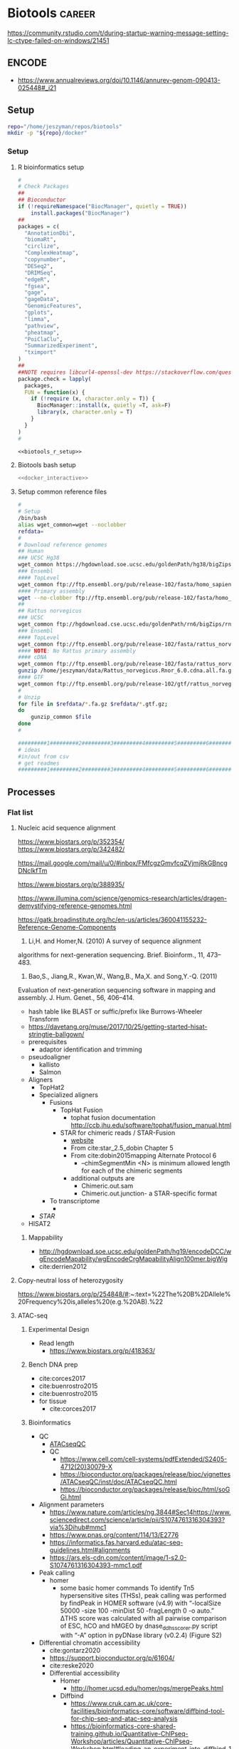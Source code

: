 * Biotools                                                           :career:
:PROPERTIES:
:CREATED:  [2020-07-02 Thu 13:14]
:ID:       b03025b7-4b60-4196-8d7f-d947c7d64b28
:END:
:LOGBOOK:
CLOCK: [2021-09-13 Mon 07:04]--[2021-09-13 Mon 07:27] =>  0:23
CLOCK: [2021-08-20 Fri 11:33]--[2021-08-20 Fri 11:41] =>  0:08
CLOCK: [2021-05-20 Thu 13:14]--[2021-05-20 Thu 13:38] =>  0:24
CLOCK: [2020-12-16 Wed 07:08]--[2020-12-16 Wed 07:25] =>  0:17
CLOCK: [2020-12-15 Tue 20:02]--[2020-12-15 Tue 21:02] =>  1:00
CLOCK: [2020-10-14 Wed 16:00]--[2020-10-14 Wed 17:09] =>  1:09
CLOCK: [2020-09-21 Mon 08:42]--[2020-09-21 Mon 08:56] =>  0:14
CLOCK: [2020-09-21 Mon 07:01]--[2020-09-21 Mon 07:05] =>  0:04
:END:
https://community.rstudio.com/t/during-startup-warning-message-setting-lc-ctype-failed-on-windows/21451
** ENCODE
:PROPERTIES:
:ID:       585e27b3-3c79-46d5-aeab-9430251d4318
:END:
- https://www.annualreviews.org/doi/10.1146/annurev-genom-090413-025448#_i21
** Setup
:PROPERTIES:
:ID:       06e0c839-8a84-4890-9939-71e1bb5e7c6c
:END:
#+begin_src bash
repo="/home/jeszyman/repos/biotools"
mkdir -p "${repo}/docker"
#+end_src

*** Setup
:PROPERTIES:
:ID:       03d2e84c-f016-4e3b-ba9c-9afe7d0656cc
:END:
**** R bioinformatics setup
:PROPERTIES:
:ID:       87b498a6-e553-4682-8038-96bbb21fda14
:END:
#+name: biotools_r_setup
#+begin_src R :noweb yes
#
# Check Packages
##
## Bioconductor
if (!requireNamespace("BiocManager", quietly = TRUE))
    install.packages("BiocManager")
##
packages = c(
  "AnnotationDbi",
  "biomaRt",
  "circlize",
  "ComplexHeatmap",
  "copynumber",
  "DESeq2",
  "DRIMSeq",
  "edgeR",
  "fgsea",
  "gage",
  "gageData",  
  "GenomicFeatures",
  "gplots",
  "limma",
  "pathview",
  "pheatmap",
  "PoiClaClu",
  "SummarizedExperiment",
  "tximport"
)
##
##NOTE requires libcurl4-openssl-dev https://stackoverflow.com/questions/11471690/curl-h-no-such-file-or-directory/11471743
package.check = lapply(
  packages,
  FUN = function(x) {
    if (!require (x, character.only = T)) {      
      BiocManager::install(x, quietly =T, ask=F)
      library(x, character.only = T)
    }
  }
)
#

#+end_src

#+name: biotools_r_setup_wrapper
#+begin_src org :noweb yes
<<biotools_r_setup>>
#+end_src

**** Biotools bash setup
:PROPERTIES:
:ID:       f6594b8e-eb30-4789-b8fe-5baf42b88ac6
:END:
#+name: biotools_bash_setup_wrapper
#+begin_src bash :noweb yes
<<docker_interactive>>

#+end_src
**** Setup common reference files
:PROPERTIES:
:ID:       813ed980-1c55-44d7-84d8-67afdad2e5bc
:END:
  #+name: setup_common_references
  #+begin_src bash
#
# Setup
/bin/bash
alias wget_common=wget --noclobber
refdata=
#
# Download reference genomes
## Human
### UCSC Hg38
wget_common https://hgdownload.soe.ucsc.edu/goldenPath/hg38/bigZips/hg38.fa.gz -O $refdata/hg38.fa.gz
### Ensembl
#### TopLevel
wget_common ftp://ftp.ensembl.org/pub/release-102/fasta/homo_sapiens/dna/Homo_sapiens.GRCh38.dna.toplevel.fa.gz -O $refdata/Homo_sapiens.GRCh38.dna.toplevel.fa.gz
#### Primary assembly
wget --no-clobber ftp://ftp.ensembl.org/pub/release-102/fasta/homo_sapiens/dna/Homo_sapiens.GRCh38.dna.primary_assembly.fa.gz -O $refdata/Homo_sapiens.GRCh38.dna.primary_assembly.fa.gz
##
## Rattus norvegicus
### UCSC
wget_common ftp://hgdownload.cse.ucsc.edu/goldenPath/rn6/bigZips/rn6.fa.gz -O $refdata/rn6.fa.gz
### Ensembl
#### TopLevel
wget_common ftp://ftp.ensembl.org/pub/release-102/fasta/rattus_norvegicus/dna/Rattus_norvegicus.Rnor_6.0.dna.toplevel.fa.gz -O $refdata/Rattus_norvegicus.Rnor_6.0.dna.toplevel.fa.gz
#### NOTE: No Rattus primary assembly
#### cDNA
wget_common ftp://ftp.ensembl.org/pub/release-102/fasta/rattus_norvegicus/cdna/Rattus_norvegicus.Rnor_6.0.cdna.all.fa.gz -O /home/jeszyman/data/Rattus_norvegicus.Rnor_6.0.cdna.all.fa.gz
gunzip /home/jeszyman/data/Rattus_norvegicus.Rnor_6.0.cdna.all.fa.gz
#### GTF
wget_common ftp://ftp.ensembl.org/pub/release-102/gtf/rattus_norvegicus/Rattus_norvegicus.Rnor_6.0.102.gtf.gz -O /home/jeszyman/data/Rattus_norvegicus.Rnor_6.0.102.gtf.gz
#
# Unzip
for file in $refdata/*.fa.gz $refdata/*.gtf.gz;
do
    gunzip_common $file
done
#

#########1#########2#########3#########4#########5#########6#########7#########8
# ideas
#in/out from csv
# get readmes
#########1#########2#########3#########4#########5#########6#########7#########8
#+end_src
** Processes
:PROPERTIES:
:CREATED:  [2020-04-23 Thu 08:54]
:ID:       eaac4fb0-ebc3-43c3-9b27-d0633f728fc9
:END:
:LOGBOOK:
CLOCK: [2020-10-08 Thu 10:05]--[2020-10-08 Thu 10:15] =>  0:10
:END:
*** Flat list
**** Nucleic acid sequence alignment
:PROPERTIES:
:ID:       326ecd60-8cd4-4815-a389-967b2c3fef0a
:END:
https://www.biostars.org/p/352354/
https://www.biostars.org/p/342482/

https://mail.google.com/mail/u/0/#inbox/FMfcgzGmvfcqZVjmjRkGBncgDNclkfTm

https://www.biostars.org/p/388935/

https://www.illumina.com/science/genomics-research/articles/dragen-demystifying-reference-genomes.html

https://gatk.broadinstitute.org/hc/en-us/articles/360041155232-Reference-Genome-Components

73. Li,H. and Homer,N. (2010) A survey of sequence alignment
algorithms for next-generation sequencing. Brief. Bioinform., 11,
473–483.
174. Bao,S., Jiang,R., Kwan,W., Wang,B., Ma,X. and Song,Y.-Q. (2011)
Evaluation of next-generation sequencing software in mapping and
assembly. J. Hum. Genet., 56, 406–414.

- hash table like BLAST or suffic/prefix like Burrows-Wheeler Transform
- https://davetang.org/muse/2017/10/25/getting-started-hisat-stringtie-ballgown/
- prerequisites
  - adaptor identification and trimming
- pseudoaligner
  - kallisto
  - Salmon
- Aligners
  - TopHat2
  - Specialized aligners
    - Fusions
      - TopHat Fusion
        - tophat fusion documentation http://ccb.jhu.edu/software/tophat/fusion_manual.html 
      - STAR for chimeric reads / STAR-Fusion
        - [[https://github.com/STAR-Fusion/STAR-Fusion/wiki][website]]
        - From cite:star_2.5_dobin Chapter 5
        - From cite:dobin2015mapping Alternate Protocol 6
          - --chimSegmentMin <N> is minimum allowed length for each of the chimeric segments
        - additional outputs are
          - Chimeric.out.sam
          - Chimeric.out.junction- a STAR-specific format
    - To transcriptome
      - 
  - [[*STAR][STAR]]
- HISAT2
***** Mappability 
:PROPERTIES:
:ID:       347d4cc0-a25d-4636-96d4-65e6319022df
:END:
- http://hgdownload.soe.ucsc.edu/goldenPath/hg19/encodeDCC/wgEncodeMapability/wgEncodeCrgMapabilityAlign100mer.bigWig
- cite:derrien2012
**** Copy-neutral loss of heterozygosity
https://www.biostars.org/p/254848/#:~:text=%22The%20B%2DAllele%20Frequency%20is,alleles%20(e.g.%20AB).%22
**** ATAC-seq
:PROPERTIES:
:ID:       22e31d06-f5df-427e-bd70-3a2ccd3f47ec
:END:
:LOGBOOK:
CLOCK: [2022-03-24 Thu 13:30]--[2022-03-24 Thu 14:17] =>  0:47
CLOCK: [2022-03-24 Thu 11:43]--[2022-03-24 Thu 11:57] =>  0:14
CLOCK: [2022-03-24 Thu 10:55]--[2022-03-24 Thu 11:03] =>  0:08
CLOCK: [2021-05-26 Wed 07:53]--[2021-05-26 Wed 08:00] =>  0:07
:END:
***** Experimental Design
- Read length
  - https://www.biostars.org/p/418363/
***** Bench DNA prep
- cite:corces2017 
- cite:buenrostro2015
- cite:buenrostro2015
- for tissue
  - cite:corces2017 
***** Bioinformatics
- QC
  - [[id:a5b73c70-3f1f-4018-92b2-bfdcaed53cf5][ATACseqQC]]
  - QC
    - https://www.cell.com/cell-systems/pdfExtended/S2405-4712(20)30079-X
    - https://bioconductor.org/packages/release/bioc/vignettes/ATACseqQC/inst/doc/ATACseqQC.html
    - https://bioconductor.org/packages/release/bioc/html/soGGi.html
- Alignment parameters
  - https://www.nature.com/articles/ng.3844#Sec14https://www.sciencedirect.com/science/article/pii/S1074761316304393?via%3Dihub#mmc1
  - https://www.pnas.org/content/114/13/E2776
  - https://informatics.fas.harvard.edu/atac-seq-guidelines.html#alignments
  - https://ars.els-cdn.com/content/image/1-s2.0-S1074761316304393-mmc1.pdf
- Peak calling
  - homer
    - some basic homer commands
      To identify Tn5 hypersensitive sites (THSs), peak calling was performed by findPeak in HOMER software (v4.9) with “-localSize 50000 -size 100 -minDist 50 -fragLength 0 -o auto.” ΔTHS score was calculated with all pairwise comparison of ESC, hCO and hMGEO by dnase_ddhs_scorer.py script with “-A” option in pyDNase library (v0.2.4) (Figure S2)   
- Differential chromatin accessibility
  - cite:gontarz2020
  - https://support.bioconductor.org/p/61604/
  - cite:reske2020 
  - Differential accessibility
    - Homer
      - http://homer.ucsd.edu/homer/ngs/mergePeaks.html
    - Diffbind
      - https://www.cruk.cam.ac.uk/core-facilities/bioinformatics-core/software/diffbind-tool-for-chip-seq-and-atac-seq-analysis
      - https://bioinformatics-core-shared-training.github.io/Quantitative-ChIPseq-Workshop/articles/Quantitative-ChIPseq-Workshop.html#loading-an-experiment-into-diffbind-1
    - csaw
      - http://bioconductor.org/books/3.14/csawBook/counting-reads-into-windows.html#
      - https://www.biostars.org/p/320394/
    - https://rdrr.io/bioc/DiffBind/f/inst/doc/DiffBind.pdf
    - https://bioconductor.org/packages/release/bioc/vignettes/DiffBind/inst/doc/DiffBind.pdf
- Motif analysis
  - cite:minnoye2021
  - homer
    - https://www.biostars.org/p/493498/
  - https://rockefelleruniversity.github.io/RU_ATACseq/
    - https://rockefelleruniversity.github.io/RU_ATACseq/presentations/singlepage/RU_ATAC_part3.html
  - cite:yan2020atac
  - https://ccg.epfl.ch/pwmtools/pwmscan.php
  - https://meme-suite.org/meme/
  - example of homer-jaspar method https://www.sciencedirect.com/science/article/pii/S1535610817302040?via%3Dihub
  - cite:sun2019atac
- Integration
  - atac-seq and mirna-seq https://www.sciencedirect.com/science/article/pii/S193459091730320X?via%3Dihub
  - ATAC-seq and miRNA-seq cite:abernathy2017 
- Visualizations
  - global accessibility change
    - cite:wang2018amd fig2b
  - accessibility difference at gene
    - cite:wang2018amd fig2a
  - peak heatmaps
    - cite:wang2018amd fig1c
- General reference
  - https://tobiasrausch.com/courses/atac/atac-seq-data-analysis.html#data-exploration
  - https://yiweiniu.github.io/blog/2019/03/ATAC-seq-data-analysis-from-FASTQ-to-peaks/
  - https://rockefelleruniversity.github.io/RU_ATACseq/
  - cite:sun2019atac  
  - https://tobiasrausch.com/courses/atac/atac-seq-data-analysis.html
  - https://nf-co.re/atacseq/1.1.0/output
  - [[id:585e27b3-3c79-46d5-aeab-9430251d4318][ENCODE]]
  - See for T5 shift visualization https://genomebiology.biomedcentral.com/articles/10.1186/s13059-019-1642-2#Sec13
  - https://training.galaxyproject.org/training-material/topics/epigenetics/tutorials/atac-seq/tutorial.html
  - https://yiweiniu.github.io/blog/2019/03/ATAC-seq-data-analysis-from-FASTQ-to-peaks/
  - General method guides    
    - cite:yan2020atac
    - cite:corces2017 
    - [[https://informatics.fas.harvard.edu/atac-seq-guidelines.html][Harvard FAS]]
    - ENCODE pipeline
      - https://docs.google.com/document/d/1f0Cm4vRyDQDu0bMehHD7P7KOMxTOP-HiNoIvL1VcBt8/edit
      - https://github.com/ENCODE-DCC/atac-seq-pipeline
      - https://www.ncbi.nlm.nih.gov/pmc/articles/PMC5170597/
    - [[https://www.scopus.com/results/results.uri?cc=10&sort=cp-f&src=s&nlo=&nlr=&nls=&sid=e3c13d36864e217e2edcf12df7a64b0a&sot=b&sdt=b&sl=59&s=%28TITLE-ABS-KEY%28atac-seq%29+AND+TITLE-ABS-KEY%28bioinformatics%29%29&ss=cp-f&ps=r-f&editSaveSearch=&origin=resultslist&zone=resultslist][scopus atac-seq bioinformatics (42)]]
    - https://github.com/reskejak/ATAC-seq
    - https://snakepipes.readthedocs.io/en/latest/content/workflows/ATAC-seq.html
    - https://bcbio-nextgen.readthedocs.io/en/latest/contents/atac.html
    - https://rockefelleruniversity.github.io/RU_ATAC_Workshop.html
    - https://www.illumina.com/techniques/popular-applications/epigenetics/atac-seq-chromatin-accessibility.html
    - http://biocworkshops2019.bioconductor.org.s3-website-us-east-1.amazonaws.com/page/ATACseqQCWorkshop__ATACseqQC_workshop/
    - cite:minnoye2021
  - https://github.com/nf-core/atacseq/blob/master/main.nf
  - https://bioconductor.org/packages/release/BiocViews.html#___ATACSeq
***** General reference
- cite:sun2019atac  
- cite:minnoye2021  
- Method-establishing papers
  - cite:buenrostro2013
  - cite:buenrostro2015
- Encode
  - https://github.com/kundajelab/atac_dnase_pipelines/issues/143
  - https://www.encodeproject.org/data-standards/reference-sequences/
  - https://www.encodeproject.org/search/?type=Pipeline&accession=ENCPL787FUN&accession=ENCPL344QWT
- [[https://www.scopus.com/results/results.uri?sort=plf-f&src=s&sid=1b5013f3a0a4db522d602fa164281aa0&sot=a&sdt=a&cluster=scopubyr%2c%222021%22%2ct%2c%222020%22%2ct%2c%222019%22%2ct%2c%222018%22%2ct%2c%222017%22%2ct%2c%222016%22%2ct&sl=262&s=TITLE-ABS-KEY%28atac-seq%29+AND+NOT+TITLE-ABS-KEY%28chip%29+AND+NOT+DOI%2810.1016%2fj.cell.2017.12.014%29+AND+NOT+DOI%2810.1016%2fj.molmet.2016.01.002%29+AND+NOT+DOI%2810.1038%2fnature23283%29+AND+NOT+DOI%2810.1038%2fnature18606%29+AND+NOT+TITLE-ABS-KEY%28single-cell%29+AND+NOT+TITLE-ABS-KEY%28Hi-C%29&origin=searchadvanced&editSaveSearch=&txGid=38c8cceffee3c655f632c5736cf123cd][top atac-seq cites w/ good methods writeup]]
  - https://www.pnas.org/content/114/13/E2776
  - https://science.sciencemag.org/content/sci/suppl/2018/10/24/362.6413.eaav1898.DC1/aav1898_Corces_SM.pdf
  - https://ars.els-cdn.com/content/image/1-s2.0-S1074761316304393-mmc1.pdf
- https://www.illumina.com/science/sequencing-method-explorer/kits-and-arrays/atac-seq.html
**** Pathway encoding and diagramming
:PROPERTIES:
:ID:       d84cf649-32f4-46e6-b041-4a8a76b31ffc
:END:
:LOGBOOK:
CLOCK: [2022-02-22 Tue 10:11]--[2022-02-22 Tue 11:59] =>  1:48
CLOCK: [2022-02-22 Tue 08:00]--[2022-02-22 Tue 09:45] =>  1:45
:END:
- https://www.nature.com/articles/nrg3885
- SBGN
  - https://journals.plos.org/ploscompbiol/article?id=10.1371/journal.pcbi.1005740
  - https://sbgn.github.io/
  - https://www.cls.uni-konstanz.de/software/vanted/
- https://new.wikipathways.org/academy/
- https://github.com/gladstone-institutes/Bioinformatics-Workshops/wiki/Introduction-to-Pathway-Modeling
- 25 years of pathways
  - https://genomebiology.biomedcentral.com/articles/10.1186/s13059-020-02181-2#:~:text=In%20the%20end%2C%2065k%20pathway,in%20WikiPathways%20or%20Reactome%20databases.
  - https://gladstone-bioinformatics.shinyapps.io/shiny-25years/
- [[id:784895e5-0c94-4458-9cfb-f52759718ab3][NDEx]]
- cite:wikipathways
- [[id:69bfa728-e149-4b8a-9863-347630f86bc4][wikipathways biotool]]
- [[id:17c865dc-765c-496d-b5c7-60d3d3439de3][pathvisio biotool]]
**** Transcription factor binding site prediciton 
https://www.nature.com/articles/s41592-019-0511-y
**** cdDNA 5' motif analysis 
:PROPERTIES:
:ID:       de9c6398-4ffe-48bf-9ef9-31028edf9873
:END:
- [[file:~/data/career/golkaram2022.pdf]]
**** cfDNA window protection score
:PROPERTIES:
:ID:       2b5a4f91-873a-4c79-a265-f528c52f06bc
:END:
- [[file:~/data/career/golkaram2022.pdf]]
**** cfDNA tissue of origin discovery
:PROPERTIES:
:ID:       47c4ed56-1dea-48dc-bb25-ddbb0a4cd359
:END:
- https://www.frontiersin.org/articles/10.3389/fgene.2021.671057/full
- https://onlinelibrary.wiley.com/doi/10.1002/ctm2.177
- https://insight.jci.org/articles/view/153559#SEC4
**** cfDNA small variant calling
- PhasED-seq- https://www.nature.com/articles/s41587-021-00981-w
  - - phased seq https://www.sciencedirect.com/science/article/pii/S2666634021003202
- cite:cohen2021
- cfDNA and ctDNA sequence variant calling
  - cite:razavi2019
  - cite:chabon2020
    - https://www.theguardian.com/society/2020/mar/25/ai-program-could-check-blood-for-signs-of-lung-cancer
  - tumor mutational burden
    - https://ascopubs.org/doi/full/10.1200/PO.19.00204
**** cfDNA fragmentomics
:LOGBOOK:
CLOCK: [2021-11-03 Wed 08:43]--[2021-11-03 Wed 11:48] =>  3:05
:END:
- cite:esfahani2022
- http://m.genome.cshlp.org/content/early/2021/12/20/gr.275691.121.full.pdf#page=1&view=FitH
- fragments for open chromatin and tissue of origin
- footprinting
  - https://www.nature.com/articles/s41523-021-00237-5
  - for nucleosome footprinting cite:snyder2016
- fragment size
  - https://www.nature.com/articles/s41586-020-2140-0
  - https://bmcgenomics.biomedcentral.com/articles/10.1186/s12864-020-06848-9#Sec9
- DELFI (DNA evaluation of fragments for early interception)
  - short-to-long ratio by genomic bin cite:mathios2021
    - https://github.com/cancer-genomics/reproduce_lucas_wflow
  - cite:cristiano2019 Delphi
  - https://github.com/Cancer-Genomics/delfi_scripts
- cite:mouliere2018
  - cite:mouliere2018a
- cite:chabon2020 - per individual mutant molecules- see "ctDNA fragment size analysis", R zoo for sliding window, relative enrichment per frag size   
- cite:peneder2021     
  - [[https://ega-archive.org/studies/EGAS00001003611][peneder data (restricted)]]
**** cfDNA methylation
- [[id:0f1f4aa4-c755-42ff-8f81-8a32c14293a0][Cell-free DNA (cfDNA) and circulating-tumor DNA (ctDNA)]]
- cfDNA methylation
  - cite:liu2020
    - https://www.dana-farber.org/newsroom/news-releases/2020/new-blood-test-can-detect-wide-range-of-cancers--now-available-to-at-risk-individuals-in-clinical-study-at-dana-farber/ 
  - ct methylation
    - cite:widschwendter2017
    - cite:xu2017a
    - cite:heitzer2017
  - cite:guo2017
  - meth for early detection
    - https://www.biorxiv.org/content/10.1101/422675v1
    - https://www.pnas.org/content/113/16/4338.long
    - https://www.nature.com/articles/cr2017106
- https://www.jci.org/articles/view/145973
**** cfDNA copy number calling
:PROPERTIES:
:ID:       21d876e8-8646-4773-91c1-c4385c3218c7
:END:
- https://genomemedicine.biomedcentral.com/articles/10.1186/s13073-020-00735-4#Sec12
- snv based with ABSOLUTE https://www.nature.com/articles/nbt.2203#Sec12
  - https://bioconductor.org/packages/devel/bioc/vignettes/PureCN/inst/doc/PureCN.pdf
- post-CN call processessing and denoising
  - cite:zviran2020
- BIC-seq
  - cite:zviran2020
- Proprietary method
  - cite:chen2019cna
- CNVkit on duplex hybrid capture reads
  - cite:mansukhani2018
- optimal read pre-processing for cfDNA CNV
  - cite:molparia2018
- arm-level by z-score
  - cite:xu2018crc
- review articles
  - cite:cristofanilli2017
    - (p. 119)"In addition, although copy number assessments can be challenging in ptDNA, there are studies that suggest that this is feasible. For example, HER2 amplification for breast and possibly other cancers may one day be assayed through the use of blood [49],"
    - (p. 119)"Wyatt et  al. serially profiled ptDNA in men with castration-resistant metastatic prostate cancer to assess for copy number and mutations in androgen receptor (AR) along with targeted sequencing of 19 genes through subsequent therapies [51]."
  - cite:huang2019 
- simulation and power calculation 
  - cite:molparia2017 
- GISTIC2
  - cite:bujak2020
  - cite:hemming2019 
- ichorCNA
  - cite:hemming2019 
  - ichorCNA on off-target reads - cite:shah2021
  - Other papers applying ichorCNA
    - cite:bujak2020
    - cite:ge2020
      - tumor vs cfDNA CN see cite:ge2020 fig2C
    - cite:stover2018 
    - cite:adalsteinsson2017
    - https://bmccancer.biomedcentral.com/articles/10.1186/s12885-019-6003-8
- instability score
  - cite:li2017a  
  - cite:feng2020 
- by PCR
  - https://www.pnas.org/content/117/9/4858
**** cfDNA nucleosome profiling
:PROPERTIES:
:ID:       c4dde8d6-1a02-42c7-a6b6-786b757fcad1
:END:
- inferred gene expression
  - cite:ulz2016
- https://github.com/alexcpan/Griffin
- nucleosome profiling with griffin 
  - https://github.com/adoebley/Griffin/wiki
  - https://www.medrxiv.org/content/10.1101/2021.08.31.21262867v1.full-text
  - https://github.com/alexcpan/Griffin
**** Fusion calling
- https://bmcgenomics.biomedcentral.com/articles/10.1186/s12864-021-08094-z
**** Assess library complexity
[[id:6d8cbcc0-2651-4c51-991e-639dbc81ea66][preseq]]
**** Batch effect
- batch effect https://evayiwenwang.github.io/Managing_batch_effects/detect.html
https://www.reddit.com/r/bioinformatics/comments/s3twgh/working_with_batch_effects/
**** Biotools docker 
:PROPERTIES:
:ID:       7ed344ce-373c-4f9e-b24f-87b57374e1a0
:END:
:LOGBOOK:
CLOCK: [2021-03-03 Wed 19:56]--[2021-03-03 Wed 21:25] =>  1:29
:END:
***** [[id:D2FAA88D-70CC-4450-BBB3-8A446CB43AF3][Docker software]]
***** Write [[file:docker/biotools_Dockerfile][dockerfile]]
:PROPERTIES:
:ID:       400562f2-e750-46b3-98ef-84ea59d447c9
:END:
:LOGBOOK:
<<<<<<< HEAD
<<<<<<< HEAD
CLOCK: [2021-12-09 Thu 16:19]--[2021-12-09 Thu 17:19] =>  1:00
=======
=======
CLOCK: [2022-01-04 Tue 09:15]--[2022-01-04 Tue 09:16] =>  0:01
>>>>>>> c7cf2572c54fd42def640fdf5cb9c8b5c6722ee9
CLOCK: [2021-12-09 Thu 16:19]--[2021-12-09 Thu 17:15] =>  0:56
>>>>>>> 881cc173bd0cb9c758b9417edcb1cfb47a45d75a
:END:
#+begin_src bash :tangle ./docker/biotools_Dockerfile
FROM jeszyman/basecamp
#########1#########2#########3#########4#########5#########6#########7#########8

################################################################################
################################################################################
###                                                                          ###
###         Dockerfile to build a basic bioinformatics docker image          ###
###                                                                          ###
################################################################################
################################################################################

#############
### Notes ###
#############
#
# After build, the image will be pushed to the dockerhub as
# jeszyman/biotools
# (https://hub.docker.com/repository/docker/jeszyman/atac)
#
# See https://docs.docker.com/develop/develop-images/dockerfile_best-practices/

###########
### APT ###
###########

# Most apt managed installs occured in jeszyman/basecamp (the FROM container). 
# These apt installs are to allow specific function of a few key bioinformatics
# tools.

RUN apt-get update

# Required for bioconda flexbar
RUN apt-get install -yq --no-install-recommends --allow-unauthenticated --fix-missing \
    libtbb-dev \
    libtbb2 

# Required for bioconda samtools
RUN apt-get install -yq --no-install-recommends --allow-unauthenticated --fix-missing \
    libssl1.0.0 \
    libssl-dev

#############
### Conda ###
#############

RUN conda install -c bioconda bbmap
RUN conda install -c bioconda bcftools
RUN conda install -c bioconda bedops
RUN conda install -c bioconda bedtools
RUN conda install -c bioconda bowtie
RUN conda install -c bioconda bowtie2
RUN conda install -c bioconda bwa
RUN conda install -c bioconda cutadapt
RUN conda install -c bioconda deeptools
RUN conda install -c bioconda fastp
RUN conda install -c bioconda fastqc
RUN conda install -c bioconda gatk
RUN conda install -c bioconda goleft
RUN conda install -c bioconda kallisto
RUN conda install -c bioconda mosdepth
RUN conda install -c bioconda picard
RUN conda install -c bioconda preseq
RUN conda install -c bioconda pysam
RUN conda install -c bioconda qualimap
RUN conda install -c bioconda rsem 
RUN conda install -c bioconda salmon
RUN conda install -c bioconda sambamba
RUN conda install -c bioconda samblaster
RUN conda install -c bioconda samtools
RUN conda install -c bioconda seqkit
RUN conda install -c bioconda seqtk
RUN conda install -c bioconda skewer
RUN conda install -c bioconda snakemake
RUN conda install -c bioconda star
RUN conda install -c bioconda subread
RUN conda install -c bioconda vcftools

# To avoid conflict with jeszyman/basecamp R install
RUN conda uninstall r-base

##########################
###   R Bioconductor   ###
##########################

RUN R -e "install.packages('BiocManager', repos='http://cran.rstudio.com/')"

RUN R -e "BiocManager::install(version='3.14', update=TRUE, ask=FALSE)"

RUN R -e 'install.packages("BiocManager"); \
          BiocManager::install(); \
          BiocManager::install(c("BSgenome.Hsapiens.UCSC.hg19", \
                                 "DESeq2", \
                                 "EnsDb.Mmusculus.v79", \
                                 "org.Mm.eg.db", \
                                 "readr", \
                                 "Rsamtools", \
                                 "TxDb.Mmusculus.UCSC.mm10.ensGene", \
                                 "tximport"));'

#######################
### Custom Installs ###
#######################

RUN pip install multiqc

RUN apt-get install -yq --no-install-recommends --allow-unauthenticated \
    flexbar

#+end_src
#+begin_src bash :tangle ./docker/biotools_Dockerfile
RUN R -e 'install.packages("BiocManager"); \
    BiocManager::install(); \
    BiocManager::install(c("AnnotationDbi", \
                           "biomaRt", \
                           "circlize", \
                           "ComplexHeatmap", \
                           "copynumber", \
                           "DESeq2", \
                           "DRIMSeq", \
                           "edgeR", \
                           "fgsea", \
                           "gage", \
                           "gageData", \  
                           "GenomicFeatures", \
                           "gplots", \
                           "limma", \
                           "pathview", \
                           "pheatmap", \
                           "PoiClaClu", \
                           "SummarizedExperiment", \
                           "tximport"));'


#+end_src
- Old code
    #
  # cnvkit
  RUN pip install -U cython
  #FAILS [2021-02-17] RUN pip install -U future futures pandas pomegranate pyfaidx
  #FAILS [2021-02-17] RUN pip install cnvkit==0.9.6
  #
  # RSeQC
  RUN pip install RSeQC 
  #
  #
  RUN cd /opt && \
      git clone https://github.com/shahcompbio/hmmcopy_utils.git && \
      cd hmmcopy_utils && \
      cmake . && \
      make 
  ##NEED edger, limma, gage, dseq2, wgcna
  #
  RUN R -e 'install.packages("BiocManager"); BiocManager::install(); BiocManager::install("DNAcopy");'
  #

  #########1#########2#########3#########4#########5#########6#########7######
  #TESTING
  #
  #RUN conda install -c bioconda tophat
  #RUN conda install -c bioconda cnvkit
  #RUN conda install -c bioconda manta
  #RUN conda install -c bioconda lumpy-sv
  #RUN conda install -c bioconda multiqc

  ###8
  # #
  # ### LUMPY
  # # from https://raw.githubusercontent.com/zlskidmore/docker-lumpy/master/Dockerfile
  # # RUN apt-get update -qq
  # # RUN apt-get install -qq --no-install-recommends \
  # # python-pip \
  # # git \
  # # cmake \
  # # build-essential \
  # # libz-dev
  # # RUN cd /opt && git clone https://github.com/hall-lab/lumpy-sv.git && cd /opt/lumpy-sv && make
  # #########1#########2#########3#########4#########5#########6#########7#########8
  # ### Samtools 
  # RUN apt-get update -qq
  # RUN apt-get install -qq --no-install-recommends \
  # wget \ 
  # bzip2 \
  # cmake \
  # gcc \
  # zlib1g-dev \
  # libncurses5-dev 
  # ENV SAMTOOLS_INSTALL_DIR=/opt/samtools
  # WORKDIR /tmp
  # RUN wget --no-check-certificate https://github.com/samtools/samtools/releases/download/1.9/samtools-1.9.tar.bz2 && \
  # tar --bzip2 -xf samtools-1.9.tar.bz2 && \
  # cd /tmp/samtools-1.9 && \
  # ./configure --prefix=$SAMTOOLS_INSTALL_DIR && \
  # make && \
  # make install && \
  # cd / && \
  # rm -rf /tmp/samtools-1.9 && \
  # ln -s /opt/samtools/bin/* /usr/bin/

  # # # WORKDIR /usr/local/bin/
  # # # RUN curl -SL https://github.com/samtools/samtools/releases/download/${samtools_version}/samtools-${samtools_version}.tar.bz2 \
  # # #     > /usr/local/bin/samtools-${samtools_version}.tar.bz2
  # # # RUN tar -xjf /usr/local/bin/samtools-${samtools_version}.tar.bz2 -C /usr/local/bin/
  # # # RUN cd /usr/local/bin/samtools-${samtools_version}/ && ./configure
  # # # RUN cd /usr/local/bin/samtools-${samtools_version}/ && make
  # # # RUN cd /usr/local/bin/samtools-${samtools_version}/ && make install

  # # # # install lumpy
  # # # WORKDIR /usr/local/bin
  # # # RUN wget https://github.com/arq5x/lumpy-sv/releases/download/${lumpy_version}/lumpy-sv.tar.gz
  # # # RUN tar -xzvf lumpy-sv.tar.gz
  # # # WORKDIR /usr/local/bin/lumpy-sv
  # # # RUN make
  # # # RUN ln -s /usr/local/bin/lumpy-sv/bin/lumpy /usr/local/bin/lumpy
  # # # RUN ln -s /usr/local/bin/lumpy-sv/bin/lumpy_filter /usr/local/bin/lumpy_filter
  # # # RUN ln -s /usr/local/bin/lumpy-sv/bin/lumpyexpress /usr/local/bin/lumpyexpress
  # # # https://github.com/hall-lab/sv-pipeline/blob/master/docker/lumpy/Dockerfile
  # # # Build dependencies
  # # RUN apt-get update -qq \
  # #     && apt-get -y install \
  # #         apt-transport-https \
  # #         g++ \
  # # 	gawk \
  # #         libcurl4-gnutls-dev \
  # #         autoconf \
  # # 	libssl-dev \
  # #         git 

  # #########1#########2#########3#########4#########5#########6#########7#########8
  # # ###############
  # # #bam-readcount#
  # # ###############
  # # # ENV SAMTOOLS_ROOT=/opt/samtools
  # # # RUN apt-get update && apt-get install -y --no-install-recommends \
  # # #         cmake \
  # # #         patch && \
  # # #     mkdir /opt/bam-readcount && \
  # # #     cd /opt/bam-readcount && \
  # # #     git clone https://github.com/genome/bam-readcount.git /tmp/bam-readcount-0.7.4 && \
  # # #     git -C /tmp/bam-readcount-0.7.4 checkout v0.7.4 && \
  # # #     cmake /tmp/bam-readcount-0.7.4 && \
  # # #     make && \
  # # #     rm -rf /tmp/bam-readcount-0.7.4 && \
  # # #     ln -s /opt/bam-readcount/bin/bam-readcount /usr/bin/bam-readcount

  # # # #note - this script needs cyvcf - installed in the python secetion!
  # # # COPY bam_readcount_helper.py /usr/bin/bam_readcount_helper.py
  # # # #############
  # # # ## IGV 3.0 ##

  # # # RUN apt-get update && apt-get install -y --no-install-recommends \
  # # #     software-properties-common \
  # # #     glib-networking-common && \
  # # #     mkdir -p /igv && \
  # # #     cd /igv && \
  # # #     wget http://data.broadinstitute.org/igv/projects/downloads/3.0_beta/IGV_3.0_beta.zip && \
  # # #     unzip IGV_3.0_beta.zip && \
  # # #     cd IGV_3.0_beta && \
  # # #     sed -i 's/Xmx4000/Xmx8000/g' igv.sh && \
  # # #     cd /usr/bin && \
  # # #     ln -s /igv/IGV_3.0_beta/igv.sh ./igv

  # # ##############
  # # ## bedtools ##

  # # WORKDIR /usr/local
  # # RUN git clone https://github.com/arq5x/bedtools2.git && \
  # #     cd /usr/local/bedtools2 && \
  # #     git checkout v2.25.0 && \
  # #     make && \
  # #     ln -s /usr/local/bedtools2/bin/* /usr/local/bin/
  # # ##############
  # # ## vcftools ##
  # # ENV ZIP=vcftools-0.1.14.tar.gz
  # # ENV URL=https://github.com/vcftools/vcftools/releases/download/v0.1.14/
  # # ENV FOLDER=vcftools-0.1.14
  # # ENV DST=/tmp

  # # RUN wget $URL/$ZIP -O $DST/$ZIP && \
  # #     tar xvf $DST/$ZIP -C $DST && \
  # #     rm $DST/$ZIP && \
  # #     cd $DST/$FOLDER && \
  # #     ./configure && \
  # #     make && \
  # #     make install && \
  # #     cd / && \
  # #     rm -rf $DST/$FOLDER
  # # ##################
  # # # ucsc utilities #
  # # RUN mkdir -p /tmp/ucsc && \
  # #     cd /tmp/ucsc && \
  # #     wget http://hgdownload.soe.ucsc.edu/admin/exe/linux.x86_64/bedGraphToBigWig http://hgdownload.soe.ucsc.edu/admin/exe/linux.x86_64/bedToBigBed http://hgdownload.soe.ucsc.edu/admin/exe/linux.x86_64/bigBedToBed http://hgdownload.soe.ucsc.edu/admin/exe/linux.x86_64/bigWigAverageOverBed http://hgdownload.soe.ucsc.edu/admin/exe/linux.x86_64/bigWigToBedGraph http://hgdownload.soe.ucsc.edu/admin/exe/linux.x86_64/wigToBigWig && \
  # #     chmod ugo+x * && \
  # #     mv * /usr/bin/
  # # ############################
  # # # R, bioconductor packages #
  # # # from https://raw.githubusercontent.com/rocker-org/rocker-versioned/master/r-ver/3.4.0/Dockerfile
  # # # we'll pin to 3.4.0 for now

  # # # ARG R_VERSION
  # # # ARG BUILD_DATE
  # # # ENV BUILD_DATE 2017-06-20
  # # # ENV R_VERSION=${R_VERSION:-3.4.0}
  # # # RUN apt-get update && apt-get install -y --no-install-recommends locales && \
  # # #     echo "en_US.UTF-8 UTF-8" >> /etc/locale.gen && \
  # # #     locale-gen en_US.UTF-8 && \
  # # #     LC_ALL=en_US.UTF-8 && \
  # # #     LANG=en_US.UTF-8 && \
  # # #     /usr/sbin/update-locale LANG=en_US.UTF-8 && \
  # # #     TERM=xterm && \
  # # #     apt-get install -y --no-install-recommends \
  # # #     bash-completion \
  # # #     ca-certificates \
  # # #     file \
  # # #     fonts-texgyre \
  # # #     g++ \
  # # #     gfortran \
  # # #     gsfonts \
  # # #     libbz2-1.0 \
  # # #     libcurl3 \
  # # #     libicu55 \
  # # #     libjpeg-turbo8 \
  # # #     libopenblas-dev \
  # # #     libpangocairo-1.0-0 \
  # # #     libpcre3 \
  # # #     libpng12-0 \
  # # #     libtiff5 \
  # # #     liblzma5 \
  # # #     locales \
  # # #     zlib1g \
  # # #     libbz2-dev \
  # # #     libcairo2-dev \
  # # #     libcurl4-openssl-dev \
  # # #     libpango1.0-dev \
  # # #     libjpeg-dev \
  # # #     libicu-dev \
  # # #     libmariadb-client-lgpl-dev \
  # # #     libmysqlclient-dev \
  # # #     libpcre3-dev \
  # # #     libpng-dev \
  # # #     libreadline-dev \
  # # #     libtiff5-dev \
  # # #     liblzma-dev \
  # # #     libx11-dev \
  # # #     libxt-dev \
  # # #     perl \
  # # #     tcl8.5-dev \
  # # #     tk8.5-dev \
  # # #     texinfo \
  # # #     texlive-extra-utils \
  # # #     texlive-fonts-recommended \
  # # #     texlive-fonts-extra \
  # # #     texlive-latex-recommended \
  # # #     x11proto-core-dev \
  # # #     xauth \
  # # #     xfonts-base \
  # # #     xvfb \
  # # #     zlib1g-dev && \
  # # #     cd /tmp/ && \
  # # #     ## Download source code
  # # #     curl -O https://cran.r-project.org/src/base/R-3/R-${R_VERSION}.tar.gz && \
  # # #     ## Extract source code
  # # #     tar -xf R-${R_VERSION}.tar.gz && \
  # # #     cd R-${R_VERSION} && \
  # # #     ## Set compiler flags
  # # #     R_PAPERSIZE=letter && \
  # # #     R_BATCHSAVE="--no-save --no-restore" && \
  # # #     R_BROWSER=xdg-open && \
  # # #     PAGER=/usr/bin/pager && \
  # # #     PERL=/usr/bin/perl && \
  # # #     R_UNZIPCMD=/usr/bin/unzip && \
  # # #     R_ZIPCMD=/usr/bin/zip && \
  # # #     R_PRINTCMD=/usr/bin/lpr && \
  # # #     LIBnn=lib && \
  # # #     AWK=/usr/bin/awk && \
  # # #     CFLAGS="-g -O2 -fstack-protector-strong -Wformat -Werror=format-security -Wdate-time -D_FORTIFY_SOURCE=2 -g" && \
  # # #     CXXFLAGS="-g -O2 -fstack-protector-strong -Wformat -Werror=format-security -Wdate-time -D_FORTIFY_SOURCE=2 -g" && \
  # # #     ## Configure options
  # # #     ./configure --enable-R-shlib \
  # # #                --enable-memory-profiling \
  # # #                --with-readline \
  # # #                --with-blas="-lopenblas" \
  # # #                --disable-nls \
  # # #                --without-recommended-packages && \
  # # #     ## Build and install
  # # #     make && \
  # # #     make install && \
  # # #     ## Add a default CRAN mirror
  # # #     echo "options(repos = c(CRAN = 'https://cran.rstudio.com/'), download.file.method = 'libcurl')" >> /usr/local/lib/R/etc/Rprofile.site && \
  # # #     ## Add a library directory (for user-installed packages)
  # # #     mkdir -p /usr/local/lib/R/site-library && \
  # # #     chown root:staff /usr/local/lib/R/site-library && \
  # # #     chmod g+wx /usr/local/lib/R/site-library && \
  # # #     ## Fix library path
  # # #     echo "R_LIBS_USER='/usr/local/lib/R/site-library'" >> /usr/local/lib/R/etc/Renviron && \
  # # #     echo "R_LIBS=\${R_LIBS-'/usr/local/lib/R/site-library:/usr/local/lib/R/library:/usr/lib/R/library'}" >> /usr/local/lib/R/etc/Renviron && \
  # # #     ## install packages from date-locked MRAN snapshot of CRAN
  # # #     [ -z "$BUILD_DATE" ] && BUILD_DATE=$(TZ="America/Los_Angeles" date -I) || true && \
  # # #     MRAN=https://mran.microsoft.com/snapshot/${BUILD_DATE} && \
  # # #     echo MRAN=$MRAN >> /etc/environment && \
  # # #     export MRAN=$MRAN && \
  # # #     echo "options(repos = c(CRAN='$MRAN'), download.file.method = 'libcurl')" >> /usr/local/lib/R/etc/Rprofile.site && \
  # # #     ## Use littler installation scripts
  # # #     Rscript -e "install.packages(c('littler', 'docopt'), repo = '$MRAN')" && \
  # # #     ln -s /usr/local/lib/R/site-library/littler/examples/install2.r /usr/local/bin/install2.r && \
  # # #     ln -s /usr/local/lib/R/site-library/littler/examples/installGithub.r /usr/local/bin/installGithub.r && \
  # # #     ln -s /usr/local/lib/R/site-library/littler/bin/r /usr/local/bin/r

  # # #    ## install r packages, bioconductor, etc ##
  # # #    ADD rpackages.R /tmp/
  # # #    RUN R -f /tmp/rpackages.R && \
  # # #    ## install fishplot ##
  # # #    cd /tmp/ && \
  # # #     wget https://github.com/chrisamiller/fishplot/archive/v0.4.tar.gz && \
  # # #     mv v0.4.tar.gz fishplot_0.4.tar.gz && \
  # # #     R CMD INSTALL fishplot_0.4.tar.gz && \
  # # #     cd && rm -rf /tmp/fishplot_0.4.tar.gz

  # # #    ## Clean up
  # # #    RUN cd / && \
  # # #    rm -rf /tmp/* && \
  # # #    apt-get autoremove -y && \
  # # #    apt-get autoclean -y && \
  # # #    rm -rf /var/lib/apt/lists/* && \
  # # #    apt-get clean

  # # # #################################
  # # # # Python 2 and 3, plus packages

  # # # # Configure environment
  # # # ENV CONDA_DIR /opt/conda
  # # # ENV PATH $CONDA_DIR/bin:$PATH

  # # # # Install conda
  # # # RUN cd /tmp && \
  # # #     mkdir -p $CONDA_DIR && \
  # # #     curl -s https://repo.continuum.io/miniconda/Miniconda3-4.3.21-Linux-x86_64.sh -o miniconda.sh && \
  # # #     /bin/bash miniconda.sh -f -b -p $CONDA_DIR && \
  # # #     rm miniconda.sh && \
  # # #     $CONDA_DIR/bin/conda config --system --add channels conda-forge && \
  # # #     $CONDA_DIR/bin/conda config --system --set auto_update_conda false && \
  # # #     conda clean -tipsy

  # # # # Install Python 3 packages available through pip
  # # # RUN conda install --yes 'pip' && \
  # # #     conda clean -tipsy && \
  # # #     #dependencies sometimes get weird - installing each on it's own line seems to help
  # # #     pip install numpy==1.13.0 && \
  # # #     pip install scipy==0.19.0 && \
  # # #     pip install cruzdb==0.5.6 && \
  # # #     pip install cython==0.25.2 && \
  # # #     pip install pyensembl==1.1.0 && \
  # # #     pip install pyfaidx==0.4.9.2 && \
  # # #     pip install pybedtools==0.7.10 && \
  # # #     pip install cyvcf2==0.7.4 && \
  # # #     pip install intervaltree_bio==1.0.1 && \
  # # #     pip install pandas==0.20.2 && \
  # # #     pip install scipy==0.19.0 && \
  # # #     pip install pysam==0.11.2.2 && \
  # # #     pip install seaborn==0.7.1 && \
  # # #     pip install scikit-learn==0.18.2 && \
  # # #     pip install svviz==1.6.1

  # # # # Install Python 2
  # # # RUN conda create --quiet --yes -p $CONDA_DIR/envs/python2 python=2.7 'pip' && \
  # # #     conda clean -tipsy && \
  # # #     /bin/bash -c "source activate python2 && \
  # # #     #dependencies sometimes get weird - installing each on it's own line seems to help
  # # #     pip install numpy==1.13.0 && \
  # # #     pip install scipy==0.19.0 && \
  # # #     pip install cruzdb==0.5.6 && \
  # # #     pip install cython==0.25.2 && \
  # # #     pip install pyensembl==1.1.0 && \
  # # #     pip install pyfaidx==0.4.9.2 && \
  # # #     pip install pybedtools==0.7.10 && \
  # # #     pip install cyvcf2==0.7.4 && \
  # # #     pip install intervaltree_bio==1.0.1 && \
  # # #     pip install pandas==0.20.2 && \
  # # #     pip install scipy==0.19.0 && \
  # # #     pip install pysam==0.11.2.2 && \
  # # #     pip install seaborn==0.7.1 && \
  # # #     pip install scikit-learn==0.18.2 && \
  # # #     pip install openpyxl==2.4.8 && \
  # # #     source deactivate"

  # # # COPY tsv2xlsx.py /usr/bin/tsv2xlsx.py

  # # # needed for MGI data mounts
  # # RUN apt-get update && apt-get install -y libnss-sss && apt-get clean all

  # # #set timezone to CDT
  # # #LSF: Java bug that need to change the /etc/timezone.
  # # #/etc/localtime is not enough.
  # # # RUN ln -sf /usr/share/zoneinfo/America/Chicago /etc/localtime && \
  # # #     echo "America/Chicago" > /etc/timezone && \
  # # #     dpkg-reconfigure --frontend noninteractive tzdata

  # # #UUID is needed to be set for some applications
  # # RUN apt-get update && apt-get install -y dbus && apt-get clean all
  # # RUN dbus-uuidgen >/etc/machine-id

  # # # WORKS TO HERE
  # # ENV PATH /opt/conda/bin:$PATH

  # # RUN apt-get update --fix-missing && apt-get install -y wget bzip2 ca-certificates \
  # #     libglib2.0-0 libxext6 libsm6 libxrender1 \
  # #     git mercurial subversion

  # # RUN wget --quiet https://repo.anaconda.com/miniconda/Miniconda2-4.5.11-Linux-x86_64.sh -O ~/miniconda.sh && \
  # #     /bin/bash ~/miniconda.sh -b -p /opt/conda && \
  # #     rm ~/miniconda.sh && \
  # #     ln -s /opt/conda/etc/profile.d/conda.sh /etc/profile.d/conda.sh && \
  # #     echo ". /opt/conda/etc/profile.d/conda.sh" >> ~/.bashrc && \
  # #     echo "conda activate base" >> ~/.bashrc

  # # RUN apt-get install -y curl grep sed dpkg && \
  # #     TINI_VERSION=`curl https://github.com/krallin/tini/releases/latest | grep -o "/v.*\"" | sed 's:^..\(.*\).$:\1:'` && \
  # #     curl -L "https://github.com/krallin/tini/releases/download/v${TINI_VERSION}/tini_${TINI_VERSION}.deb" > tini.deb && \
  # #     dpkg -i tini.deb && \
  # #     rm tini.deb && \
  # #     apt-get clean
  # # RUN conda install -c bioconda sambamba 

  # # # WORKDIR /opt

  # # # RUN apt-get update && apt-get install -y \
  # # # 	autoconf \
  # # # 	automake \
  # # # 	make \
  # # # 	g++ \
  # # # 	gcc \
  # # # 	build-essential \ 
  # # # 	zlib1g-dev \
  # # # 	libgsl0-dev \
  # # # 	perl \
  # # # 	curl \
  # # # 	git \
  # # # 	wget \
  # # # 	unzip \
  # # # 	tabix \
  # # # 	libncurses5-dev

  # # # RUN wget https://github.com/ldc-developers/ldc/releases/download/v0.17.1/ldc2-0.17.1-linux-x86_64.tar.xz && \
  # # #   tar xJf ldc2-0.17.1-linux-x86_64.tar.xz

  # # # ENV PATH=/opt/ldc2-0.17.1-linux-x86_64/bin/:$PATH
  # # # ENV LIBRARY_PATH=/opt/ldc2-0.17.1-linux-x86_64/lib/

  # # # #RUN wget https://github.com/biod/sambamba/releases/download/v0.7.0/sambamba-0.7.0-linux-static.gz && \
  # # # tar xJf sambamba-0.7.0-linux-static.gz

  # # # RUN git clone --recursive https://github.com/lomereiter/sambamba.git && cd WHERE && make
  # # RUN conda install -c bioconda samtools
  # # ## bioconductor R install
  # # # nuke cache dirs before installing pkgs; tip from Dirk E fixes broken img
  # # RUN rm -f /var/lib/dpkg/available && rm -rf  /var/cache/apt/*

  # # # same set of packages for both devel and release
  # # RUN apt-get update && \
  # # 	apt-get -y --no-install-recommends install --fix-missing \
  # # 	gdb \
  # # 	libxml2-dev \
  # # 	python-pip \
  # # 	libz-dev \
  # # 	liblzma-dev \
  # # 	libbz2-dev \
  # # 	libpng-dev \
  # # 	libmariadb-client-lgpl-dev \
  # # 	&& rm -rf /var/lib/apt/lists/*

  # # # issues with '/var/lib/dpkg/available' not found
  # # # this will recreate
  # # RUN dpkg --clear-avail

  # # # # Add bioc user as requested
  # # # RUN useradd -ms /bin/bash -d /home/bioc bioc \
  # # # 	&& echo "bioc:bioc" | chpasswd && adduser bioc sudo
  # # # USER bioc
  # # # RUN mkdir -p /home/bioc/R/library && \
  # # # 	echo "R_LIBS=/usr/local/lib/R/host-site-library:~/R/library" | cat > /home/bioc/.Renviron
  # # # USER root
  # # # RUN echo "R_LIBS=/usr/local/lib/R/host-site-library:\${R_LIBS}" > /usr/local/lib/R/etc/Renviron.site \
  # # # 	&& echo "R_LIBS_USER=''" >> /usr/local/lib/R/etc/Renviron.site \
  # # # 	&& echo "options(defaultPackages=c(getOption('defaultPackages'),'BiocManager'))" >> /usr/local/lib/R/etc/Rprofile.site

  # # # # add R packages test
  # # # RUN R -e "install.packages('methods',dependencies=TRUE, repos='http://cran.rstudio.com/')"
  # # # RUN R -e "install.packages('jsonlite',dependencies=TRUE, repos='http://cran.rstudio.com/')"
  # # # RUN R -e "install.packages('tseries',dependencies=TRUE, repos='http://cran.rstudio.com/')"
  #RSEM
  #RUN cd /opt/
  #RUN git clone https://github.com/deweylab/RSEM.git && cd RSEM && make && make install
  #ENV PATH /opt/RSEM:$PATH

  # # # # install skewer
  # # # RUN \
  # # #   wget -c https://downloads.sourceforge.net/project/skewer/Binaries/skewer-0.2.2-linux-x86_64 && \
  # # #   chmod +x skewer-0.2.2-linux-x86_64 && \
  # # #   cp skewer-0.2.2-linux-x86_64 /usr/local/bin/skewer

  # # # run update and install necessary tools
  # # RUN apt-get update -y && apt-get install -y \
  # #     build-essential \
  # # RUN apt-get install -y software-properties-common
  # # RUN add-apt-repository -y ppa:jonathonf/python-3.6 
  # # RUN apt-get update && apt-get install -y python3.6 
  #
    ### ^^^ BUILDS INDEPENDENTLY VALIDATED ABOVE THIS POINT ^^^ ### 
    ### Last successful build 2020-01-14 15:26 CST              ###
    #
    #
    ### TESTING ###
    ### Installs below this point are not individually validated and my require dependencies from above
    # multiqc
    ## Set the locale
    ## https://stackoverflow.com/questions/28405902/how-to-set-the-locale-inside-a-debian-ubuntu-docker-container#28406007
    #
  RUN pip install -U multiqc

  ##############
  ### simNGS ###
  ##############
  #
  #RUN apt-get update -qq
  #RUN apt-get install -qq --no-install-recommends --allow-unauthenticated \
  #    libblas-dev \
  #    liblapack-dev \
  #    make \
  #    tar \
  #    wget 
  #RUN cd /opt && wget --no-check-certificate #https://www.ebi.ac.uk/goldman-srv/simNGS/current/simNGS.tgz && tar -xvzf #simNGS.tgz
  #RUN cd /opt/simNGS/src && make -f Makefile.linux
  #ENV PATH="/opt/simNGS/bin:${PATH}"
  #
  RUN R -e 'install.packages("BiocManager"); BiocManager::install(); BiocManager::install(
  #
  # WORKS TO HERE [2020-09-21]
  #
  # # GISTIC 2.0
  # RUN mkdir -p /opt/GISTIC2 \
  #     && cd /opt/GISTIC2 \
  #     && wget --no-check-certificate ftp://ftp.broadinstitute.org/pub/GISTIC2.0/GISTIC_2_0_23.tar.gz \
  #     && tar --owner=root --group=root -vxf GISTIC_2_0_23.tar.gz 
  # RUN cd /opt/GISTIC2/MCR_Installer \
  #     && unzip MCRInstaller.zip \
  #     && ./install -mode silent -agreeToLicense yes -destinationFolder /opt/GISTIC2 
  # RUN cd /opt/GISTIC2 \
  #     && wget --no-check-certificate ftp://ftp.broadinstitute.org/pub/GISTIC2.0/hg19.mat
  # ENV PATH="/opt/GISTIC2/:${PATH}"
  # RUN chown -R root:root /opt/GISTIC2
  # ENV MCR_ROOT=/opt/GISTIC2/MATLAB_Compiler_Runtime
  #

  #
  #RUN conda install -c bioconda mirge3
  #
  #RUN conda create -n py2 python=2.7
  #RUN echo "source activate py2" > ~/.bashrc
  #ENV PATH /opt/conda/envs/py2/bin:$PATH
  #
  #########1#########2#########3#########4#########5#########6#########7#########8
  #

  #########1#########2#########3#########4#########5#########6#########7#########8
  #
  # ichorCNA
  ##
  ## linux dependencies
  RUN apt-get update \
     && apt-get install -y \
     libcurl4-openssl-dev \
     libssl-dev \
     libxml2-dev
  #RUN rm /usr/lib/x86_64-linux-gnu/libcurl.so.4
  #RUN ln -s /usr/lib/x86_64-linux-gnu/libcurl.so.4.5.0 /usr/lib/x86_64-linux-gnu/libcurl.so.4
  ## 
  ## R dependencies
  RUN R -e 'install.packages("BiocManager"); BiocManager::install(); BiocManager::install("HMMcopy"); BiocManager::install("GenomeInfoDb"); BiocManager::install("GenomicRanges");' 
  ##
  ## git clone install
  RUN cd /opt \
      && git clone https://github.com/broadinstitute/ichorCNA.git \
      && cd ichorCNA \
      && R CMD INSTALL . \
      && cd /opt 
  ##
  #RUN echo "source activate py2" > ~/.bashrc
  #ENV PATH /opt/conda/envs/py2/bin:$PATH
***** Build
- build biotools docker container
  #+begin_src bash
run_dir=~/repos/biotools/docker
dockerfile=biotools_Dockerfile
tag=biotools

#########1#########2#########3#########4#########5#########6#########7#########8
cd $run_dir
docker build . --file $dockerfile --tag jeszyman/$tag
docker push jeszyman/$tag

cd ~/repos/biotools/docker/
docker build . --file biotools_Dockerfile --tag jeszyman/biotools
docker push jeszyman/biotools
#+end_src
***** Run functions
- run docker interactively 
  #+name: docker_interactive
  #+begin_src bash
docker_interactive() {
    if [ -f /.dockerenv ]; then
        echo "shell already in docker, exiting"
        exit 1
    else
        account="USER INPUT"
        container="USER INPUT"
        read -p "docker account name: " account
        account="${account:=jeszyman}"
        read -p "container name: " container
        container="${container:=biotools}"
        case $HOSTNAME in
            (radonc-cancerbio) docker run -it \
                                      --env HOME=${HOME} \
                                      --hostname ${HOSTNAME} \
                                      --user $(id -u ${USER}) \
                                      --volume /home/:/home/ \
                                      --volume /mnt/:/mnt/ \
                                      --volume /tmp/:/tmp/ \
                                      $account/$container \
                                      /bin/bash;;
            (acl*) docker run -it \
                          --env HOME=${HOME} \
                          --hostname ${HOSTNAME} \
                          -v /drive3/:/drive3/ \
                          -v /duo4/:/duo4/ \
                          -v /home/:/home/ \
                          -v /tmp/:/tmp/ \
                          -u $(id -u ${USER}) \
                          $account/$container \
                          /bin/bash;;
            (ACL*) docker run -it \
                          --env HOME=${HOME} \
                          --hostname ${HOSTNAME} \
                          -v /home/:/home/ \
                          -v /duo4/:/duo4/ \
                          -u $(id -u ${USER}):$(id -g ${USER}) \
                          $account/$container \
                          /bin/bash;;
            (virtual-workstation*.gsc.wustl.edu) bsub -Is -q docker-interactive -a 'docker($account/'"$container"')' /bin/bash;;
            (*) docker run -it \
                       --env HOME=/home/${USER} \
                       --hostname ${HOSTNAME} \
                       --user $(id -u ${USER}) \
                       --volume /home/:/home/ \
                       --volume /mnt/:/mnt/ \
                       --volume /tmp/:/tmp/ \
                       $account/$container \
                       /bin/bash;;
        esac
    fi
}
#+end_src

*** Hierarchies
**** Common bioinformatics file manipulation
:PROPERTIES:
:ID:       c0c0ee28-2e41-41a7-9a3b-ae195117a93e
:END:
- https://bioinf.shenwei.me/seqkit/usage/#pair
- Subsetting and splitting 
  - Fastas
    - https://www.biostars.org/p/13270/
  - Fastqs
    - [[Question: Selecting Random Pairs From Fastq?]]  
    - [[https://www.biostars.org/p/6544/][look at all the ways to split a fastq file!]]
  - Bams
    - https://www.google.com/search?q=subset+bam+file
    - samtools view -bo subset.bam -s 123.4 alignments.bam chr1 chr2
- https://www.google.com/search?q=annotate+bed+file+with+gene+names 
- https://biodbnet-abcc.ncifcrf.gov/db/db2db.php
- [[https://www.biostars.org/p/68283/][count total length of regions in bed file]]
- https://gatkforums.broadinstitute.org/gatk/discussion/6484/how-to-generate-an-unmapped-bam-from-fastq-or-aligned-bam
- https://www.biostars.org/p/247903/
- https://gatkforums.broadinstitute.org/gatk/discussion/2909/how-to-fix-a-badly-formatted-bam
- [[https://github.com/lh3/seqtk][seqtk]] 
- https://gist.github.com/davfre/8596159
***** Database downloads
- https://www.google.com/search?q=download+genbank+fasta 
**** Probability and statistics related to bioinformatics
:PROPERTIES:
:ID:       1768b182-858a-46f8-97a8-4cd9747a2361
:END:
[[id:ee66da5b-aa64-4535-af72-5d98976871ff][clinical prediction models]]
- https://www.nature.com/articles/s41576-019-0130-6
- https://www.pnas.org/content/107/21/9546
- cite:tarazona2020
- https://cran.r-project.org/web/packages/NMF/vignettes/NMF-vignette.pdf
- Pavlou M, Ambler G, Seaman SR, Guttmann O, Elliott P, King M, et al. How to develop a more accurate risk prediction model when there are few events. BMJ 2015;351:h3868.
- https://www.liebertpub.com/doi/abs/10.1089/cmb.2004.11.714

***** Clustering and cluster analysis 
https://www.reddit.com/r/statistics/comments/t3ok40/q_is_there_any_difference_between_latent_profile/
- https://www.reddit.com/r/statistics/comments/t6gudh/q_how_to_evaluate_clustering_in_dimensionality/
- http://statweb.stanford.edu/~susan/courses/stats305c/examplesClusters.html
- https://bookdown.org/rdpeng/exdata/k-means-clustering.html
- https://www.datanovia.com/en/lessons/cluster-analysis-example-quick-start-r-code/
- https://academic.oup.com/biostatistics/article/19/1/71/3852318
***** [[*Machine learning in genomics and bioinformatics][LINK TO Machine learning in genomics and bioinformatics]]
**** Machine learning in genomics and bioinformatics
https://www.science.org/doi/10.1126/scitranslmed.abk2756
https://www.nature.com/articles/s41568-021-00408-3
https://www.nature.com/articles/s41576-021-00434-9
***** [[id:1768b182-858a-46f8-97a8-4cd9747a2361][LINK TO Probability and statistics related to bioinformatics]]
**** Nucleic acid sequening processes
https://www.reddit.com/r/bioinformatics/comments/te1f5w/what_is_important_to_know_about_your_ngs_library/
***** [[id:326ecd60-8cd4-4815-a389-967b2c3fef0a][Nucleic acid sequence alignment]]
***** Massively parallel sequencing 
:PROPERTIES:
:ID:       3BC41E6A-00D3-4498-A48C-463F68CFD76B
:END:
:LOGBOOK:
CLOCK: [2021-05-27 Thu 11:25]--[2021-05-27 Thu 11:38] =>  0:13
:END:
- https://www.nature.com/articles/s41587-018-0006-x
- https://www.youtube.com/user/IlluminaInc/playlists
- https://support.illumina.com/downloads/sequencing_coverage_calculator.html

- https://rochesequencingstore.com/wp-content/uploads/2017/10/KAPA-DI-Adapter-Kit_KR1318-%E2%80%93-v3.19.pdf
- coverage
  - idea- manual w/ R, awk
    - https://www.biostars.org/p/104063/
    - https://sarahpenir.github.io/bioinformatics/awk/calculating-mapping-stats-from-a-bam-file-using-samtools-and-awk/
  - expected
    - [[mu4e:msgid:33C61570-8F28-4ED8-B061-60E315F153D8@wustl.edu][Coverage for WGS]]
  - need depth plots depth (y) vs. 10kb bin x smooth across genome
    - https://www.biostars.org/p/104063/
- https://www.nature.com/articles/s41467-018-06159-4
****** General reference
:PROPERTIES:
:ID:       8438f135-bfc1-4d5e-8a02-f594a1d0773a
:END:
- https://docs.nvidia.com/clara/parabricks/v3.0/index.html#
- https://support.illumina.com/training.html
- cite:goodwin2016
- cite:lee2016
****** High Throughput Sequencing Platforms
:PROPERTIES:
:ID:       DF6FFA19-8867-49AC-947D-FD57B403761A
:END:
- https://www.broadinstitute.org/genome-sequencing/broadillumina-genome-analyzer-boot-camp
- commercial sequencing entities
  - medgeneome
    - https://research.medgenome.com/qc-reports/
    - https://research.medgenome.com/ngs-services/whole-genome-exome-sequencing/
- https://www.illumina.com/systems/sequencing-platforms/comparison-tool.html
- https://dnatech.genomecenter.ucdavis.edu/
- [[https://www.youtube.com/watch?v=v1DbcJD4Ry0][youtube Mardis NGS]]
- [[http://www.broadinstitute.org/scientific-community/science/platforms/genome-sequencing/broadillumina-genome-analyzer-boot-camp][Broad / Illumina Genome Analyzer Boot Camp]]
- [[file:~/Box%20Sync/library/Mardis,08%20Next-Generation%20DNA%20%20Sequencing%20Methods.pdf][Mardis,08 Next-Generation DNA  Sequencing Methods]]
- 150924.1600Mardis talk
  - Illumina read length limit is signal to noise
  - Ion torrent difficult for indels with runs of single nucleotide
  - Paired end allows placement of repetitive sequences where one side might be repetitive, the other not
  - Evaluate coverage by comparison to snp array
  - Clinical sequencing false positive if variants have patterns
- Sequencing platform overview and limitations
  - cite:payton2016
- cite:glenn2011     
******* Ion Torrent
:PROPERTIES:
:ID:       EC631BCD-1A9B-4B8B-877E-7861C27D948B
:END:

******* Illumina
:PROPERTIES:
:ID:       D1A3EF94-7933-4854-99ED-C63DE8F7741D
:END:
- adapters
  - only 3' adapters need trim https://support.illumina.com/bulletins/2016/04/adapter-trimming-why-are-adapter-sequences-trimmed-from-only-the--ends-of-reads.html
  - indexing goes on outside of adapter seq- so routine trim will find and clip
  - https://support.illumina.com/bulletins/2016/12/what-sequences-do-i-use-for-adapter-trimming.html
- cite:illumina2015nextseq 
- table
    | series  | platform |
    |---------+----------|
    | NovaSeq |     6000 |
    | HiSeq   |     3000 |
    | HiSeq   |     2500 |
    | MiSeq   |          |
    | Nexseq  |          |
    - https://www.illumina.com/systems/sequencing-platforms/comparison-tool.html
https://www.illumina.com/systems/sequencing-platforms/novaseq/specifications.html
output- *.bcl files- base call and quality score per cycle
convert *.bcl to .fastq.gz w/ CASAVA
also demultiplexes 
- [[https://www.illumina.com/systems.html][system specs]]
- PhiX phasing and cluster ctrl https://www.illumina.com/content/dam/illumina-marketing/documents/products/technotes/hiseq-phix-control-v3-technical-note.pdf
- library preparation kits
  - [[https://www.illumina.com/library-prep-array-kit-selector.html][selector]]
  - https://support.illumina.com/sequencing/sequencing_kits/truseq-small-rna-kit.html
******** Illumina TruSeq
:PROPERTIES:
:ID:       3CE663C4-BF37-4E2E-9A0D-0E822241D05E
:END:
- https://www.google.com/search?q=illumina+truseq+indexes
- See Kukurba,15
- Steps
  - RNA isolation
  - Poly-A purification
  - Fragmentation
  - cDNA synthesis
  - Adaptor ligation
  - Size selection
  - PCR amplification

********* Removal of rRNA and tRNA
:PROPERTIES:
:ID:       D509473A-536B-46D2-8639-22DC19DF41E2
:END:

****** Sequencing testing, modeling, and read simulation
:PROPERTIES:
:ID:       f44b9dce-d7fa-4b6a-9949-49ff3c02547c
:END:
- Read simulation 
  - https://medium.com/computational-biology/a-simple-introduction-to-read-simulators-bbeff4f0c0c6
  - RNA-seq reads https://rdrr.io/bioc/polyester/
  - https://github.com/lh3/wgsim
- variant simulator http://bioinform.github.io/varsim/
- Downsample
  - at fastq
    - https://www.biostars.org/p/6544/
  - at bam
    - subsample function for reads instead of fraction
- Reference
  - [[https://www.reddit.com/r/bioinformatics/comments/c313uk/what_are_some_common_tasks_that_i_should_brush_up/][reddit: What are some common tasks that I should brush up on, that pertain to NGS?]]
# #https://www.biostars.org/p/76791/
# function SubSample {
# FACTOR=$(samtools idxstats $1 | cut -f3 | awk -v COUNT=$2 'BEGIN {total=0} {total += $1} END {print COUNT/total}')
# }
# SubSample $localdata/bams/lib080.dedup.bam
# if [[ $FACTOR > 1 ]]
#   then 
#   echo '[ERROR]: Requested number of reads exceeds total read count in' $1 '-- exiting' && exit 1
# fi

# sambamba view -s $FACTOR -t 2 -f bam -l 5 $1

# }

# export -f SubSample

# ls *.bam | parallel "SubSample {} 50000000 > {.}_subsampled.bam"

    - https://bioinformatics.stackexchange.com/questions/402/how-can-i-downsample-a-bam-file-while-keeping-both-reads-in-pairs
    - (no pair preservation) https://www.biostars.org/p/44527/#126428 https://www.biostars.org/p/145820/
    - w/ sambamba # bam_sample(){
#     base=`basename -s .bam $1`
#     sambamba view -f sam -t 30 $1 | shuf -n $2 > $3/${base}_${2}_sample
# }

******* modeling
:PROPERTIES:
:ID:       00983e26-ec16-4f68-be0d-2f59eb31def4
:END:
- http://www.nytimes.com/2012/07/21/science/in-a-first-an-entire-organism-is-simulated-by-software.html?_r=2
- https://www.ebi.ac.uk/biomodels-main/
- https://precision.fda.gov/challenges/
- Synthetic biology- cite:caschera2014
******* Generating Simulated Reads
:PROPERTIES:
:ID:       8877C684-C217-4E7C-8E19-3D972A4015B2
:END:

Generating Simulated Reads
First, we need a small set of sample read data. A number of tools, including ArtificialFastqGenerator, and SimSeq, will generate artificial or simulated sequence data for you. For this tutorial, I chose to use the wgsim tool (created by Heng Li, also the creator of SAMtools).
****** Adapter design
:PROPERTIES:
:ID:       8f0a09c6-2a68-425c-91a9-4d09866c8ae2
:END:

- https://sfvideo.blob.core.windows.net/sitefinity/docs/default-source/user-guide-manual/xgen-prism-dna-library-prep-kit-processing-sequencing-data-with-umis.pdf
- https://github.com/pughlab/ConsensusCruncher
****** Library preparation
:PROPERTIES:
:ID:       cae4df04-eb04-4148-88a3-798be945a9fd
:END:
- https://www.future-science.com/doi/10.2144/000114133
- [[http://genomebiology.biomedcentral.com/articles/10.1186/gb-2011-12-2-r18][amplification bias]]
****** Sequencing errors
:PROPERTIES:
:ID:       008673aa-98af-4ffb-89d9-cde43ededa83
:END:
- seq error correction
  - as an information model, propogation of errors, random vs. nonrandom
  - random start-stop- allows ID of PCR duplicates- by start/stop regardless of internal seq
  - ligation umi
    - umi strategies
    - umi actaully adds back 'false' pcr duplicates which can now be positively IDed as unique molecules
  - duplexing and asymmetric strand artifacts
    - distinguishing strands 
- 1st exon GC-rich, poorly seq by illumina 
- https://www.nature.com/articles/s41598-018-29325-6
****** Raw sequence QC and processing
:PROPERTIES:
:ID:       1EE731A3-83DD-46AF-B988-2311307C335F
:CREATED:  [2020-10-14 Wed 08:47]
:END:
:LOGBOOK:
CLOCK: [2020-10-13 Tue 14:00]--[2020-10-13 Tue 14:47] =>  0:47
CLOCK: [2016-04-05 Tue 17:21]--[2016-04-05 Tue 17:32] =>  0:11
CLOCK: [2016-04-05 Tue 17:06]--[2016-04-05 Tue 17:15] =>  0:09
CLOCK: [2016-04-05 Tue 10:44]--[2016-04-05 Tue 11:30] =>  0:46
CLOCK: [2019-07-23 Tue 20:35]--[2019-07-23 Tue 21:13] =>  0:38
CLOCK: [2019-07-23 Tue 19:27]--[2019-07-23 Tue 19:40] =>  0:13
CLOCK: [2019-07-16 Tue 14:46]--[2019-07-16 Tue 15:03] =>  0:17
CLOCK: [2019-07-07 Sun 11:18]--[2019-07-07 Sun 11:34] =>  0:16
CLOCK: [2019-07-06 Sat 08:11]--[2019-07-06 Sat 09:07] =>  0:56
CLOCK: [2019-07-05 Fri 21:00]--[2019-07-05 Fri 22:04] =>  1:04
CLOCK: [2019-06-05 Wed 09:07]--[2019-06-05 Wed 09:47] =>  0:40
CLOCK: [2019-06-03 Mon 18:40]--[2019-06-03 Mon 20:30] =>  1:22
CLOCK: [2019-06-04 Tue 12:39]--[2019-06-04 Tue 13:12] =>  0:33
CLOCK: [2020-10-13 Tue 13:38]--[2020-10-13 Tue 14:00] =>  0:22
:END:
- https://www.google.com/search?q=riboerase+adapter+trimming
- https://genomics.sschmeier.com/ngs-qc/index.html?highlight=phix#phix-genome
- 161. Lo,C.-C. and Chain,P.S.G. (2014) Rapid evaluation and quality
control of next generation sequencing data with FaQCs. BMC
Bioinformatics, 15, doi:10.1186/s12859-014-0366-2.
- . Chen,C., Khaleel,S.S., Huang,H. and Wu,C.H. (2014) Software for
pre-processing Illumina next-generation sequencing short read
sequences. Source Code Biol. Med., 9, doi:10.1186/1751-0473-9-8.
- 165. Del Fabbro,C., Scalabrin,S., Morgante,M. and Giorgi,F.M. (2013)
An extensive evaluation of read trimming effects on Illumina NGS
data analysis. PLoS One, 8, e85024.
- raw read trimming and filtering
  - https://www.biostars.org/p/368420/
  - adapter
    - https://www.ecseq.com/support/ngs/trimming-adapter-sequences-is-it-necessary
    - https://www.biostars.org/p/267388/
    - http://seqanswers.com/forums/showthread.php?t=51226
    - https://github.com/griffithlab/rnaseq_tutorial/wiki/Adapter-Trim
    - do all aligners need adaptor trimming? at least common to do so for all
    - https://www.biostars.org/p/368420/
  - trimming- removing bad ends
    - adaptors
    - low quality bases
  - filering- removing bad reads
    - low quality reads
    - contamination
    - low complexity reads
    - short reads
  - https://www.biostars.org/p/212136/
  - https://www.ecseq.com/support/ngs/trimming-adapter-sequences-is-it-necessary
- https://sequencing.qcfail.com/software/fastqc/
- RNA
  - Do not
    - quality-trim RNA- cite:williams2016a
      - see also - http://journals.plos.org/plosone/article?id=10.1371/journal.pone.0085024
        - w/ commentary here- http://genomebio.org/is-trimming-is-beneficial-in-rna-seq/
      - - https://www.michaelchimenti.com/2016/06/trim-rna-seq-reads/
    - remove duplicate- no necessarly PCR artifact
      - https://www.biostars.org/p/55648/
      - https://www.biostars.org/p/14283/
  - https://www.slideshare.net/joachimjacob/2rna-seqpart2investigatin-rawdata
  - https://sequencing.qcfail.com/applications/mrna-seq/
- [[id:c0c0ee28-2e41-41a7-9a3b-ae195117a93e][LINK TO common sequence file manipulation]]
- QC outputs explained- https://sequencing.qcfail.com/
- see - cite:chen2013 for GC bias and effects on assembly
- [[http://bioinformatics-core-shared-training.github.io/cruk-bioinf-sschool/Day1/fastqc_sweave.pdf][de Santiago,15]]
- [[https://www.danielecook.com/double-checking-fastqs/][nice fastq python]]
- https://wikis.utexas.edu/display/bioiteam/Evaluating+your+raw+sequencing+data
- [[id:1165bc2b-9373-4313-94bd-2a1d7be34fb8][LINK TO aligned sequence qc]]
- reference
  - yas
  - [[id:D2FAA88D-70CC-4450-BBB3-8A446CB43AF3][docker]] 
    - dockerfile - include current build status in comments
    - sequencing dockerfile repos
      - https://github.com/broadinstitte/gtex-pipeline.git
      - https://hub.docker.com/u/mgibio/
      - https://hub.docker.com/u/biocontainers
  - https://github.com/genome/gms
  - best practices
    - each tool install as standalone
    - Version control 
    - File organization
      - https://libraries.mit.edu/data-management/
      - See [[file:~/maintenance.org::Information Maintenance][information maintenance]] Organization -> File tree structure
    - http://www.broadinstitute.org/gatk/guide/best-practices
      best practices include recording everything
      record of all commands
      record of all software versions
      see Emacs, rpubs.com, sessionInfo and knitR
    - [[http://www.nature.com/sdata/for-authors/submission-guidelines][Nature data submission guidelines]]
    - https://kieranhealy.org/resources/
    - http://kieranhealy.org/files/misc/workflow-apps.pdf
    - see Anders,13
    - no docker in docker for dev- confuses vols, etc. instead add emacs to each container and have local repos of .emacs and org
  - associated mods
    - [[id:43331BB8-4234-48FE-B510-E92F631D5D7B][Code]]
  - compendia
    - [[file:~/Box%20Sync/org/compend.org::*UNIX][UNIX]]
    - [[file:~/.emacs.d/settings.org::*Emacs][Emacs]]
    - git
  - [ ] information management- see cite:griffith2015b           
  - https://github.com/cbcrg/lncrna-annotation-nf
  - set alias https://emacs.stackexchange.com/questions/34022/error-initialization-user-has-no-home-directory
  - https://www.nextflow.io/blog/2016/docker-and-nextflow.html
  - https://hub.docker.com/r/mgibio/mark_duplicates-cwl/dockerfile
  - https://hub.docker.com/r/broadinstitute/picard/dockerfile
  - stack
    - ubuntu
    - git and github
    - docker
      - https://github.com/bioinformatics-core-shared-training/docker-4-bioinformatics
      - https://gatkforums.broadinstitute.org/firecloud/discussion/6886/guidelines-for-working-with-docker-images-and-dockerfiles-broadies-only
    - nextflow
      - https://www.youtube.com/watch?v=jsxTC8pNPUc&t=579s
      - https://github.com/cbcrg/lncrna-annotation-nf
      - https://www.nextflow.io/example1.html
      - https://www.nextflow.io/blog/2016/docker-and-nextflow.html
      - commands
        |----------+---------|
        | function | command |
        |----------+---------|
        | <35>     | <35>    |
        |          |         |
      - processes
      - documentation
- ideas
  - Consider more emacs shell work: 
  - add to gatk docker
    - https://hub.docker.com/u/broadinstitute
    - https://software.broadinstitute.org/gatk/documentation/tooldocs/3.8-0/org_broadinstitute_gatk_tools_walkers_cancer_m2_MuTect2.php
  - ideas
    - link to documentation- maybe an org and/or markdown file?
    - script comment design
  - https://gatkforums.broadinstitute.org/gatk/discussion/2909/how-to-fix-a-badly-formatted-bam

****** DNA-seq
:PROPERTIES:
:ID:       728e8984-696f-4531-8e76-bf6d78bfa3b7
:END:
https://www.nature.com/articles/s41586-021-03894-5
- index, adapter, barcode
- https://www.genscript.com/molecular-biology-glossary/11941/genomic-equivalent
- DNA 
  - for immuno regulatory regions- https://bmcmedgenomics.biomedcentral.com/articles/10.1186/s12920-016-0220-7
  - for chromatin accessibility
    - ATAC-seq
      - cite:buenrostro2015
      - FAST ATAC- ATAC-Seq optimized for blood
  - DNA for sequence variation 
    - variation
      - visualizations
        - - https://mail.google.com/mail/u/0/#inbox/FMfcgxwHNCtwvpXGcckxJfDWPTPKHTst
      - clingen
        - https://www.youtube.com/channel/UCsn4nEVUTpVQz70rClgMMsQ?view_as=subscriber
    - https://gatk.broadinstitute.org/hc/en-us/articles/360035535892-Somatic-copy-number-variant-discovery-CNVs-
    - https://gatk.broadinstitute.org/hc/en-us/articles/360035535912-Data-pre-processing-for-variant-discovery
    - https://gatk.broadinstitute.org/hc/en-us/sections/360007226651-Best-Practices-Workflows
    - https://mail.google.com/mail/u/0/#inbox/FMfcgxwHNWHJNLRlZwfGkGJHwJnBxFlh
  - for sequence homology- cite:stoeger2018 
  - cfDNA
    - cite:huang2019
- marking duplicates :process: 
  - consider picard markduplicates - https://gatkforums.broadinstitute.org/gatk/discussion/6945/picard-tools-markduplicates-using-cram-format-how-to-pass-a-valid-cram-reference
  - samtools
    - https://samtools.github.io/hts-specs/SAMv1.pdf
    - sort
      - https://www.biostars.org/p/247588/
    - http://www.htslib.org/algorithms/duplicate.html
  - https://qcb.ucla.edu/wp-content/uploads/sites/14/2016/03/GATKwr12-2-Marking_duplicates.pdf
******* Paired tumor-normal sequencing
:PROPERTIES:
:ID:       0496ac54-3250-4fd3-9681-c880aaa296b2
:END:
- https://github.com/mskcc/facets
******* Tumor-only whole exome sequencing
:PROPERTIES:
:CREATED:  [2021-05-01 Sat 07:26]
:ID:       eed43327-3a0c-4f7b-9886-855a88afa02d
:END:
- https://ascopubs.org/doi/full/10.1200/CCI.19.00130
- https://www.cell.com/cell-reports/pdfExtended/S2211-1247(18)31635-8
- cite:carter2012 ABSOLUTE
  - https://software.broadinstitute.org/cancer/cga/absolute
  - https://www.biostars.org/p/175131/
******* DNA Bioinformatics
:PROPERTIES:
:ID:       1C24E3B6-CE16-47C8-8D7B-95EB530560F1
:END:

- https://www.ncbi.nlm.nih.gov/pmc/articles/PMC4669575/
- https://github.com/kevinblighe/ClinicalGradeDNAseq
- https://support.illumina.com/sequencing/sequencing_software/bcl2fastq-conversion-software.html

- https://software.broadinstitute.org/gatk/documentation/tooldocs/current/picard_illumina_IlluminaBasecallsToFastq.php

- ffpe
  - cite:munchel2015
  - cite:spencer2013
- Fonseca,12 Tools for mapping high throughput sequencing data(2)
- [[file:~/Box%20Sync/scientific_technique/Cruchaga%20lab%20eQTLs.pptx][Cruchaga eQTLs]]

******** Post-alignment Samtools
:PROPERTIES:
:ID:       2D153E08-9F4A-4564-ACA7-5B4932D1022B
:END:

- nice header review https://sarahpenir.github.io/bioinformatics/awk/calculating-mapping-stats-from-a-bam-file-using-samtools-and-awk/
- Post-alignment
  - samtools
    - [[http://www.htslib.org/][website]]
      - [[http://www.htslib.org/workflow/][workflows]]
      - [[http://www.htslib.org/doc/][documentation]]
        - [[http://www.htslib.org/doc/#publications][publications]]
    - [[https://github.com/samtools/][github]]
    - cite:li2009 
    - samtools view sorted.bam | awk '{sum+=$5} END { print "Mean MAPQ =",sum/NR}'
    - [[https://www.biostars.org/p/15953/][biostars: calculate MAPQ]]
    - calc mapq w/ samtools- https://www.biostars.org/p/15953/][Malachi Griffith biostars
- [[http://www.htslib.org/doc/samtools-1.2.html][Documentation]]
- Subset a bam
  - By chromosome
    - e.g.: ​samtools view -b in.bam chr1 > in_chr1.bam
- [[https://www.biostars.org/p/17361/][Picard is Samtools!]]
- Find ummapped reads by flags
- [[http://davetang.org/wiki/tiki-index.php?page=SAMTools#Converting_a_SAM_file_to_a_BAM_file][Sam to Bam, indexing ]]   

******** Ideas
:PROPERTIES:
:ID:       F6511EA3-A5B4-455E-99F1-D536EE81F22D
:END:

- [[http://zvfak.blogspot.com/2012/02/samtools-in-parallel.html][run in parallel]]

- incorporate samtools in R workflow via Rsamtools

******** Exome Sequencing Pipeline
:PROPERTIES:
:ID:       57992D53-D767-4E44-9E3F-B4A05E5B4EF1
:END:

******** Specialized Applications
:PROPERTIES:
:ID:       7A9FC47A-2E9E-46D5-8E3E-E7C7C5C5AD9E
:END:

********* Detecting Internal Tandem Duplications
:PROPERTIES:
:ID:       4B340D6D-E38D-42E5-AD1F-3CB0BDF62545
:END:

[[file:~/Box%20Sync/library/Spencer,12%20Detection%20of%20FLT3%20ITD%20in%20short%20read%20length%20NGS.pdf][Spencer,12 Detection of FLT3 ITD in short read length NGS]]

******** DNA Alignment
:PROPERTIES:
:ID:       B2F17B06-C1BA-487A-93EC-D9737584BC0E
:END:

- https://www.youtube.com/watch?v=4n7NPk5lwbI 
- - https://www.youtube.com/watch?v=hpb-mH-yjLc&list=PL2mpR0RYFQsBiCWVJSvVAO3OJ2t7DzoHA
- tutorials
  - http://seqinformatics.com/?page_id=160
    - near perfect matches (BLAST not specific)
  - https://www.youtube.com/watch?v=zMAa9gFd2Gs
  - http://www.ngscourse.org/Course_Materials/alignment/tutorial/example.html
  - https://wikis.utexas.edu/display/bioiteam/Mapping+tutorial

********* Novoalign
:PROPERTIES:
:ID:       22097A02-1E18-40BD-BA2F-0D3BC645F0D5
:END:

- cite:Novocraft
- [[http://www.novocraft.com/support/download/][Novoalign]]

********* BWA
:PROPERTIES:
:ID:       83F91393-2108-4785-9696-BDE8EC09FA88
:END:

https://bioinformatics.stackexchange.com/questions/2955/is-there-a-more-elegant-solution-to-the-bwa-mem-paired-reads-have-different-nam

-"bwa concatenates all the references sequences together before aligning. So if a read hangs off of one sequence onto the next, it's given the appropriate mapping position, and the unmapped flag is also set, as a sign that something is off about the alignment."

- sequences should be <3% difference from reference
- A block sorting lossless data compression algorithm
- Compresses the genome as a BWT index
- Identical sequences (genome repeats) only occur once in the index, reads that match the genome in multiple locations get a mapping quality of 0
- output is SAM
- [[http://bio-bwa.sourceforge.net/][Burrows-Wheeler Aligner]]
- [[https://www.biostars.org/t/bwa%20mem/][Biostars BWA Posts]]
- [[http://bio-bwa.sourceforge.net/bwa.shtml][bwa manual]]
  - algorithms
    - backtrack illumina to 100 bp
    - 70 bp to 1 mb
      - sw 
      - mem
    - mem is generally recommended
    - 

******** Post-Alignment QC
:PROPERTIES:
:ID:       F689D6FA-071C-4167-BC21-85A7EC20DA41
:END:

filtering
noncoding, known mis-spliced, mitochondrial, x/y in mixed sex, unannotated 

********* Inspection
:PROPERTIES:
:ID:       07602EB8-5EFD-4179-9F55-320190ECE670
:END:

********* Processing
:PROPERTIES:
:ID:       2A4B2B42-C088-4479-BC65-670CC8377D39
:END:

********* FASTX-Toolkit
:PROPERTIES:
:ID:       8169C9DC-FDB6-473E-9B54-E154261186EA
:END:

  - [[http://hannonlab.cshl.edu/fastx_toolkit/commandline.html][documentation]]
  - brew installed on mac, but says, "cannot execute binary file", will have to run from cluster
  - [[http://hannonlab.cshl.edu/fastx_toolkit/commandline.html][Command-line Usage]]
  - the clip can be a .fa file 
  - [[http://mgt2.chpc.wustl.edu/wiki119/index.php/FASTX_Toolkit][on cluster]]
  - Clipper 
    https://github.com/NCBI-Hackathons/RNA_mapping

******** Broad Best Practices for Variant Discovery in DNAseq
:PROPERTIES:
:ID:       850AA38C-75E9-42E2-8DEE-61F4950BCFDE
:END:

https://software.broadinstitute.org/gatk/documentation/topic?name=methods

******* Adaptive TCR-beta immunosequencing 
:PROPERTIES:
:CREATED:  [2020-12-20 Sun 16:45]
:ID:       61aac189-1770-4d80-a367-e7c39b46e0d1
:END:
******* aligned sequence qc
:PROPERTIES:
:ID:       1165bc2b-9373-4313-94bd-2a1d7be34fb8
:END:
- https://sarahpenir.github.io/bioinformatics/awk/calculating-mapping-stats-from-a-bam-file-using-samtools-and-awk/
- coverage
  - cite:illumina2014
  - Picard CollectWgsMetrics
******** coverage and depth
:PROPERTIES:
:ID:       a4dcf0d6-1619-4f82-989d-2bd599cdf061
:END:
- https://www.illumina.com/content/dam/illumina-marketing/documents/products/technotes/hiseq-x-30x-coverage-technical-note-770-2014-042.pdf
- https://www.biostars.org/p/331957/
- https://www.htslib.org/doc/samtools-depth.1.html#OPTIONS
- for coverage https://www.biostars.org/p/104063/
******* capture probes and barcoding
:PROPERTIES:
:ID:       675eba72-76e5-4b49-81e9-37bdc02cce9b
:END:
https://support.illumina.com/bulletins/2018/08/understanding-unique-dual-indexes--udi--and-associated-library-p.html
https://www.illumina.com/content/dam/illumina-marketing/documents/products/whitepapers/index-hopping-white-paper-770-2017-004.pdf
https://www.google.com/search?q=calculation+probability+of+sequence+mismatch&oq=calculation+probability+of+sequence+mismatch&aqs=chrome..69i57j33.12480j0j7&client=ubuntu&sourceid=chrome&ie=UTF-8
https://www.ncbi.nlm.nih.gov/pmc/articles/PMC3245947/
- capture probe design
  - https://ascopubs.org/doi/full/10.1200/CCI.19.00077?url_ver=Z39.88-2003&rfr_id=ori%3Arid%3Acrossref.org&rfr_dat=cr_pub%3Dpubmed
   Contigs: group of sequences representing overlapping regions from a genome or transcriptome.
- [[https://wikis.utexas.edu/display/GSAF/Illumina+-+all+flavors][illumina adaptors explained]]
- adaptor strategies
  - https://sfvideo.blob.core.windows.net/sitefinity/docs/default-source/case-study/idt_improved-coverage-uniformity-with-xgen-lockdown-panels-case-study.pdf?sfvrsn=c33d1907_6
  - https://sfvideo.blob.core.windows.net/sitefinity/docs/default-source/protocol/idt_xgen-prism-dna-library-prep-kit-quick-reference-guide.pdf?sfvrsn=6fe71207_4
  - https://sfvideo.blob.core.windows.net/sitefinity/docs/default-source/user-guide-manual/xgen-prism-dna-library-prep-kit-processing-sequencing-data-with-umis.pdf?sfvrsn=22991407_10
  - https://bmcgenomics.biomedcentral.com/articles/10.1186/s12864-017-4428-5#MOESM1
- UMI
  - - [[http://www.genomics.agilent.com/article.jsp?pageId=3081][HaloPlex]]
  - - https://cgatoxford.wordpress.com/2015/08/14/unique-molecular-identifiers-the-problem-the-solution-and-the-proof/
- barcoding
  - 10x
- https://pdfs.semanticscholar.org/310b/3bac42989485c98406848217418ff22c22e7.pdf
- barcodes and adaptors for increased sensitivity 
  - cite:kennedy2014
  - cite:newman2016 
  - cite:wang2019
  - https://www.youtube.com/watch?v=HIVCQ7iaowk
  - newman2016
    - adaptor informatics
      - consensus building
        - set "family size"
        - 
    - error base signature
      - C>A C>T 
  - wang2019
    - IDT xGen
      - blocks adaptor to limit off-target
      - Cot-1 blocks repetitve regions
    - method explanation followed by experiments to validate
      - present experiments as condition vs. condition 

- see edit distance in [[id:A91BF233-F14E-4E91-A1E9-B39802A9ED2D][Computers, Computer Science, and Information Technology]]
****** Whole-genome sequencing
:PROPERTIES:
:ID:       ccab4617-0399-4ba3-828e-b5fbbb972ba1
:END:
- cite:campbell2020
- https://www.nejm.org/doi/10.1056/NEJMoa2024534?url_ver=Z39.88-2003&rfr_id=ori%3Arid%3Acrossref.org&rfr_dat=cr_pub++0pubmed
- duplication rate as a measure of lib complexity
***** Code associated with sequence reference builds
:PROPERTIES:
:ID:       767e5e30-8490-4cda-8018-8b0bd91c4ef3
:END:
- need wget for github-             'https://raw.githubusercontent.com/Boyle-Lab/Blacklist/blob/master/lists/mm10-blacklist.v2.bed.gz')
#+begin_src bash
ref_dir=/mnt/local/users/jeszyman/data/ref/raw_downloads

assemblies=('http://ftp.ensembl.org/pub/release-104/fasta/rattus_norvegicus/dna/Rattus_norvegicus.Rnor_6.0.dna.toplevel.fa.gz'
            'http://ftp.ensembl.org/pub/release-104/fasta/rattus_norvegicus/cdna/Rattus_norvegicus.Rnor_6.0.cdna.all.fa.gz'
            'https://ftp.ncbi.nlm.nih.gov/genomes/genbank/vertebrate_mammalian/Mus_musculus/latest_assembly_versions/GCA_000001635.9_GRCm39/GCA_000001635.9_GRCm39_genomic.fna.gz'
            'https://ftp.ncbi.nlm.nih.gov/genomes/genbank/vertebrate_mammalian/Mus_musculus/latest_assembly_versions/GCA_000001635.9_GRCm39/GCA_000001635.9_GRCm39_genomic.gtf.gz'
            'https://ftp.ncbi.nlm.nih.gov/genomes/all/GCA/000/001/635/GCA_000001635.8_GRCm38.p6/GCA_000001635.8_GRCm38.p6_genomic.fna.gz'
            'https://ftp.ncbi.nlm.nih.gov/genomes/all/GCA/000/001/635/GCA_000001635.8_GRCm38.p6/GCA_000001635.8_GRCm38.p6_genomic.gtf.gz'
            'http://hgdownload.cse.ucsc.edu/goldenpath/mm10/bigZips/latest/mm10.fa.gz'
            'https://hgdownload.soe.ucsc.edu/goldenPath/mm10/bigZips/genes/mm10.knownGene.gtf.gz')

for i in "${assemblies[@]}";
do
    wget \
        --continue \
        --directory-prefix $ref_dir \
        --execute robots=off \
        --no-check-certificate \
        --no-parent \
        --timestamping $i
    file=$(echo $i | sed "s/^.*\///g")
    base=$(basename -s .gz "$file")
done


    # if [ "${file: -3}" == ".gz" ] && [ $ref_dir/$base -ot $ref_dir/$file ];
    # then
    #     gunzip --to-stdout $ref_dir/$file > $ref_dir/$base
    # fi
#+end_src

#+begin_src bash
bwa index \
    --algoType bwtsw \
    --prefix $prefix \
    $fasta
#+end_src
- pull down common reference sequences
  #+name: reference_pull
  #+begin_src bash
#########1#########2#########3#########4#########5#########6#########7#########8
#
wget --no-clobber https://hgdownload.soe.ucsc.edu/goldenPath/rn6/bigZips/genes/rn6.ensGene.gtf.gz -O /mnt/users/jeszyman/data/rn6.ensGene.gtf.gz
#
gunzip -c /mnt/users/jeszyman/data/rn6.ensGene.gtf.gz > /mnt/users/jeszyman/data/rn6.ensGene.gtf
#

cd /mnt/users/jeszyman/data
rsem-prepare-reference --gtf ./rn6.ensGene.gtf \
#                       --bowtie \
                       ./rn6.fa \
                       rsem_ref

#+end_src
***** Sequencing target data types and methods
****** Motifs
https://academic.oup.com/genetics/article/216/2/353/6066178
****** Sequence similarity and patterns
:PROPERTIES:
:ID:       508ac0df-9d93-4455-a451-cb876f83498d
:END:
- https://www.nature.com/articles/nature12477

****** Sequence variation and variant calling
:PROPERTIES:
:ID:       57E81A44-3233-479B-8264-2CD5F1904A60
:END:
:LOGBOOK:
CLOCK: [2020-07-07 Tue 12:17]--[2020-07-07 Tue 12:52] =>  0:35
CLOCK: [2019-04-26 Fri 11:28]--[2019-04-26 Fri 11:44] =>  0:16
CLOCK: [2019-04-26 Fri 11:03]--[2019-04-26 Fri 11:13] =>  0:10
CLOCK: [2019-04-26 Fri 10:43]--[2019-04-26 Fri 10:57] =>  0:14
:END:
- https://pubmed.ncbi.nlm.nih.gov/33580225/
- https://www.nature.com/articles/s41598-020-60559-5c
- https://github.com/nickhir/GermlineMutationCalling
- cite:kocakavuk2021 
- https://www.bioconductor.org/packages/devel/bioc/vignettes/TCGAbiolinks/inst/doc/index.html
- https://github.com/raerose01/deconstructSigs
- https://github.com/google/deepvariant 
- variant calling
  - fusion
    - - https://www.biorxiv.org/content/biorxiv/early/2019/01/16/521039.full.pdf
- cite:kulkarni2014 
- [ ] cite:leonard2016 chapter 60 
- https://www.broadinstitute.org/partnerships/education/broade/best-practices-variant-calling-gatk-1
- BreakDancer
  - cite:chen2009
  - [[http://gmt.genome.wustl.edu/packages/breakdancer/][MGI website]]
  - cite:chen2009
- by input
  - wgs
    - [[http://zzz.bwh.harvard.edu/plink/profile.shtml#dose][plink]]
- by variant class
  - structural 
  - indel
  - SNP / SNV
    - cite:nielsen2011 
  - cna
    - - for CNV method see prichard paper- cite:armenia2018
    - [ ] ("copy number variation" OR "copy number alteration") AND (ctDNA or "circulating tumor DNA" ) SEARCH TERMS ([[https://www.ncbi.nlm.nih.gov/pubmed/?term=(%22copy+number+variation%22+OR+%22copy+number+alteration%22)+AND+(ctDNA+or+%22circulating+tumor+DNA%22+)][PubMed]]) 21 hits on 2019-04-17
      - https://www.ncbi.nlm.nih.gov/pubmed/30371735       
      - irrelevant
        - AR-specific gain https://www.ncbi.nlm.nih.gov/pubmed/27191887
        - CTCs https://www.pnas.org/content/110/52/21083.long
        - mlpa https://www.ncbi.nlm.nih.gov/pmc/articles/PMC5593570/
        - https://www.ncbi.nlm.nih.gov/pubmed/28448765
        - partek software w/ normalizer pop https://febs.onlinelibrary.wiley.com/doi/full/10.1002/1878-0261.12077
        - ddpcr https://www.ncbi.nlm.nih.gov/pubmed/29717451
        - uses guardant CNA https://ascopubs.org/doi/full/10.1200/JCO.18.00328?url_ver=Z39.88-2003&rfr_id=ori:rid:crossref.org&rfr_dat=cr_pub%3dpubmed
        - https://www.liebertpub.com/doi/full/10.1089/dna.2017.4112?url_ver=Z39.88-2003&rfr_id=ori%3Arid%3Acrossref.org&rfr_dat=cr_pub%3Dpubmed&
        - heme malig https://www.ncbi.nlm.nih.gov/pubmed/30371735
        - casadio- uses MLPA
    - comparitor
      - single normal
      - none- assumed 0 across bins
      - copycat uses paired tumor/normal PER sample 
    - tools
      - https://cnvkit.readthedocs.io/en/stable/pipeline.html#reference
        - cite:talevich2016 
        - cite:mansukhani2018
        - cite:mayrhofer2018
        - https://www.biostars.org/p/265951/
      - used in cite:quigley2018
        - https://github.com/chrisamiller/copyCat/commits?author=chrisamiller
        - canvas
          - https://github.com/Illumina/canvas
          - https://academic.oup.com/bioinformatics/article/32/15/2375/1743834
        - circular binary segmentation? 
      - other 
        - https://github.com/bcbio/bcbio-nextgen/issues/2254
        - https://www.ncbi.nlm.nih.gov/pmc/articles/PMC5870863/pdf/btx284.pdf
        - https://academic.oup.com/bioinformatics/article/30/17/i639/201399
        - https://genomebiology.biomedcentral.com/articles/10.1186/s13059-015-0617-1
        - EXCAVATOR2- https://www.ncbi.nlm.nih.gov/pubmed/27507884
    - seq - depth? cite:mansukhani2018
    - cite:rieber2017
    - cite:miller2011a
- [[https://gatkforums.broadinstitute.org/gatk/discussion/39/variant-quality-score-recalibration][gatk: variant quality score recalibration]]
- http://www.nature.com/nrg/journal/v12/n6/full/nrg2986.html
- Splice site prediction
  - cite:jian2014
- Variant Effect Predictor (VEP)
  - [[https://useast.ensembl.org/info/docs/tools/vep/index.html][website]]
  - cite:mclaren2016
******* By variant type
:PROPERTIES:
:ID:       ad551ebe-d082-4dc7-bbcd-5b921c143168
:END:
******* By sequencing modality
:PROPERTIES:
:ID:       55cd7600-4999-453f-8d50-4d76558055fc
:END:
- wes
  - https://bmcbioinformatics.biomedcentral.com/articles/10.1186/s12859-019-2928-9
******* structural variation 
:PROPERTIES:
:ID:       0f679231-b782-4001-b7c3-91ec3a8816d2
:END:
https://www.nature.com/articles/s41598-020-71168-7
******** sv
:PROPERTIES:
:CREATED:  [2019-08-15 Thu 15:43]
:ID:       5ff1bbbb-3471-4f2a-b9eb-43b293eee807
:END:
:LOGBOOK:
CLOCK: [2019-10-11 Fri 11:03]--[2019-10-11 Fri 11:38] =>  0:35
CLOCK: [2019-10-10 Thu 17:16]--[2019-10-10 Thu 18:16] =>  1:00
CLOCK: [2019-10-10 Thu 15:53]--[2019-10-10 Thu 16:54] =>  1:01
CLOCK: [2019-10-07 Mon 17:34]--[2019-10-07 Mon 17:43] =>  0:09
:END:
[[file:~/repos/sv/sv.org]]
[[file:~/repos/sv/Dockerfile]]
- sv
  - https://github.com/stat-lab/EvalSVcallers/tree/master/scripts
  - https://genomebiology.biomedcentral.com/articles/10.1186/s13059-019-1720-5
- [-] build docker image into fat bioinformatics-toolkit container 
- [ ] build slim docker image 
- reference
  - [[~/repos/.emacs.d/snippets/org-mode/biopipe][YAS]] 
  - [[id:333E498B-E0EA-460C-95EC-1931ACE19473][mod]]
    - attributes
      | isa | module                     |
      | isa | work module                |
      | isa | engineering module         |
      | isa | code module                |
      | isa | process development module |
  - principles and philosophy
    - antifragility
    - minimization
    - transparency
    - reproducibility
    - efficiency
    - ?intpretabilty? - code logging, etc 
  - best practices
    - each tool install as standalone
    - Version control - git / github
    - File organization
      - https://libraries.mit.edu/data-management/
      - See [[file:~/maintenance.org::Information Maintenance][information maintenance]] Organization -> File tree structure
    - https://github.com/kylelobo/The-Documentation-Compendium/
    - http://www.broadinstitute.org/gatk/guide/best-practices
      best practices include recording everything
      record of all commands
      record of all software versions
      see Emacs, rpubs.com, sessionInfo and knitR
    - [[http://www.nature.com/sdata/for-authors/submission-guidelines][Nature data submission guidelines]]
    - https://kieranhealy.org/resources/
    - http://kieranhealy.org/files/misc/workflow-apps.pdf
    - see Anders,13
    - no docker in docker for dev- confuses vols, etc. instead add emacs to each container and have local repos of .emacs and org
    - prefer binaries over source- only real advantage to source is custom build
  - stack
    - [[id:c28ef36f-5b5c-4789-90da-270e56fc4898][ubuntu]]
    - [[id:E56ADCB0-F6DD-4D58-8B68-CEDF7DC176E6][git and github]]
    - [[id:D2FAA88D-70CC-4450-BBB3-8A446CB43AF3][docker]]
      - [[id:D2FAA88D-70CC-4450-BBB3-8A446CB43AF3][docker]] 
        - dockerfile - include current build status in comments
        - sequencing dockerfile repos
          - https://github.com/broadinstitte/gtex-pipeline.git
          - https://hub.docker.com/u/mgibio/
          - https://hub.docker.com/u/biocontainers
    - nextflow
      - https://www.youtube.com/watch?v=jsxTC8pNPUc&t=579s
      - https://github.com/cbcrg/lncrna-annotation-nf
      - https://www.nextflow.io/example1.html
      - https://www.nextflow.io/blog/2016/docker-and-nextflow.html
      - commands
        |----------+---------|
        | function | command |
        |----------+---------|
        | <35>     | <35>    |
        |          |         |
      - processes
      - documentation
    - compendia
      - [[file:~/Box%20Sync/org/compend.org::*UNIX][UNIX]]
      - [[file:~/.emacs.d/settings.org::*Emacs][Emacs]]
      - git
    - set alias https://emacs.stackexchange.com/questions/34022/error-initialization-user-has-no-home-directory
    - https://github.com/cbcrg/lncrna-annotation-nf
    - https://www.nextflow.io/blog/2016/docker-and-nextflow.html
    - https://github.com/bioinformatics-core-shared-training/docker-4-bioinformatics
    - https://gatkforums.broadinstitute.org/firecloud/discussion/6886/guidelines-for-working-with-docker-images-and-dockerfiles-broadies-only
    - [[id:D2FAA88D-70CC-4450-BBB3-8A446CB43AF3][Docker]]
      - https://www.boynux.com/containers-fat-thin/
  - examples 
    - https://wiki.cyverse.org/wiki/display/TUT/Biocontainers+for+the+Discovery+Environment
    - https://blog.bananacoding.com/2016/08/29/how-to-build-bioinformatic-tools-image-for-docker/#.XSvInN-YW02
  - package managers
    - bioconda-
      - EZ to add to dockerfile,
      - source difficult to understand, but can see sh and yaml- e.g. https://github.com/bioconda/bioconda-recipes/tree/master/recipes/samtools
      - https://www.nature.com/articles/s41592-018-0046-7
  - modules
  - https://www.reddit.com/r/bioinformatics/comments/d260ok/no_your_ten_rules_arent_simple_and_they_wont_fix/
  - [X] module instance startup- upon initial entry into work heading of a module
    - identify and invoke most specific applicable module 
    - invoke module hierarchy
  - [X] setup repository artifact
    - github and local 
    - Dockerfile
    - org file 
  - https://pmbio.org/module-05-somatic/0005/03/02/Somatic_SV_FilteringAnnotationReview/
- ideas
  - module improvement
    - work module
      - focus on minimal work to closeout this objective
        - move unnecessary work to ideas
  - https://nextflow-io.github.io/nf-hack18/training.html
  - Consider more emacs shell work: 
  - add to gatk docker
    - https://hub.docker.com/u/broadinstitute
    - https://software.broadinstitute.org/gatk/documentation/tooldocs/3.8-0/org_broadinstitute_gatk_tools_walkers_cancer_m2_MuTect2.php
  - optimization
    - Lock pipe
    - [[https://www.biostars.org/p/241437/][bioinformatics software distribution]] 
  - extend    
  - [ ] information management- see cite:griffith2015b           
    - https://github.com/genome/gms
  - https://stackoverflow.com/questions/31578446/running-a-script-inside-a-docker-container-using-shell-script
  - https://software.broadinstitute.org/gatk/documentation/article?id=11101
- [ ] closeout
  - [ ] update mod- consolidate and functionalize common tasks
  - [ ] export


:PROPERTIES:
:ID:       2D39899E-F415-4B16-B5ED-4A36465F4CB4
:END:
https://lbgi.fr/AnnotSV/
- cite:kumar2016
  [[http://svviz.readthedocs.io/en/latest/install.html][documentation]]
  [[http://breakdancer.sourceforge.net/][Breakdancer]]

******** Fusion Proteins
:PROPERTIES:
:ID:       C3E4A442-77C6-4A0C-8A9A-3FAA04DAF632
:END:

- [ ] cite:newman2014a 
http://ignyta.com/providers/dx-molecular-diagnostic-cancer-testing/
- cite:beadling16_multip_amplic_approac_detec_gene
- cite:zhao2014detecting
- cite:zheng2013oncogenic
- cite:bunting2013end
- cite:maher2009transcriptome
- cite:scolnick2015efficient


- cite:kumar2016comparative
- cite:korla2015fare
- cite:wang2015fusioncancer
- cite:webster2015mining
- cite:pekar2015fluorescence
- cite:alves14_next_gener_sequen_reveal_novel
- cite:qadir2014childseq
- cite:greaves14_janet_rowley
- cite:heydt2014comparison
- cite:yoshihara2014landscape

- cite:smallridge2013rna

- cite:duncavage2012targeted
- cite:edgren2011identification



- [[file:~/Box%20Sync/clin_research/fishseq/Fusion_Gene_Detection.pdf][Partek fusion detection book]]

********* Low Yield
:PROPERTIES:
:ID:       65A89F9B-9FCE-420F-906A-BD7EC0C23919
:END:

- cite:wheeler2013human
- cite:wilhelm2009rna
- purple book

********* Alignment
:PROPERTIES:
:ID:       CDEC529A-B11D-4890-B75D-9B9470D8F856
:END:

cite:williams2014rna

https://www.biostars.org/p/45986/#144082
[[https://www.biostars.org/p/158039/][visualization tools]]
[[https://sourceforge.net/p/samtools/mailman/message/30210230/][Dobin on SAM handling of chimerica alignment]]
https://igor.sbgenomics.com/public/pipelines/540dd2fad79f00766c174eb0/

cite:yoshihara2014landscape

cite:dobin12_star

********** Aligners, unranked
:PROPERTIES:
:ID:       5DE5AD4D-7634-46D7-86F4-6111B2A3A3B5
:END:

  - [[https://www.ncbi.nlm.nih.gov/pmc/articles/PMC3691734/][FusionQ, 2013]] https://sites.google.com/site/fusionq1/home/
  - [[http://genome.cshlp.org/content/early/2015/11/10/gr.186114.114?top=1][using both DNA and RNA-seq]]
  - [[https://github.com/ndaniel/fusioncatcher/blob/master/doc/manual.md#2---hardware-requirements-and-dependencies][FusionCatcher]]
  - [[https://github.com/Oshlack/JAFFA/wiki][JAFFA]]
  - SOAPfuse
    - https://www.biostars.org/p/144077/
    - vs star https://www.biostars.org/p/171531/#171544

    comparisons
    cite:kumar2016comparative

*********** Chimerascan
:PROPERTIES:
:ID:       A6FFE9F2-4004-429D-8057-30D663E4069C
:END:

https://code.google.com/archive/p/chimerascan/wikis/Installation.wiki

*********** Ericscript
:PROPERTIES:
:ID:       5B8010B9-93DB-4CC2-9321-210E7CB045F8
:END:

    - NOTE- the ericscript samtools version wasn't going b/c I was asking for samtools, not ./samtools !
      - [[https://sites.google.com/site/bioericscript/home][website]]
      - [[https://groups.google.com/forum/#!forum/ericscript][google group]]
      - 
        cite:Benelli01122012

********* Reviews
:PROPERTIES:
:ID:       EE65AF13-DB95-4F64-8640-4FC890197DCD
:END:

cite:Latysheva02062016
cite:stransky2014landscape




http://bib.oxfordjournals.org/content/early/2012/08/09/bib.bbs044.short?rss=1
https://www.ncbi.nlm.nih.gov/pmc/articles/PMC3595110/
https://www.ncbi.nlm.nih.gov/pmc/articles/PMC3713712/
https://nar.oxfordjournals.org/content/early/2015/11/17/nar.gkv1234.full

********** Clinical
:PROPERTIES:
:ID:       9D02E90C-AE0B-4805-8F78-7FF6787B4606
:END:

cite:maher2009transcriptome

cite:mitelman2007impact

cite:lieber2016mechanisms

********* Human Pathological Translocations
:PROPERTIES:
:ID:       92C7145A-9535-4E74-B4FF-88A90EE6A78F
:END:

cite:lipson2012identification 

cite:bunting2013end

cite:zheng2013oncogenic

cite:greaves14_janet_rowley

cite:wheeler2013human

********* [[Clinical Fusion Protein Databases]]
:PROPERTIES:
:ID:       4AE77A12-C491-4590-9F8B-6C6EC4077242
:END:

********* Clinical RNA-seq Assays to Detect Fusion Proteins
:PROPERTIES:
:ID:       9786E312-B8BC-4F14-BAF2-C9B682703FB7
:END:

cite:beadling16_multip_amplic_approac_detec_gene

cite:qadir2014childseq


cite:scolnick2015efficient

********** Specific Cancers
:PROPERTIES:
:ID:       E44CCF9D-6D9A-4F01-B90F-929D038CF4F4
:END:

cite:alves2015next

cite:smallridge2013rna

cite:edgren2011identification

cite:pekar2015fluorescence

cite:duncavage2012targeted

********* [[FISH]]
:PROPERTIES:
:ID:       F54BB35F-3BAA-4AA9-928C-18FAB543D7C6
:END:


********* Post-Alignment Analysis Programs
:PROPERTIES:
:ID:       EC14669D-1B71-45FD-9D4D-62E405CE6917
:END:

https://rdrr.io/bioc/chimera/man/starReads.html
http://www.bioconductor.org/packages/release/bioc/vignettes/chimera/inst/doc/chimera.pdf
https://github.com/STAR-Fusion/STAR-Fusion/wiki

cite:chimera_r

******* Variant Calling
:PROPERTIES:
:ID:       E3637686-6560-4088-9784-0A601F39C34D
:END:
- tumor evolution
  - fishplot https://bmcgenomics.biomedcentral.com/articles/10.1186/s12864-016-3195-z
- incidental acquired variant detection in germline https://www.nature.com/articles/s41436-021-01138-5?proof=t+target%3D#Sec3
- clonal evolution- https://cancerdiscovery.aacrjournals.org/content/8/11/1390.long
- HRDtools for homologous recombination index 
  - https://github.com/eyzhao/hrdtools
- cite:ainscough2018  
- - cite:barnell2018  
- [[https://software.broadinstitute.org/gatk/best-practices/bp_3step.php?case=GermShortWGS][GATK Best Practices Germline SNP and Indel]]
- [[http://www.htslib.org/workflow/][WGS/WES Mapping to Variant Calls - Version 1.0]]
- [[https://software.broadinstitute.org/gatk/documentation/tooldocs/org_broadinstitute_gatk_tools_walkers_genotyper_UnifiedGenotyper.php][Broad UnifiedGenotyper]]
- [[https://software.broadinstitute.org/gatk/documentation/article?id=3238][Broad best practices DNAseq variant]]
- cite:vcf
http://swog.org/Visitors/Fall13GpMtg/plenary/03-Corless-SWOG-Genomics-TM-ver1.pdf

******** GATK Tool Set
:PROPERTIES:
:ID:       B4100085-BD16-442F-9AB8-586241CD897A
:END:

********* GATK UnifiedGenotyper
:PROPERTIES:
:ID:       0D7356A4-E139-4BDF-BD6B-4170C15531F9
:END:

- one of several GATK variant discovery tools 

********* DONE Setup GATK
CLOSED: [2016-12-05 Mon 14:22]
:PROPERTIES:
:ID:       E38AAAE9-DB89-42C8-9CE3-C18003F720D3
:END:

- resuem here https://software.broadinstitute.org/gatk/documentation/quickstart.php

- [[https://software.broadinstitute.org/gatk/documentation/quickstart.php][Getting Started]]
  - "Unlike C-compiled programs such as Samtools, GATK cannot simply be added to your PATH, so we recommend setting up an environment variable to act as a shortcut."

******* sequence variation
:PROPERTIES:
:ID:       ec437673-e697-4c0d-a65f-46aec2641ed2
:END:
- https://ai.googleblog.com/2020/09/improving-accuracy-of-genomic-analysis.html?m=1
******** variant calling
:PROPERTIES:
:ID:       743b5990-53e6-4cce-8adc-a9d766d1c5e2
:END:
********* SCNA variants 
:PROPERTIES:
:ID:       179ce37c-f8cf-44b3-872b-e32677bcb49c
:END:
- SCNAs
  - https://pmbio.org/module-05-somatic/0005/04/02/Somatic_CNV_FilteringAnnotationReview/
  - https://www.annualreviews.org/doi/full/10.1146/annurev-genom-082410-101404?url_ver=Z39.88-2003&rfr_id=ori%3Arid%3Acrossref.org&rfr_dat=cr_pub%3Dpubmed
  - cite:quigley2018
  - https://bioconductor.org/packages/release/bioc/html/DNAcopy.html
  - cite:talevich2016
  - [[file:~/repos/copy-number/]]
  - [[file:~/repos/copy-number/copy-number.org]]
  - https://bmcbioinformatics.biomedcentral.com/articles/10.1186/1471-2105-14-S11-S1
  - https://www.youtube.com/watch?v=m9XPWJrMThY&t=8s
  - https://deeptools.readthedocs.io/en/latest/content/installation.html
  - https://www.ncbi.nlm.nih.gov/pmc/articles/PMC5737511/
- WGS callers
  - https://github.com/GavinHaLab
******* copy-number                                         
:PROPERTIES:
:CREATED:  [2019-05-29 Wed 14:46]
:ID:       0206fb96-8785-47fb-87ca-1f597de0ee85
:END:
:LOGBOOK:
CLOCK: [2019-10-10 Thu 15:45]--[2019-10-10 Thu 15:53] =>  0:08
CLOCK: [2019-05-15 Wed 13:09]--[2019-05-15 Wed 13:24] =>  0:15
CLOCK: [2019-06-25 Tue 07:51]--[2019-06-25 Tue 08:00] =>  0:09
CLOCK: [2019-06-23 Sun 07:49]--[2019-06-23 Sun 07:53] =>  0:04
CLOCK: [2019-06-19 Wed 14:28]--[2019-06-19 Wed 14:49] =>  0:21
CLOCK: [2019-06-19 Wed 12:38]--[2019-06-19 Wed 13:33] =>  0:55
CLOCK: [2019-06-12 Wed 14:40]--[2019-06-12 Wed 14:58] =>  0:18
CLOCK: [2019-05-29 Wed 15:23]--[2019-05-29 Wed 15:34] =>  0:11
CLOCK: [2019-05-29 Wed 14:46]--[2019-05-29 Wed 14:47] =>  0:01
:END:
- https://link.springer.com/protocol/10.1007/978-1-4939-9004-7_8
- https://bioinformaticsdotca.github.io/bicg_2017_module4_lab
- cite:hehir-kwa2015 
- https://www.nature.com/scitable/topicpage/copy-number-variation-and-human-disease-741737/
- https://www.frontiersin.org/articles/10.3389/fonc.2020.00321/full
- [[id:8c535c38-9310-4fd0-a8fe-c300639493da][ichorcna]]
- copy number classifiers
  - https://www.sciencedirect.com/science/article/pii/S0016508521002778?via%3Dihub
- https://www.sciencedirect.com/science/article/pii/S1535610818301119?via%3Dihub
- allele-specific copy number: the number of copies of each inherited allele, allows for the detection of copy-neutral loss of heterozygosity https://www.ncbi.nlm.nih.gov/pmc/articles/PMC5627665/
- [[https://www.bioconductor.org/packages/devel/bioc/vignettes/TitanCNA/inst/doc/TitanCNA.pdf][see ploidy purity correction math]]
- [[https://www.biostars.org/p/383522/][good CN,purity,ploid discussion]]
******* [[id:5738AF1F-8621-40C3-AF80-0C396CDC889B][LINK TO Clinical NGS]]
:PROPERTIES:
:ID:       413414a5-651d-4d43-82c8-a6bb13de8ca3
:END:
******* DNA break mapping
:PROPERTIES:
:ID:       8a2ff484-d234-48fa-88c9-c4994f2e0d14
:END:
https://febs.onlinelibrary.wiley.com/doi/10.1111/febs.15568
https://www.nature.com/articles/s41467-019-10332-8#Sec13

****** Analysis of cell-free nucleic acids
:PROPERTIES:
:ID:       906150c9-910e-464c-9d7f-d8608abf6c07
:END:
******* Cell-free DNA (cfDNA) and circulating-tumor DNA (ctDNA)
:PROPERTIES:
:ID:       0f1f4aa4-c755-42ff-8f81-8a32c14293a0
:END:
- https://www.nature.com/collections/gcdaehehhf/webinars
- cite:liu2020
- https://www.nature.com/articles/s41551-021-00837-3
******** [[id:21d876e8-8646-4773-91c1-c4385c3218c7][cfDNA copy number calling]]
******** [[id:47c4ed56-1dea-48dc-bb25-ddbb0a4cd359][cfDNA tissue of origin discovery]]
******** [[id:c4dde8d6-1a02-42c7-a6b6-786b757fcad1][cfDNA nucleosome profiling]]
******** [[*cfDNA methylation][cfDNA methylation]]
******** [[*cfDNA fragmentomics][cfDNA fragmentomics]]
******** [[*cfDNA small variant calling][cfDNA small variant calling]]
******** Tumor-informed methods
- phylogenic for cancer evolution cite:abbosh2017 
******** WGS cfDNA methods
- https://www.biorxiv.org/content/10.1101/2022.01.17.476508v1.full.pdf
- cite:zviran2020
******** cfDNA and ctDNA-specific visualizations
  - cite:moding2020 
  - cite:everett2020
  - - https://d0dd8a80-1a24-4cc5-a00a-3f42615181d7.filesusr.com/ugd/ad98ab_846561db683443d3af0664c558849464.pdf

******** cfDNA from nonterminal mouse blood draws
  - https://www.frontiersin.org/articles/10.3389/fgene.2018.00006/full#T3
  - https://www.nature.com/articles/cr2017121.pdf?origin=ppub
  - https://clincancerres.aacrjournals.org/content/23/20/6305?ijkey=46368653e37c96739922e66f2f6ae51379b550f3&keytype2=tf_ipsecsha
******** General reference
- https://www.mdpi.com/2072-6694/13/14/3460/htm
- https://www.nature.com/articles/s41416-021-01696-0
- https://royalsocietypublishing.org/doi/10.1098/rsob.200119
- cfDNA datasets-  https://generegulation.org/cfdna/
- see  [[https://mail.google.com/mail/u/0/#inbox/FMfcgxwGDNNMGQwVvHMjSKjBHhrkMLrS][jake's ulpwgs cfdna preprocessing]]
- cite:heberts2021
******* cfRNA
:PROPERTIES:
:ID:       f4d64349-0202-41e5-9143-39de3dd63d90
:END:
cite:rozowsky2019
https://www.nature.com/articles/s41586-022-04410-z
https://www.nature.com/articles/d41586-021-03801-y
https://mail.google.com/mail/u/0/#inbox/FMfcgzGlksDcrLMrdlPVPsVnzpdCNTsx
 [[#larson2021][larson2021]]
https://www.frontiersin.org/articles/10.3389/fgene.2021.742496/full
****** Allele-specific expression
:PROPERTIES:
:ID:       a52b4ca3-c3ca-4aec-b68a-01c1de39fc8a
:END:

- https://github.com/secastel/allelecounter
- https://genomebiology.biomedcentral.com/articles/10.1186/s13059-015-0762-6#Sec11
****** Alternative splicing
:PROPERTIES:
:ID:       eba855e5-ce0e-4318-894d-4942f7e2fe45
:END:
- w/ RNA-seq via splAdder
  - https://github.com/ratschlab/spladder
  - https://academic.oup.com/bioinformatics/article/32/12/1840/1744052?login=true
**** Epigenetics
:PROPERTIES:
:CREATED:  [2019-10-30 Wed 10:52]
:ID:       079e398f-e3b0-49c4-92da-9b4f6a73684c
:END:
- https://www.illumina.com/destination/epigenetics-webinar-series.html
- methylation
  - https://www.illumina.com/science/sequencing-method-explorer/kits-and-arrays/medip-seq-dip-seq.html
  - cite:shen2018
- [[id:8ca221b7-b51a-4382-9844-5d8ba7193ff6][Chromatin accessibility]]
- epigenetics
    - ATAC-seq for chromatin accessiblity
    - ChIP-seq
    - differential peak analysis-
      - epigen-specific tools DiffBind, MAnorm
      - uses RNA-seq tools for differential expression 
    - peak-calling: identifying enriched signal from ATAC-seq and ChIP-seq, see cite:liu2019a ref 40
      - MACS/MACS2
      - measures of signal-to-noise by ENCODE
        - FRiP fraction of reads in peaks
        - cross-correlation profiles
    - methylation profiling
      - BSmooth
      - Merman
      - single cell
        - Minifi
      - bisulfite- unmethylated cytosines converted to uralcil, uracil converted to thyamine during amp- ratio T to C
      - methylcap-seq
      - differential peak
        - DiffBind
        - MAnorm
        - DBChIP
        - DAStk
      - Minfi
      - BSmooth
      - methylKit
      - mehtySig
      - metilene
***** ChIP-seq
- https://nbisweden.github.io/workshop-archive/workshop-ChIP-seq/2018-11-07/
https://github.com/crazyhottommy/ChIP-seq-analysis
***** [[id:22e31d06-f5df-427e-bd70-3a2ccd3f47ec][ATAC-seq]]
***** methylation                                                   :biopipe:
:PROPERTIES:
:CREATED:  [2019-05-29 Wed 14:46]
:ID:       b8db46d3-8329-4fef-82b1-4d99c2c9312b
:END:
:LOGBOOK:
CLOCK: [2019-06-26 Wed 14:06]--[2019-06-26 Wed 14:45] =>  0:39
:END:
cite:giacopelli2021prostate
- Bisulfite sequencing
  - methylation protects/blocks cytosine conversion to uracil
  - PCR amp can produce forward/reverse with and without bisulfite block
  - BSMAP, Bismark, BWA-meth, biscuit
  - VCF > bedgraph > bigwig > IGV
  - metilene segments methylation
  - visualization
    - heatmap
    - canyon plot- methylation proportion vs distance from target locus
- cite:liu2020 
- https://www.nature.com/articles/s41591-020-0933-1
- https://www.nature.com/articles/nm.4045
- [[id:6ad7cfcb-1e8b-4d72-b18a-40f80a00f242][nih liq biopsy]] see [2021-01-26 Tue]
- "All the cell line datasets generated during and/or analysed during the current study are available in the GEO repository under accession code GSE79838. The
cfMeDIP-seq NGS data for patient samples that support the findings of this study are available upon request from the corresponding author (D.D.C) to comply with
institutional ethics regulation. Source data for Fig. 1d and e are provided in Supplementary Table 9, and for Figure 1G are provided in Supplementary Table 10.
Additional source data can be found on Zenodo (Supplementary Table 13)."
- to add
  - R
    - MethylKit
    - DESeq2
    - caret
    - minfi
    - Rtsne
  - SAMtools
  - Bowtie
  - MEDIPS
  - BWA
  - GATK IndelRealigner
  - MuTect
  - TrimGalore
  - Bismark6
  - Bowtie
  - 
- from cite:shen2018
  - "The generated SAM files from hg19 alignment were converted to BAM format, ensuring the removal of duplicate reads, and the reads were then sorted and indexed using SAMtools21 before subsequent analysis with the R package MEDIPS22. The CpG enrichment score, as a quality control measure for the immunoprecipitation reaction, was calculated as part of the MEDIPS package."
  - Shell scripts were used to process MeDIP sequencing data to produce RPKM estimates for downstream analysis. Custom R scripts with a collection of R/Bioconductor packages were used to analyse the resulting dataset. The code used for analysis is available in the form of R markdowns deposited onto Zenodo as detailed in Supplementary Table 13.
  - 
| Description                                                                                    | Zenodo DOI for Data    | Zenodo DOI for Code    |
| <25>                                                                                           | <25>                   | <25>                   |
| IHEC Figure                                                                                    | 10.5281/zenodo.1205714 |                        |
| Simulations                                                                                    | 10.5281/zenodo.1205730 | 10.5281/zenodo.1205728 |
| Extended Data Fig. 6 violin plots                                                              | 10.5281/zenodo.1205744 | 10.5281/zenodo.1205735 |
| Bed file of genomic windows that contain CpGs                                                  | 10.5281/zenodo.1205752 |                        |
| TCGA and COSMIC tSNEs                                                                          | 10.5281/zenodo.1205754 |                        |
| Machine learning                                                                               |                        | 10.5281/zenodo.1242697 |
| Markdown with ensemble of non-machine learning scripts including Extended Data Fig. 6 heatmaps |                        | 10.5281/zenodo.1205756 |
| Stand alone scripts called by non-machine learning markdown                                    |                        | 10.5281/zenodo.1205746 |

- Open source code/packages used for data analysis: R, SAMtools (v. 1.3.1), Bowtie (v. 0.12.9), MEDIPS (v. 1.22.0), BWA (v. 0.7.1220),
- Genome Analysis ToolKit (GATK) IndelRealigner, MuTect (v.1.1.5) , Trim Galore! (v. 0.4.4), Bismark (v. 0.10.1), Bowtie2 (v. 2.0.5),
- MethylKit (v 0.99.2), DESeq2 (v. 1.4.5), caret R package, minfi bioconductor package, Rtsne
- Commercial software used for data analysis: Microsoft Excel for Mac (v. 16.16.1)
=======
:PROPERTIES:
:ID:       413414a5-651d-4d43-82c8-a6bb13de8ca3
:END:
***** protein-DNA interactions
:PROPERTIES:
:CREATED:  [2021-01-18 Mon 09:45]
:ID:       b612a1b1-2c01-49c3-a20c-5a890fa1a6e5
:END:
- cut and run - https://www.ncbi.nlm.nih.gov/pmc/articles/PMC6302505/
  - cite:bakhoum2021  
***** transcription factor enrichment
:PROPERTIES:
:ID:       809e1a39-2a8e-46ec-863c-d7b03511fcfb
:END:
- https://www.ncbi.nlm.nih.gov/pmc/articles/PMC4009616/
- https://science.sciencemag.org/content/352/6288/aad3018
- motif-based- high false pos
- benchtop with ChIP-seq 
***** Single-cell methods
:PROPERTIES:
:ID:       2597b54c-972a-43c3-9630-0e542ba90eeb
:END:
- https://www.sciencedirect.com/science/article/pii/S1097276516301861?via%3Dihub
**** Quality control (QC) 
***** [[*Batch effect][Batch effect]]
**** [[id:0f1f4aa4-c755-42ff-8f81-8a32c14293a0][Cell-free DNA (cfDNA) and circulating-tumor DNA (ctDNA)]]
**** Cytometry
:PROPERTIES:
:ID:       b7b36cba-0d4d-41b0-ae5d-79b0f0f67d2e
:END:
***** CyTOF
:PROPERTIES:
:ID:       881d23a0-c943-47ac-9bf5-ef965f8a80e3
:END:
- CATALYST
  - https://www.bioconductor.org/packages/release/bioc/html/CATALYST.html
  - https://www.bioconductor.org/packages/release/bioc/vignettes/CATALYST/inst/doc/differential.html
**** Immunoprofiling
:PROPERTIES:
:ID:       7bb87c84-6b06-44ef-9a1d-1bb9b9e57295
:END:
- https://journals.plos.org/plosone/article?id=10.1371/journal.pone.0213684
- methods
  - [[id:2bbeb644-af54-4f07-80ad-3584e1e21b04][single-cell RNA sequencing (scRNA-seq)]]
- cite:saloura2019 
- https://en.wikipedia.org/wiki/Immunological_Genome_Project#Gene-expression_compendium
***** immunoprofiling/ immunophenotyping, cell type ennumeriation with rnaseq
:PROPERTIES:
:CREATED:  [2019-10-03 Thu 10:22]
:ID:       e07fee1b-d7fd-42ce-9639-ff803cfc9c8e
:END:
:LOGBOOK:
CLOCK: [2020-02-13 Thu 11:25]--[2020-02-13 Thu 11:33] =>  0:08
CLOCK: [2020-02-13 Thu 10:41]--[2020-02-13 Thu 11:05] =>  0:24
:END:
- https://www.ncbi.nlm.nih.gov/pubmed/32036085
- https://genomebiology.biomedcentral.com/articles/10.1186/s13059-017-1257-4
- cite:newman2015
- for rna-seq data, see cite:newman2019 suppliment, do transcript TPM (salmon) and sum to gene 
- The following metrics are provided for each mixture sample:
  - P-value: Statistical significance of the deconvolution result across all cell subsets; useful for filtering out results with a poor "goodness of fit." Increase the number of permutations (input page) to increase the number of significant digits.
  - Correlation: Pearson's correlation coefficient (R), generated from comparing the original mixture with the estimated mixture, the latter of which is calculated using imputed cell fractions and corresponding expression profiles from the signature genes file. Of note, the correlation is restricted to signature genes.
  - RMSE: Root mean squared error between the original mixture and the imputed mixture, restricted to genes in the signature gene file.
- in mouse
  - generating a reference from published data
    - single cell 
    - array
      - cite:chen2017
        - https://github.com/wuaipinglab/ImmuCC/tree/master/tissue_immucc
  - using pre-compiled reference
    - cite:wang2017a
      - https://github.com/lintian0616/bica
    - convert to human and use lm22
- enrichment- ID at pathway or gene set
  - by ssGSEA
    - ESTIMATE
    - xCell
- cite:liu2019a
  - immune repetoire sequencing- see liu2019a ref83, table 4, ref88-92
- https://www.ncbi.nlm.nih.gov/pmc/articles/PMC5996037/
- https://www.nature.com/articles/s43018-019-0022-x
- https://www.sciencedirect.com/science/article/pii/S2589004218301871
- https://www.nature.com/articles/nbt.3724
- cite:yalcin2012
- https://mixcr.readthedocs.io/en/master/index.html
- https://www.nature.com/articles/s41592-019-0529-1
- https://www.biostars.org/p/354696/
- cite:vonstechow2017
- cell type enumeration with RNA-seq
  - https://www.nature.com/articles/s41586-019-1773-3

****** immunoprofiling / immunophenotyping
:PROPERTIES:
:CREATED:  [2019-10-30 Wed 10:52]
:ID:       a143e3d0-35b3-4579-8831-9710791e0a6a
:END:
- cite:liu2019a
- cite:papalexi2018 - immune cell heterogeneity by scRNAseq  

**** Gene expression 
- [[https://www.scopus.com/results/citedbyresults.uri?sort=cp-f&cite=2-s2.0-0344464733&src=s&nlo=&nlr=&nls=&imp=t&sid=1aade77c6b42db34d11646993e38a758&sot=cite&sdt=a&sl=0&origin=resultslist&offset=1&txGid=3af857e8bcb60fab910d99917b405130][scopus citing GEDI]]
***** Regulation of gene expression 
https://www.reddit.com/r/bioinformatics/comments/sjp16n/database_of_differential_gene_expression_based_on/
***** Transcriptomics
:PROPERTIES:
:ID:       b9db0398-4481-4502-abb0-bd9edcd353f2
:END:
https://www.sciencedirect.com/science/article/pii/S2666166721004755
https://www.biorxiv.org/content/10.1101/2021.12.19.473368v1
https://cancerdiscovery.aacrjournals.org/content/early/2021/12/22/2159-8290.CD-RW2021-181
****** Microarray
:PROPERTIES:
:ID:       294edcbb-f306-4f94-9eba-e8a1c7c512f1
:END:
- cite:lee2004
- cite:nguyen2002 
****** RNA-seq                                                       :career:
:PROPERTIES:
:ID:       4206be38-8d3c-43c4-a5c7-ca6a8bd8361a
:CREATED:  [2021-02-17 Wed 09:08]
:END:
:LOGBOOK:
CLOCK: [2021-06-28 Mon 15:51]--[2021-06-28 Mon 16:43] =>  0:52
CLOCK: [2021-02-17 Wed 08:34]--[2021-02-17 Wed 09:08] =>  0:34
CLOCK: [2021-01-22 Fri 06:42]--[2021-01-22 Fri 06:53] =>  0:11
CLOCK: [2020-12-28 Mon 07:46]--[2020-12-28 Mon 07:48] =>  0:02
CLOCK: [2020-11-30 Mon 12:40]--[2020-11-30 Mon 13:05] =>  0:25
CLOCK: [2020-10-08 Thu 10:15]--[2020-10-08 Thu 10:25] =>  0:10
CLOCK: [2020-10-08 Thu 09:17]--[2020-10-08 Thu 10:05] =>  0:48
CLOCK: [2020-06-22 Mon 12:16]--[2020-06-22 Mon 12:43] =>  0:27
CLOCK: [2016-05-09 Mon 15:01]--[2016-05-09 Mon 15:27] =>  0:26
CLOCK: [2020-06-22 Mon 11:26]--[2020-06-22 Mon 11:43] =>  0:17
CLOCK: [2016-04-25 Mon 15:07]--[2016-04-25 Mon 15:19] =>  0:12
CLOCK: [2016-04-25 Mon 14:26]--[2016-04-25 Mon 14:56] =>  0:30
CLOCK: [2016-05-31 Tue 09:31]--[2016-05-31 Tue 10:24] =>  0:53
CLOCK: [2017-07-08 Sat 12:26]--[2017-07-08 Sat 12:29] =>  0:03
CLOCK: [2017-02-24 Fri 13:04]--[2017-02-24 Fri 14:09] =>  1:05
CLOCK: [2017-02-24 Fri 12:13]--[2017-02-24 Fri 13:00] =>  0:47
:END:
http://www.nathalievialaneix.eu/doc/html/solution_edgeR-tomato.html#exploratory-analysis-of-degs
- https://www.liebertpub.com/doi/10.1089/cmb.2015.0085
- https://tavareshugo.github.io/data-carpentry-rnaseq/03_rnaseq_pca.html#Running_PCA_using_prcomp()
******* General guides, github repos, training, etc
:PROPERTIES:
:ID:       945cb660-b2c2-4416-be64-b24b9fb79a0f
:END:
******** General links
:PROPERTIES:
:ID:       264bdea7-dee2-4460-aec3-7c56fb455144
:END:
  - [[https://github.com/griffithlab/rnaseq_tutorial/blob/master/manuscript/supplementary_tables/supplementary_table_7.md][Griffith lab common RNASeq Q&A]]
  - http://mikelove.github.io/
  - [[https://github.com/crazyhottommy/RNA-seq-analysis][crazyhottommy]]
  - https://rnabio.org/resources/
******** Standards and best practices
:PROPERTIES:
:ID:       8690932b-2062-4f5f-b007-36e2df1a68c6
:END:
  - cite:conesa2016
  - SEQC
    - cite:li2014
    - cite:su2014 
    - SEQC Major Findings: 
      - Relative measurement is more consistent & reproducible than absolute
      - Comparison w/ microarry
        - 75% concordance for highly expressed, 35% for lowly expressed (w/ RNA-seq better at low via PCR)
      - Pipelines
        - Analyzed 12 pipelines, 278 permutations
        - Assessment is coming in Nature Methods
    - [[http://www.fda.gov/ScienceResearch/BioinformaticsTools/MicroarrayQualityControlProject/][Sequencing Quality Control Project (SEQC)]]
  - ENCODE RNA-Seq guidelines
******** Comprehensive guides
:PROPERTIES:
:ID:       d5ae15c1-9f7c-4bf0-b5d2-c8ed663d0889
:END:
- cite:vandenberge2019
- cite:koch2018 
- cite:korpelainen2015
- cite:kukurba2015     
- cite:picardi2015
  - intro
    - raw sequence metrics (d/n require alignment, ensure sequencing platform did it’s job)
    - read quality- Phred quality (Q) = -10 log10 (probability of erroneous base calling) reported as ASCII (or numbers for SOLiD)
      - no objective good/bad, but usually 20-30
      - variant requires greater quality than expression profiling
    - nucleotide composition
      - GC 3 vs AT 2 hydrogen bonds, exons have higher GC
      - first 12 bases (from 5’) will have large deviation from random hex priming
      - if there is GC bias, coverage uniformity and transcript abundance will be off
    - PCR duplication
      - chance of random duplication is 1/(4^(read length *2)), so still slim up to depth of 100s of millions
- https://rnaseq.uoregon.edu/
- https://www.labome.com/method/RNA-seq.html
******** Historical papers
:PROPERTIES:
:ID:       d5e399f8-4845-4803-bc49-21a55fafb830
:END:
  - cite:wilhelm2009
  - [[https://blog.sbgenomics.com/rna-seq-the-first-wave/][RNA-seq: The first wave of papers]]    
******** Griffith AWS RNA-seq Tutorial
:PROPERTIES:
:ID:       520695E3-F98F-4195-8336-0A0E9589FB14
:END:
:LOGBOOK:
CLOCK: [2017-08-11 Fri 10:41]--[2017-08-11 Fri 11:17] =>  0:36
CLOCK: [2017-07-08 Sat 13:35]--[2017-07-08 Sat 14:20] =>  0:45
CLOCK: [2017-07-08 Sat 12:29]--[2017-07-08 Sat 12:33] =>  0:04
CLOCK: [2017-02-28 Tue 11:42]--[2017-02-28 Tue 11:44] =>  0:02
CLOCK: [2017-03-01 Wed 14:47]--[2017-03-01 Wed 14:55] =>  0:08
CLOCK: [2017-02-28 Tue 11:44]--[2017-02-28 Tue 11:54] =>  0:10
:END:
- [[https://us-west-2.console.aws.amazon.com/console/home?region=us-west-2#][my AWS]]
- [[https://bioinformatics.ca/workshops/2014/informatics-rna-sequence-analysis-qc-2014#material][videos on bioinformatics.ca]]
  - Module 1: Intro resume at 30 min 
    - RNA abundance 10^5 - 10^7
    - large genes have polyA selection bias
  - Module 2: RNA-seq alignment and visualization
  - Module 3: Expression and Differential Expression
  - Module 4: Isoform discovery and alternative expression 
- [ ] waiting on account confirmation
- [X] waiting to resolve AWS issue- https://console.aws.amazon.com/support/home?region=us-west-2#/case/?displayId=2093164191&language=en
- cite:Griffith_2015
  - Introduction to RNA Sequencing
    - accuracy = PCR see refs 1-2
    - workflow- isolation, enrichment, cDNA, fragmentation, sequencing, sequence preprocessing, alignment or assembly, adundance estimation, expression analysis, visualzation
    - downstream analysis
      - transcript discovery
      - genome annotation
      - gene regulation
      - expression analysis 
        - differential expression
        - allele-specific expression
      - RNA editing
      - viral detection
      - variant detection
        - gene fusion detection
    - clinical applications- redf 42, 43
    - limitations
      - single time-point steady state data
      - RNA expression may not correlate to protein expression- ref 46, 47
  - RNA Isolation, Library Preparation, and Sequencing Strategy
    - enrichment
      - total RNA
      - polyA enrichment
      - rRNA reduction
      - cDNA capture
    - size selection
    - use of linear amp
    - platform choice
    - reads- single vs. paired
  - Cloud Computing for RNA-Seq Analysis and Education- advantages
    - consistency
    - elasticity
    - multiple machine instances
  - RNA-Seq Data Formats, Qualty Contol, Trimming, Alignment, and Visualization
    - common file formats
      - FASTA
      - GTF
      - FASTQ
      - SAM/BAM
      - CIGAR
    - initial QC
      - k-mer-based 
        - adaptor contamination
        - rRNA contamination
        - short reads
      - base quality
      - ambiguous bases
      - read trimming
        - strategies
          - adaptor trimming
          - quality trimming
        - tools
          - skewer ref 57
          - trimmomatic ref 58
    - alignment or assembly
      - assembly- merging reads into contigs based on sequence similarity 
    - post-alignment QC
  - Expression and Differential Expression
    - biases affecting count based
      - gene or transcript size
      - CG bias
    - common analysis downstream of expression
      - classifying
        - Weka
        - RandomForests R package
      - pathway and gene set analysis
        - SeqGSEA
        - GAGE
        - PAthView
        - GoSeq
        - GSAASeqSP
        - Cytoscape
  - Isoform Discovery and Alternative Expression
    - dependent on correct inference of full-length transcripts from short reads
    - may be able to infer strand origin from splice site spanning reads
  - Challenges Specific to RNA-Seq
  - Conclusions and Future Work 
- [[http://www.rnaseq.wiki][Informatics for RNA-seq: A web resource for analysis on the cloud]] 
  - [[https://github.com/griffithlab/rnaseq_tutorial][github]]
  - Module 0 - Introduction and Cloud Computing
    - Authors
    - Citation and Supplementary Materials
    - Syntax
    - [[https://github.com/griffithlab/rnaseq_tutorial/wiki/Intro-to-AWS-Cloud-Computing][Intro to AWS Cloud Computing]]
      - Preamble
      - Acknowledgements
      - Glossary and abbreviations
      - What do I need to perform this tutorial
        - Creating an account
        - Logging into the AWS console
      - What is a Region?
      - How much does it cost to use AWS EC2 resources?
        - How does billing work?
      - Necessary steps for launching an instance
        - Step 1. Choosing an AMI
        - Step 2. Choosing an instance type
        - Step 3. Configuring instance details
        - Step 4. Adding storage
        - Storage volume options
        - Step 5. Tagging the instance
        - Step 6. Configuring a security group
        - Step 7. Reviewing the instance before launch
        - Step 8. Assigning a key pair
        - Step 9. Reviewing launch status
        - Step 10. Examining a new instance in the ec2 console
        - Step 11. Logging into an instance
      - Trouble-shooting and advanced topics
        - Can not login to EC2 instance - what might have gone wrong?
        - How do storage volumes appear within a linux instance on amazon EC2?
        - Taking stock of compute resources within an ubuntu linux instance
        - Basic setup and administration of an ubuntu linux instance
        - Setting up an Apache web server
        - What is difference between the start, stop, reboot and terminate instance states?
        - How do I create my own AMI, publish as a Community AMI, and what is a snapshot?
        - Tidying up and shutting down AWS resources
        - Further reading and preparing for more advanced AWS cloud computing concepts
    - Logging into Amazon Cloud
    - Unix Bootcamp
    - Environment
    - Resources
  - Module 1 - Introduction to RNA sequencing
    - Installation
    - Reference Genomes
    - Annotations
    - Indexing
    - RNA-seq Data
    - PreAlignment QC
  - Module 2 - RNA-seq Alignment and Visualization
    - Adapter Trim
    - Alignment
    - IGV
    - Alignment Visualization
    - Alignment QC
  - Module 3 - Expression and Differential Expression
    - Expression
    - Differential Expression
    - DE Visualization
    - Kallisto for Reference-Free Abundance Estimation
  - Module 4 - Isoform Discovery and Alternative Expression
    - Reference Guided Transcript Assembly
    - de novo Transcript Assembly
    - Transcript Assembly Merge
    - Differential Splicing
    - Splicing Visualization
  - Module 5 - De novo transcript reconstruction
    - De novo RNA-Seq Assembly and Analysis Using Trinity
  - Module 6 - Functional Annotation of Transcripts
    - Functional Annotation of Assembled Transcripts Using Trinotate
  - Appendix
    - Saving Results
    - Abbreviations
    - Lectures
    - Practical Exercise Solutions
    - Integrated Assignment
    - Proposed Improvements
    - AWS Setup
******* Experimental design
:PROPERTIES:
:ID:       19780d7c-afa7-4195-b1f9-df9c563de303
:END:
- spike-ins
  - https://www.ncbi.nlm.nih.gov/pmc/articles/PMC4538800/
- validation technologies
  - cannot distinguish isomiRs
  - qPCR expected to correlate >.9 w/ seq expression > 2^8 cite:yeri2018
  - qPCR more concordant than EdgeSeq or FirePlex cite:yeri2018 
- what depth? https://www.researchgate.net/post/how_many_million_reads_for_miRNA_discovery
- reads per sample
  - https://www.qiagen.com/us/resources/faq?id=a119d5f0-0a2a-4612-828e-d8fa3cc37891&lang=en
- cite:garve2012
- cite:williams2014
- https://www.degruyter.com/view/journals/sagmb/18/1/article-20180021.xml?language=en
- https://ucdavis-bioinformatics-training.github.io/2018-June-RNA-Seq-Workshop/tuesday/ExperimentalDesign.pdf
- http://scotty.genetics.utah.edu/help.html
- Depth
  - - determine directly using technical replicates
  - expression estimate correspondence among technical replicates (no biological variation) for genes with above-median coverage stabilized at about 10 million reads per sample (Wang et al. 2011).  
- Replicates and power
  - sufficient replication has to occur at every level of comparison. In a fully "factorial" design, for example, more than one experimental "factor" is of interest, each with two or more treatments, such that any individual receives one of multiple possible treatments at each factor. In this case, every possible combination of treatments across factors needs to be replicated sufficiently,
  - biological variation is more important than technical variation- See Bullard,10 Evaluation of statistical methods for normalization and differential expression in mRNA-Seq experiments, fig. 4
  - adding depth vs. replicate- replicates preferred, gives less uncertainty 
  - remember, more comparisons require more replicates 
  - cite:schurch2016 
  - Power
    - https://cofactorgenomics.com/6-changes-thatll-make-big-difference-rna-seq-part-5/
    - cite:peixoto2015
    - the rewards in statistical power due to additional biological replicates will surpass the improved parameterization of technical variation garnered from additional technical replicates
    - low counts mean low power- see rna seqlopedia fig 1.1
  - [[http://scotty.genetics.utah.edu/help.html][Scotty]]
  - consider a "bank" of more sample replicates than are acutally sequenced 
- By specific experimental question
  - Differential expression
    - [[http://rnaseq.uoregon.edu/#exp-design][RNA-seqlopedia]]
      - qualitative or quantitative (DE, ect.) design- usually quant
      - need bio replicates
      - stranded and paired library prep not required
- Prefer “balanced block” design w/ barcode-> mixed prep-> all samples on all lanes
- cite:auer2010
- cite:williams2014
  - contains the 30-50 mil read for DE recommendation
- Examples of experimental objectives
  - cite:Cabanski_2014 RNA sequencing (RNA-Seq) approaches are designed to characterize the expressed genome in numerous ways1,2 from defining different types of RNA, such as long non- coding RNAs,3 to comparing RNA expression,4 splice iso- forms,5e7 allele-specific expression,8e10 fusions,11e14 RNA editing,15,16 
- sequencing platforms
  - cite:li2014
- cite:su2014
- cite:rajkumar2015
- http://www.slideshare.net/YaoyuEWang/rnaseq-analysis-ngsapplication2
- http://michelebusby.tumblr.com/post/26913184737/thinking-about-designing-rna-seq-experiments-to
- Parameters affecting sequencing
  - Variance is bimodal
    - low @ low counts b/c Poisson
    - low @ high counts b/c?
  - biological
    - transcript abundence 10^5-10^7 see cite:Griffith_2015 refs 85,86
  - technical @ platform
    - specialized
      - On target efficiency with bedtools 
    - read length
    - read depth
    - strandedness problem[[file:org.org_imgs/20170224_132238_567aRU.png]]
  - Strandedness
    - cite:Zhao_2015
- [[*testing, modeling, and read simulation][testing, modeling, and read simulation]]
******* [[id:7BF989EC-4DA7-4B0C-AAA9-0175156447FF][LINK TO RNA extraction, solubilization, and isolation]]
:PROPERTIES:
:ID:       b477ff77-85e8-4613-9bea-a703de899817
:END:
******* [[id:4E23127E-4ED6-4802-A03C-4103AA8CAF29][LINK TO RNA Quality and Quantification]]
:PROPERTIES:
:ID:       f8fb2eb4-e4dd-40f4-9ca6-f0582f4a3aac
:END:
******* Library preparation
:PROPERTIES:
:ID:       2111e30d-9183-40de-948e-3f76b70905d8
:END:
  - common kits
    - RNA exome 
    - pico
  - From input to library
    - cite:van_Dijk_2014
    - By workflow
      - Isolation
      - Enrichment
        - Methods
          - Hybridization
            - For selection of targets
              - via oligo-dT
                - will include some mitochondial 
            - For removal of non-targets
              - rRNA depletion- rely on specific oligo set, d/n work well if rRNA is degraded 
          - Size-selection enrichment- for ncRNA
          - DSN (duplex-specific nuclease digestion)- @ cDNA level, allow abundant transcripts to renature and are degraded by duplex-specific nuclease 
      - Fragmentation- RNase III, metal ion, heat, or sonication
      - Library preparation
        - FFPE
          - However, formalin treatment degrades RNA through cross-linking and fragmentation, which significantly impairs molecular analyses (Bass et al., 2014; Farragher et al., 2008; Klopfleisch et al., 2011). T
          - check webster 15 cites- (Auerbach et al., 2014; Hedegaard et al., 2014; Linton et al., 2012; Spencer et al., 2013; Zhao et al., 2014b). 
        - [[http://support.illumina.com/content/dam/illumina-support/courses/truseq-rna-access/story.html?iframe?iframe][TruSeq: RNA Access Library Prep]]
        - [[http://support.illumina.com/content/dam/illumina-support/courses/TruSeq_Sample_Prep_Best_Practices/index.html?iframe?iframe][TruSeq Sample Preparation Best Practices]]
        - First-strand synthesis
          - Priming options
            - oligo-dT
            - "random" hex
        - Second-strand synthesis
          - Also requires a primer
          - Usually via RNA displacement- RNase H and T4 ligase 
        - cDNA fragmentation
          - accounting for fragment bias- https://genomebiology.biomedcentral.com/articles/10.1186/gb-2011-12-3-r22
        - Sequencing adaptors
          - Y-adaptor PCR: blunt cDNA ends, add adenosine overhangs
- cite:oneil2013
- stranded
  - https://www.ecseq.com/support/ngs/how-do-strand-specific-sequencing-protocols-work  
******* [[id:3BC41E6A-00D3-4498-A48C-463F68CFD76B][LINK TO massively parallel sequencing]]
:PROPERTIES:
:ID:       68056b25-1413-4bda-a1f2-6610e92c6765
:END:
******* [[*workflow][LINK TO workflow]]
:PROPERTIES:
:ID:       af099dea-affd-4fdf-8745-aaa9b22bc505
:END:
- Workflow
  - comparisons cite:poplawski2015
  - [[https://hub.docker.com/r/mgibio/rnaseq/dockerfile][mgi rna-seq dockerfile]]
- cite:griffith2015
- http://bioinformatics.sdstate.edu/idep/
******* [[id:1EE731A3-83DD-46AF-B988-2311307C335F][LINK TO raw sequence quality control]]
:PROPERTIES:
:ID:       7cc53256-8b7b-4c93-aaa5-2a35e41b7319
:END:
******* RNA-seq quality control
:PROPERTIES:
:ID:       e6cbde1b-22c3-4a23-b99e-d9d4fe0a6b95
:END:
:PROPERTIES:
:ID:       2d2f32cf-ef4a-4efe-90d1-ae85ad470e49
>>>>>>> e60be068dcbc8c18477fc28e00ee3b742dcf0110
:END:
- http://rseqc.sourceforge.net/
- https://www.reddit.com/r/bioinformatics/comments/flqb8e/how_do_i_differentiate_outliers_from_ingroup/
- https://www.rna-seqblog.com/an-rna-seq-qc-overview/
- https://www.biostars.org/p/368420/
- https://bioinformatics.stackexchange.com/questions/3572/strange-per-sequence-gc-content-results
- cite:wang2012


- samtools sort (to postion) 

********* [[http://www-huber.embl.de/HTSeq/doc/count.html#count][website]]
:PROPERTIES:
:ID:       6B7F3881-DA7D-4700-BC30-9EF83150D916
:END:

htseq-count [options] <alignment_file> <gff_file>

simple code: htseq-count -m union -r pos -i gene_name -a 10 --stranded=no agcgccg.bam Mus_musculus.GRCm38.84.gtf > output.counts

Important options
--stranded=no (defualt is yes)
--format bam (defualt is sam)
  - for paired end, order is important
    - do samtools sort (default) to put in position order
    - in HTSeq-counts, specify -r pos
    -a 10 (minimum quality, 10 is default) 
    -m default is union, alternate intersection-strict and intersection-nonempty 

    Why union is default: consider two genes, which share a stretch of common sequence such that for a read mapping to this stretch, the aligner cannot decide which of the two genes the read originated from and hence reports a multiple alignment. If we discard all such reads, we undercount the total output of the genes, but the ratio of expression strength (the “fold change”) between samples or experimental condition will still be correct, because we discard the same fratcion of reads in all samples. On the other hand, if we counted these reads for both genes, a subsequent diffential-expression analysis might find false positives:


  followed by the special counters, which count reads that were not counted for any feature for various reasons

  [[http://www-huber.embl.de/HTSeq/doc/counting.html][algorithm details]]

******** Basic counting script
:PROPERTIES:
:ID:       AE616985-EA77-4CF0-8FEA-60FF56A04AC3
:END:

counting is computationally intensive- script HTseq and
summarizeOverlaps on the cluster 
variabilize RNA seq workflow- make into function 
******* [[id:326ecd60-8cd4-4815-a389-967b2c3fef0a][LINK TO Nucleic acid sequence alignment]]
:PROPERTIES:
:ID:       542988fa-307f-454e-927e-ee6a17187265
:END:
******* Read annotation
:PROPERTIES:
:ID:       8e435b88-6895-4e75-a728-cfdaa272bddb
:END:
https://bmcgenomics.biomedcentral.com/articles/10.1186/s12864-015-1308-8
- https://github.com/griffithlab/rnaseq_tutorial/wiki/Annotation
******* Quantification and normalization
:PROPERTIES:
:ID:       853dd34c-27be-4be8-9794-19f04a1e22b0
:END:
https://hbctraining.github.io/DGE_workshop/lessons/02_DGE_count_normalization.html
by spike-in  Jiang,L., Schlesinger,F., Davis,C.A., Zhang,Y., Li,R., Salit,M., Gingeras,T.R. and Oliver,B. (2011) Synthetic spike-in standards for RNA-seq experiments. Genome Res., 21, 1543–1551.

- choosing a strategy- Zyprych-Walczak,J., Szabelska,A., Handschuh,L., Górczak,K., Klamecka,K., Figlerowicz,M. and Siatkowski,I. (2015) The impactof normalization methods on RNA-Seq data analysis. Biomed Res. Int., 2015, doi:10.1155/2015/621690.
- what differences are controlled?
  - library size
  - batch effect
  - gene length
  - GC content
- methods
  - upper quartile- remove zero counts, scale based on 75th quartile of remaining reads Bullard,J.H., Purdom,E., Hansen,K.D. and Dudoit,S. (2010) Evaluation of statistical methods for normalization and differential expression in mRNA-Seq experiments. BMC Bioinformatics, 11, doi:10.1186/1471-2105-11-94.
  - quantile- read distribution assumed identical, counts adjusted by median of each quantile across all samples
  - TMM
  - pseudoalignment
    - kallisto, used with sleuth for DE
      - https://www.nature.com/articles/nbt.3519
      - https://pachterlab.github.io/sleuth/about
  - by spike-in  Jiang,L., Schlesinger,F., Davis,C.A., Zhang,Y., Li,R., Salit,M., Gingeras,T.R. and Oliver,B. (2011) Synthetic spike-in standards for RNA-seq experiments. Genome Res., 21, 1543–1551.
  - count-based
    - analysis only at the gene level
      - cite:pachter2015
    - edgeR 
  - TPM
  - FPKM
  - https://europepmc.org/article/PMC/6058388
  - abundance 
    - http://bioconductor.org/packages/release/bioc/vignettes/tximport/inst/doc/tximport.html#introduction
  - cite:pachter2015 
- Bullard,J.H., Purdom,E., Hansen,K.D. and Dudoit,S. (2010) Evaluation of statistical methods for normalization and differential expression in mRNA-Seq experiments. BMC Bioinformatics, 11, doi:10.1186/1471-2105-11-94.
- cite:peixoto2015
- https://www.the-scientist.com/news-opinion/technical-bias-widespread-in-rna-seq-datasets-66766?utm_campaign=TS_DAILY%20NEWSLETTER_2019&utm_source=hs_email&utm_medium=email&utm_content=79783848&_hsenc=p2ANqtz-_TvsXNNQSHgNWR9yE8Q6vZP04TRSx3T-W0rLk0NLucSkrSI0wQ0GDQ2L1Vs_Jf1x1_21ou8yVG1ur9nXtXbBYl91OsUg&_hsmi=79783848
- normalization to control for systemic error / bias
- shrinkage: pooling information across genes to obtain reliable variance estimates for small sample sizes, cite:pachter2015 
- feature counting
  - HTSeq
  - featureCounts 
- https://www.slideshare.net/mobile/jakonix/part-1-of-rnaseq-for-de-defining-the-goal
- https://www.biostars.org/p/404211/#:~:text=What%20is%20the%20difference%20between,as%20fragment%20length%20distribution%20etc.
- https://hbctraining.github.io/DGE_workshop/lessons/02_DGE_count_normalization.html
- [[*rsem][rsem]]
- https://haroldpimentel.wordpress.com/2014/05/08/what-the-fpkm-a-review-rna-seq-expression-units/
- https://github.com/griffithlab/rnaseq_tutorial/wiki/Transcript-Assembly-Merge
- https://www.reddit.com/r/bioinformatics/comments/i6qhrx/samples_from_different_studies_de_analysis_help/
- https://www.nature.com/articles/ng1032z.pdf
- evaluation
  - linearity
    - https://link.springer.com/article/10.1186/s12859-017-1526-y
  - https://bioinformatics.stackexchange.com/questions/92/confirm-success-or-failure-of-rna-seq-normalization
    - https://www.ncbi.nlm.nih.gov/pmc/articles/PMC4404308/
- https://groups.google.com/forum/m/#!topic/rsem-users/GRyJfEOK1BQ
- https://www.biostars.org/p/68126/
- https://genomebiology.biomedcentral.com/articles/10.1186/gb-2010-11-3-r25
- https://cgatoxford.wordpress.com/2016/08/17/why-you-should-stop-using-featurecounts-htseq-or-cufflinks2-and-start-using-kallisto-salmon-or-sailfish/
- isoform abundance
  - https://cgatoxford.wordpress.com/2016/08/17/why-you-should-stop-using-featurecounts-htseq-or-cufflinks2-and-start-using-kallisto-salmon-or-sailfish/
- https://www.biostars.org/p/329625/
- sources of bias
  - 
- https://htseq.readthedocs.io/en/release_0.11.1/tour.html#counting-reads-by-genes
- RSEM
  - https://bmcbioinformatics.biomedcentral.com/articles/10.1186/1471-2105-12-323
******** featureCounts in Rsubread
:PROPERTIES:
:ID:       0FB3EE5E-DD17-4438-BF35-011555A41DF9
:END:

[[http://www.rdocumentation.org/packages/Rsubread/functions/featureCounts][nice featureCounts manual]]

******** [#Y] summarizeOverlaps in GenomicAlignments
:PROPERTIES:
:ID:       16408005-913F-4675-BA61-B7594A3FB4EC
:END:

******** HTseq-count
:PROPERTIES:
:ID:       E2262D77-424F-4943-8DA4-5649B2F0B4B2
:END:

[[file:~/Box%20Sync/comp_bio/Anders,15%20HTSeq%20a%20python%20framework%20to%20work%20with%20high%20throughput%20sequencing%20data.pdf][Anders,15 HTSeq a python framework to work with high throughput
sequencing data]]

Not on cluster 
- create R script to run stats on generic output file
- % no feature, ambiguous, too low qual, not aligned, alignment not
  unique 

********* Prerequisites
:PROPERTIES:
:ID:       D5102869-0833-4513-A716-69D44892FDDF
:END:

- samtools sort (to postion) 

********* [[http://www-huber.embl.de/HTSeq/doc/count.html#count][website]]
:PROPERTIES:
:ID:       6B7F3881-DA7D-4700-BC30-9EF83150D916
:END:

htseq-count [options] <alignment_file> <gff_file>

simple code: htseq-count -m union -r pos -i gene_name -a 10 --stranded=no agcgccg.bam Mus_musculus.GRCm38.84.gtf > output.counts

Important options
--stranded=no (defualt is yes)
--format bam (defualt is sam)
  - for paired end, order is important
    - do samtools sort (default) to put in position order
    - in HTSeq-counts, specify -r pos
    -a 10 (minimum quality, 10 is default) 
    -m default is union, alternate intersection-strict and intersection-nonempty 

    Why union is default: consider two genes, which share a stretch of common sequence such that for a read mapping to this stretch, the aligner cannot decide which of the two genes the read originated from and hence reports a multiple alignment. If we discard all such reads, we undercount the total output of the genes, but the ratio of expression strength (the “fold change”) between samples or experimental condition will still be correct, because we discard the same fratcion of reads in all samples. On the other hand, if we counted these reads for both genes, a subsequent diffential-expression analysis might find false positives:


  followed by the special counters, which count reads that were not counted for any feature for various reasons

  [[http://www-huber.embl.de/HTSeq/doc/counting.html][algorithm details]]


******** Expression Level Abundance, Normalization Units
:PROPERTIES:
:ID:       D4BFCCCA-8BBC-4D23-B71B-F8C2ED6287E3
:END:
https://ro-che.info/articles/2016-11-28-rna-seq-normalization
R/FPKM and C/TPM are "local" to the sample while TMM must be recalculated with different sample set

********* Raw- required input for DE analyses
:PROPERTIES:
:ID:       82A81565-9333-4E40-806E-474399BD73C4
:END:

********* R/FPKM
:PROPERTIES:
:ID:       9D6324B7-D9A2-44ED-A54F-B0C0C8DCECE2
:END:
https://haroldpimentel.wordpress.com/2014/05/08/what-the-fpkm-a-review-rna-seq-expression-units/
- normalization for library size (i.e. sequencing depth) and transcript length
- use to
  - compare a gene across samples or
  - compare different genes within a sample
- see Mortazavi A., Williams B.A., McCue K., Schaeffer L., and Wold B. Mapping and quantifying mammalian transcriptomes by RNA-seq. Nat Methods 5(7):621–628, 2008.
- RPKM (reads per thousand nucleotides in transcript per million reads)
  - “For example, if a 2 kb transcript has 1000 reads and the total number of reads is 25 million, then RPKM = (1000/2)/25 = 20”
- FPKM (fragments per thousand nucleotides per million mapped reads)- equivalent of RPKM for paired-end (two reads per fragment)

********* CPM (counts per million) / TPM
:PROPERTIES:
:ID:       8C3481E5-B350-4D9D-A44C-DAB17FAEE1C6
:END:

  -   - see Wagner G.P., Kin K., and Lynch V.J. Measurement of mRNA abundance using RNA-seq data: RPKM measure is inconsistent among samples. Theory Biosci 131(4):281–285, 2012.=
  - limma voom uses a logCPM 
  - corrects for transcript length distribution of different sample pools  
  - TPM (transcripts per million)- divides by sum of transcript-length-normalized reads
    i.e. normalizes to transcripts as opposed to reads
    useful if average transcript length differs b/w samples 

********* TMM (trimmed mean of M values)
:PROPERTIES:
:ID:       544B0EAB-4594-404B-9C83-B951E2244CFE
:END:

-attempts to normalize this problem:
[[file:work.org_imgs/20160419_132550_469_bk.png]]
- corrects for less "sequencing real estate" due to high expression per tissue 


******* Exploratory data analysis
:PROPERTIES:
:ID:       77d2a559-9858-453a-83c5-a646bbf473a3
:END:
- A more fundamental problem, however, arises from the high dimensional-
ity of the expression state. As the number of dimensions increases,
traditional distance metrics, such as Euclidean distance, gradually
lose their ability to distinguish the closest and most distant points18. cite:kharchenko2021


https://bookdown.org/rdpeng/exdata/k-means-clustering.html
- cite:vidman2019
Bergkvist,A., Rusnakova,V., Sindelka,R., Garda,J.M., Sjogreen,B.,
Lindh,D., Forootan,A. and Kubista,M. (2010) Gene expression
profiling–clusters of possibilities. Methods, 50, 323–335.
228. Beyene,J., Tritchler,D., Bull,S.B., Cartier,K.C., Jonasdottir,G.,
Kraja,A.T., Li,N., Nock,N.L., Parkhomenko,E., Rao,J.S. et al.
(2007) Multivariate analysis of complex gene expression and clinical
phenotypes with genetic marker data. Genet. Epidemiol., 31(Suppl.
1), S103–S109.

- cite:buschmann2016 pg 6011
- hierarchical clustering
  - eucledian
  - pearson 
- partitioning
  - k-means
  - self-organizing maps
- latent variable
  - PCA
    - add scores and loadings for initial variable
- [[id:588f6536-9db9-4279-9e67-800890c2de23][LINK TO High dimension data transformation]]
******** Clustering
:PROPERTIES:
:ID:       22a6e4a4-60c2-44cf-8e5a-3ff351a02aa3
:END:
https://old.reddit.com/r/AskStatistics/comments/qcxb6c/evaluation_of_clustering_rand_index_and_nmi_i_do/
https://developers.google.com/machine-learning/clustering/clustering-algorithms
https://www.analyticsvidhya.com/blog/2016/11/an-introduction-to-clustering-and-different-methods-of-clustering/
https://www.datanovia.com/en/lessons/cluster-analysis-example-quick-start-r-code/
http://statweb.stanford.edu/~susan/courses/stats305c/examplesClusters.html
- https://mubaris.com/posts/kmeans-clustering/
https://uc-r.github.io/hc_clustering
https://www.biostars.org/p/287512/
- https://www.datanovia.com/en/blog/types-of-clustering-methods-overview-and-quick-start-r-code/

- cite:vidman2019
******* Differential expression
:PROPERTIES:
:ID:       ee030cef-74d4-435d-8228-b85f0e6203db
:END:
:LOGBOOK:
CLOCK: [2021-01-26 Tue 11:07]--[2021-01-26 Tue 11:53] =>  0:46
CLOCK: [2020-11-23 Mon 10:43]--[2020-11-23 Mon 10:57] =>  0:14
CLOCK: [2016-03-28 Mon 19:06]--[2016-03-28 Mon 19:29] =>  0:23
CLOCK: [2016-03-28 Mon 13:01]--[2016-03-28 Mon 13:06] =>  0:05
:END:
https://rnabio.org/module-03-expression/0003/06/01/DE_Pathway_Analysis/
https://www.nature.com/articles/s41598-018-29077-3
https://rnabio.org/module-03-expression/0003/05/01/Batch-Correction/
https://compgenomr.github.io/book/clustering-grouping-samples-based-on-their-similarity.html
- https://www.bioconductor.org/packages/devel/workflows/vignettes/rnaseqGene/inst/doc/rnaseqGene.html

- [[https://www.bioconductor.org/packages/devel/workflows/vignettes/RNAseq123/inst/doc/limmaWorkflow.html#differential-expression-analysis][easy as 1-2-3]]
https://github.com/hbctraining/DGE_workshop_salmon_online
https://f1000research.com/articles/5-1438/v2
https://www.nature.com/articles/s41598-020-74567-y#Abs1
https://www.ncbi.nlm.nih.gov/pmc/articles/PMC6954399/
******** time course
:PROPERTIES:
:ID:       43f1772e-f8ce-4f6b-a4bd-d35d381b89c9
:END:
  - cite:spies2017
  - https://support.bioconductor.org/p/65676/#66860
  - https://www.biostars.org/p/138988/
  - https://bioconductor.org/packages/release/bioc/vignettes/DESeq2/inst/doc/DESeq2.html#group-specific-condition-effects-individuals-nested-within-groups
  - https://hbctraining.github.io/DGE_workshop/lessons/08_DGE_LRT.html
  - http://seqanswers.com/forums/showthread.php?t=64039
  - https://www.sciencedirect.com/science/article/pii/S2001037015000392
******** experimental design
:PROPERTIES:
:ID:       4b9eee0d-4dd2-4b31-a5c2-873663443671
:END:
  - cite:mccarthy2012
  - https://angus.readthedocs.io/en/2016/_static/DifferentialExpressionBasics_NGS2016_ID.pdf
******** specialized DE datasets
:PROPERTIES:
:ID:       722cd834-2504-4ae0-84ef-58554fa4da32
:END:
- long non-coding- https://europepmc.org/article/PMC/6058388
- transcript / isoform DE
  - https://davetang.org/muse/2017/10/25/getting-started-hisat-stringtie-ballgown/
  - sleuth https://www.nature.com/articles/nmeth.4324 cite:pachter2015
  - CuffDiff- isoform count-based
******** tutorials
:PROPERTIES:
:ID:       9bd06c29-45ba-42b8-b048-27b83a0fa47d
:END:
- http://master.bioconductor.org/packages/release/workflows/html/rnaseqGene.html
- https://www.bioconductor.org/packages/devel/bioc/vignettes/DESeq2/inst/doc/DESeq2.html#multi-factor-designs
- https://bioconductor.org/packages/devel/workflows/vignettes/RNAseq123/inst/doc/limmaWorkflow.html#useful-graphical-representations-of-differential-expression-results
- [[https://github.com/griffithlab/rnaseq_tutorial/wiki/Citation][Griffith RNA-seq tutorial]]
******** statistical models
:PROPERTIES:
:ID:       8a788e6c-3899-4e6f-bf09-9c96d110aeaa
:END:

- overdispersion makes working under Poisson assumption prone to high false positives b/c sampling error underestimated


Di,Y., Schafer,D.W., Cumbie,J.S. and Chang,J.H. (2011) The NBP
negative binomial model for assessing differential gene expression
from RNA-Seq. Stat. Appl. Genet. Mol. Biol., 10,
doi:10.2202/1544-6115.1637.



  - cite:huang2015      
  - https://angus.readthedocs.io/en/2016/_static/DifferentialExpressionBasics_NGS2016_ID.pdf
  - https://bioinformatics-core-shared-training.github.io/RNAseq-R/slides/LinearModels.pdf
  - dispersion
    - https://support.bioconductor.org/p/75260/
  - no t-test
    - cite:jeanmougin2010 
    - https://journals.plos.org/plosone/article?id=10.1371/journal.pone.0012336
  - RNA expression varies about 10^5
  - RNA counts follow “overdispersed” poisson ( (large number of events, each event is rare) / negative binomial distribution (additional factor is dispersion)
    expression levels of same gene across tissues follow log-normal distribution 
    - base distribution is Poisson (b/c large number of events, each event is rare), variance = mean
    - shot noise- noise from sampling
    - zero inflation- many zero counts 
    - negative binomial (overdispersed Poisson), variance = mean + (1/r)*u^2, used by
      - DESeq2 (can also do continuous values like limma)
      - EdgeR
******** Methods and tools
:PROPERTIES:
:ID:       68BB9D3D-5879-4F2E-904B-54F70EAD2B5A
:END:
- count-based
  - negative binomial
    - [[id:32BB77F2-0283-4A52-86AC-CDF2CB6A7315][edgeR]], dispersion by weighted likelihood
    - [[id:2F642F69-A9C8-46DA-BE31-783AC8D4F4B6][DESeq2]], dispersion by modeling all genes via regression
- [[id:F9684168-A438-4F5E-81D6-D645B52B4074][limma voom]], voom transforms read count 
- Bayesian
  - BaySeq
  - BitSeq
  - ebSeq
- Non-parametrics- require 5-10 replicates per group
  - SAMSeq
  - NOISeq
- methods comparisons
  - cite:fonseca2014
  - cite:huang2015    
  - cite:seyednasrollah2015    
  - cite:tang2015 
  - cite:rapaport2013
  - https://www.nature.com/articles/s41598-020-59516-z#data-availability
  - comparison
    - https://academic.oup.com/bib/article/16/1/59/240754#26957696
- de novo
  - https://informatics.fas.harvard.edu/best-practices-for-de-novo-transcriptome-assembly-with-trinity.html
******** outputs
:PROPERTIES:
:ID:       48db2c9c-5d17-4438-aa40-43816245c490
:END:
  - log fold change
    - https://www.biostars.org/p/101727/


******** Notes
:PROPERTIES:
:ID:       558011C7-FB50-435E-B130-E3485CC25B90
:END:
- cite:anders2010
- https://pubmed.ncbi.nlm.nih.gov/22931062/
- bench methods
  - cite:parekh2016
******* RNA-based variant discovery
:PROPERTIES:
:ID:       4049cae9-7479-4017-b42a-e397f7c761d0
:END:
- [[http://gatkforums.broadinstitute.org/gatk/discussion/4067/best-practices-for-variant-discovery-in-rnaseq][Broad best practices for variant discovery in RNA Seq]]
******* RNA-seq visualization
:PROPERTIES:
:ID:       b1351d51-3ac1-4193-b944-850c44a903fd
:END:
- [[id:DB8463CB-97CB-49E6-8EDD-A5ECA2F140BF][visualization tools]]
- examples
  - [[https://www.cell.com/cell-reports/pdf/S2211-1247(20)30669-0.pdf][good seq analysis and visual example]]
- volcano
  - https://www.biostars.org/p/203876/
- heatmaps
  - http://compbio.ucsd.edu/making-heat-maps-r/
  - https://www.rdocumentation.org/packages/gplots/versions/3.0.3/topics/heatmap.2 
- mapped reads were visualized by SeqMonk[[file:org.org_imgs/20161220_180037_4849srR.png]]

******* Methods by tissue source or isolation 
:PROPERTIES:
:ID:       4d4a89d1-e039-4a89-b968-81c80f38d884
:END:
- ffpe
  - cite:kashofer2013 
  - FFPE Pre-analytic variability
    - cite:ahlfen2007rnaqual
      - storage conditions
      - cold ischemia time
      - fixation
        - type
        - time
      - sample thickness
    - biospecimens.cancer.gov/researchnetwork 
    - cite:unlockingQiagen
    - https://www.ncbi.nlm.nih.gov/pubmed/25357115
    - By effect
      - Yield
        - - prolonged fix reduces yield- Bresters D, Schipper ME, Reesink HW, Boeser-Nunnink BD, Cuypers HT. The duration of fixation influences the yield of HCV cDNA-PCR products from formalin-fixed, paraffin- embedded liver tissue. J Virol Methods 1994;48:267–72.
        - cite:webster2015mining longer fixation times decrease RNA yields from paraffin-embedded tissues (herein 3 weeks in formalin resulted in half the RNA yield/sec- tion compared with 18 h) and increase RNA input needed during library preparation (see methods). This latter effect is likely due to ‘non-functional’ RNA (eg, adducts or damaged bases) that could be potentially mitigated by treatments like PreCR or other enzymatic and chemical methods. 
      - At microarray expression
        - cite:kashofer2013quality
    - "Formalin fixation introduced major changes into microarray gene expression data and led to marked gene-to-gene variations in delta-ct values of qRT-PCR. We found that qRT-PCR efficiency and gene-to- gene variations were mainly attributed to differences in the efficiency of cDNA synthesis as the most sensitive step. These differences could not be reliably detected by quality assessment of total RNA isolated from formalin-fixed tissues by electrophoresis or spectrophotometry. "
    - At sequencing
  - cite:graw2015 
  - Past expression tech
    - goals were biomarker discovery and patient stratification
    - cite:Zhao_2014 manifests its superiority in terms of the dynamic range, sampling depth, and has independence from pre-existing sequence information [1,2].
    - cite:webster2015mining When compared with conventional DNA microarrays, RNA-seq enriches for many additional fragments as it is not restricted to predefined probes and has (in principle) no limitations to dynamic range (Li et al., 2014b; SEQC/MAQC-III Consortium, 2014). 
    - - https://www.ncbi.nlm.nih.gov/pubmed/14695316
    - - [[https://www.ncbi.nlm.nih.gov/pubmed/15509548][DASL]]
    - https://www.ncbi.nlm.nih.gov/pubmed/21347257
  - FFPE microarray and RT-PCR was useful
    - AlloMap is a non-invasive gene expression-based blood test that is used to manage the clinical care of heart transplant recipients, providing a quantified score for the risk of rejection based on the measurement of expression of 20 genes, a subset of which are related to immune system activation and signalling15,16.
    - - cite:penland2007rna
    - - - https://www.ncbi.nlm.nih.gov/pubmed/11568892/
    - Mittempergher, L., de Ronde, J.J., Nieuwland, M., Kerkhoven, R.M., Simon, I., Th Rutgers, E.J., Wessels, L.F., Van't Veer, L.J., 2011. Gene expression profiles from formalin fixed paraffin embedded breast cancer tissue are largely comparable to fresh fro- zen matched tissue. PLoS One 6, e17163.
  - But this expression tech is inferior
    - In other work14, systematic evalu- ation of RNA-seq-based and microarray-based classifiers found that RNA-seq outperformed arrays in characteriz- ing the transcriptome of cancer and performed similarly to arrays in clinical endpoint prediction.
    - does not depend on genome annotation, or on predesigned species-specific or tran- script-specific probes, for transcript measurement.
    - microarray limited application to clinic- lthough powerful, microarray-based assays can have limitations in some environments, such as those related to laboratory-to-laboratory variation in sample preparation that can affect reproducibility. Moreover, for some applications, microarray signal-to-noise ratios can affect the limit of detection. Interestingly, a number of additional cancer multi-gene profile tests are clinically available, such as OncoTypeDX (Genome Health)135 for breast cancer recurrence risk and Prolaris (Myriad)136 for prostate cancer aggressiveness. These tests are based on qRT-PCR technologies, rather than microarrays, largely owing to the belief that qRT-PCR is more reliable, reproducible, sensitive and accurate.
    - " qRT-PCR is generally deemed the ‘gold standard’ method for measuring transcript levels, particularly in the clinical space; however, there are a number of limitations, including the fact that although it is a high sample throughput technology, relatively few markers or measurements can be made in a single assay. "
    - rnaseq superior for
      - snvs
      - indels
      - isoforms
      - splice vars
      - chimerics
        - fusions
    - semiquan
    - no SNV discovery
    - no fusion
    - "RNA-seq provides much more detailed information on specific transcript expression patterns in clinico-genetic neuroblastoma subgroups than microarrays. " cite:zhang2015comparison

******** Extracellular RNA (exRNA)
:PROPERTIES:
:ID:       76718cf1-9fdf-4955-8733-3f8423915844
:END:
- https://www.sciencedirect.com/science/article/pii/S0092867419301679?via%3Dihub#sec4
- https://www.sciencedirect.com/science/article/pii/S2211124720315412?via%3Dihub
- https://www.sciencedirect.com/science/article/pii/S0092867419302855?via%3Dihub
- https://www.ncbi.nlm.nih.gov/pmc/articles/PMC5426982/
- [[id:51e5d70c-4a62-4960-880e-56f050194a0a][LINK TO circulating rna]]
- - cell of origin -- https://www.biorxiv.org/content/10.1101/2021.05.05.441859v1.full
******* Integrated miRNA-mRNA analysis
:PROPERTIES:
:ID:       82aafb6f-63a8-4ab7-867a-9add0e0c224a
:END:
- [[id:903f32d8-bd13-496c-8d5c-26a63455936a][LINK TO miRNA-seq]]
- example papers
  - https://bmccancer.biomedcentral.com/articles/10.1186/s12885-019-5983-8#Sec2
  - https://www.oncotarget.com/article/8713/text/
  - cite:li2017mirna
******* Methods by RNA population
:PROPERTIES:
:ID:       33823415-f2e4-4cdf-b3aa-a01000b35249
:END:
- https://academic.oup.com/bib/article/22/2/1706/5758193
******** Bulk RNA
:PROPERTIES:
:ID:       933724d3-ef49-46f9-9b60-63372c236a98
:END:
********* Applications for bulk RNA-seq
:PROPERTIES:
:ID:       a9e9bbf7-8012-456a-9b45-0c86aacd84c7
:END:
- [[*cell enumeration through bulk RNA-seq][cell enumeration through bulk RNA-seq]]
- deconvolution
  - http://labs.pathology.jhu.edu/halushka/science/
  - tools
    - ISOpure
      - https://link.springer.com/article/10.1186/s12859-015-0597-x#Sec1
  - cite:newman2015 
- Clinical applications of RNA-seq
  - cite:byron2016translating
  - cite:Kalari_2014
  - cite:Van_Keuren_Jensen_2014
********** QTL mapping
:PROPERTIES:
:ID:       2CA85A6B-7B1E-4A38-96AA-717847A59168
:END:
https://www.nature.com/articles/s41588-018-0091-2
*********** Chemical- NextBio, see Webster,15ref Kupershmidt,10
:PROPERTIES:
:ID:       f9f486c9-cd9b-401a-a3c0-523a5d09d92b
:END:
:PROPERTIES:
:ID:       DD97187A-47FF-49D2-87D3-9DDFC9E1D351
>>>>>>> e60be068dcbc8c18477fc28e00ee3b742dcf0110
:END:
  - extracellular
    - https://www.ncbi.nlm.nih.gov/pmc/articles/PMC5426982/
  - stranded
    - https://www.ecseq.com/support/ngs/how-do-strand-specific-sequencing-protocols-work
  - ffpe
    - cite:kashofer2013 
    - FFPE Pre-analytic variability
      - cite:ahlfen2007rnaqual
        - storage conditions
        - cold ischemia time
        - fixation
          - type
          - time
        - sample thickness
      - biospecimens.cancer.gov/researchnetwork 
      - cite:unlockingQiagen
      - https://www.ncbi.nlm.nih.gov/pubmed/25357115
      - By effect
        - Yield
          - - prolonged fix reduces yield- Bresters D, Schipper ME, Reesink HW, Boeser-Nunnink BD, Cuypers HT. The duration of fixation influences the yield of HCV cDNA-PCR products from formalin-fixed, paraffin- embedded liver tissue. J Virol Methods 1994;48:267–72.
          - cite:webster2015mining longer fixation times decrease RNA yields from paraffin-embedded tissues (herein 3 weeks in formalin resulted in half the RNA yield/sec- tion compared with 18 h) and increase RNA input needed during library preparation (see methods). This latter effect is likely due to ‘non-functional’ RNA (eg, adducts or damaged bases) that could be potentially mitigated by treatments like PreCR or other enzymatic and chemical methods. 
        - At microarray expression
          - cite:kashofer2013quality
      - "Formalin fixation introduced major changes into microarray gene expression data and led to marked gene-to-gene variations in delta-ct values of qRT-PCR. We found that qRT-PCR efficiency and gene-to- gene variations were mainly attributed to differences in the efficiency of cDNA synthesis as the most sensitive step. These differences could not be reliably detected by quality assessment of total RNA isolated from formalin-fixed tissues by electrophoresis or spectrophotometry. "
      - At sequencing
    - cite:graw2015 
    - Past expression tech
      - goals were biomarker discovery and patient stratification
      - cite:Zhao_2014 manifests its superiority in terms of the dynamic range, sampling depth, and has independence from pre-existing sequence information [1,2].
      - cite:webster2015mining When compared with conventional DNA microarrays, RNA-seq enriches for many additional fragments as it is not restricted to predefined probes and has (in principle) no limitations to dynamic range (Li et al., 2014b; SEQC/MAQC-III Consortium, 2014). 
      - - https://www.ncbi.nlm.nih.gov/pubmed/14695316
      - - [[https://www.ncbi.nlm.nih.gov/pubmed/15509548][DASL]]
      - https://www.ncbi.nlm.nih.gov/pubmed/21347257
    - FFPE microarray and RT-PCR was useful
      - AlloMap is a non-invasive gene expression-based blood test that is used to manage the clinical care of heart transplant recipients, providing a quantified score for the risk of rejection based on the measurement of expression of 20 genes, a subset of which are related to immune system activation and signalling15,16.
      - - cite:penland2007rna
      - - - https://www.ncbi.nlm.nih.gov/pubmed/11568892/
      - Mittempergher, L., de Ronde, J.J., Nieuwland, M., Kerkhoven, R.M., Simon, I., Th Rutgers, E.J., Wessels, L.F., Van't Veer, L.J., 2011. Gene expression profiles from formalin fixed paraffin embedded breast cancer tissue are largely comparable to fresh fro- zen matched tissue. PLoS One 6, e17163.
    - But this expression tech is inferior
      - In other work14, systematic evalu- ation of RNA-seq-based and microarray-based classifiers found that RNA-seq outperformed arrays in characteriz- ing the transcriptome of cancer and performed similarly to arrays in clinical endpoint prediction.
      - does not depend on genome annotation, or on predesigned species-specific or tran- script-specific probes, for transcript measurement.
      - microarray limited application to clinic- lthough powerful, microarray-based assays can have limitations in some environments, such as those related to laboratory-to-laboratory variation in sample preparation that can affect reproducibility. Moreover, for some applications, microarray signal-to-noise ratios can affect the limit of detection. Interestingly, a number of additional cancer multi-gene profile tests are clinically available, such as OncoTypeDX (Genome Health)135 for breast cancer recurrence risk and Prolaris (Myriad)136 for prostate cancer aggressiveness. These tests are based on qRT-PCR technologies, rather than microarrays, largely owing to the belief that qRT-PCR is more reliable, reproducible, sensitive and accurate.
      - " qRT-PCR is generally deemed the ‘gold standard’ method for measuring transcript levels, particularly in the clinical space; however, there are a number of limitations, including the fact that although it is a high sample throughput technology, relatively few markers or measurements can be made in a single assay. "
      - rnaseq superior for
        - snvs
        - indels
        - isoforms
        - splice vars
        - chimerics
          - fusions
      - semiquan
      - no SNV discovery
      - no fusion
      - "RNA-seq provides much more detailed information on specific transcript expression patterns in clinico-genetic neuroblastoma subgroups than microarrays. " cite:zhang2015comparison
  - small RNA sequencing
    - sample processing
      - circulating miRNA stability
        - serum cite:gautam2016
        - plasma  cite:glinge2017
    - library preparation
      - with low input, use same kit for reproducibility cite:yeri2018 
      - cite:dard-dascot2018
    - https://rnajournal.cshlp.org/content/18/6/1279.long
    - qc
      - https://www.agilent.com/en/product/automated-electrophoresis/bioanalyzer-systems/bioanalyzer-rna-kits-reagents/bioanalyzer-small-rna-analysis-228257#howitworks
  - single cell
    - https://www.biorxiv.org/content/biorxiv/early/2019/02/05/541433.full.pdf
    - examples
      - - see fig 3 & methods https://genome.cshlp.org/content/27/2/208.full.pdf
    - https://www.nature.com/articles/s41587-020-0553-9
    - 10x
      - applications - https://pages.10xgenomics.com/nur-gen-research-area-literature.html?src=email&utm_medium=email&lss=nurture&utm_source=nurture&cnm=es-nurture-ra_g-general&utm_campaign=es-nurture-ra_g-general&utm_content=&utm_term=&useroffertype=marketing-literature&userresearcharea=ra_g&userregion=&userrecipient=customer&mktouserid=1265915&cid=&usercampaignid=
    - https://journals.plos.org/plosone/article?id=10.1371/journal.pone.0212031
    - http://www.nature.com/nbt/journal/v34/n2/full/nbt.3445.html
  - Clinical applications of RNA-seq
    - cite:byron2016translating
    - cite:Kalari_2014
    - cite:Van_Keuren_Jensen_2014
  - deconvolution
    - tools
      - ISOpure
        - https://link.springer.com/article/10.1186/s12859-015-0597-x#Sec1
    - cite:newman2015 
  - time course
    - cite:spies2017
    - https://support.bioconductor.org/p/65676/#66860
    - https://www.biostars.org/p/138988/
    - https://bioconductor.org/packages/release/bioc/vignettes/DESeq2/inst/doc/DESeq2.html#group-specific-condition-effects-individuals-nested-within-groups
    - https://hbctraining.github.io/DGE_workshop/lessons/08_DGE_LRT.html
    - http://seqanswers.com/forums/showthread.php?t=64039
    - https://www.sciencedirect.com/science/article/pii/S2001037015000392
- [[*cell enumeration through bulk RNA-seq][cell enumeration through bulk RNA-seq]]
- https://www.rna-seqblog.com/optimization-of-mirna-seq-data-preprocessing/
- [[id:e4351ef3-6d41-4121-a2cc-c63d89f997ac][pathway analysis]]
- [[id:2bbeb644-af54-4f07-80ad-3584e1e21b04][single-cell RNA sequencing (scRNA-seq)]]
- [[id:57E81A44-3233-479B-8264-2CD5F1904A60][Sequence variation and variant calling]]


- [[*omics integration][omics integration]]
*********** Allele-specific Expression
:PROPERTIES:
:ID:       96C367A3-FEEB-4F6F-975A-A08A172FD277
:END:


*********** RNA-fusion                                              :biopipe:
:PROPERTIES:
:CREATED:  [2019-06-25 Tue 09:05]
:ID:       96634f32-b19a-4390-8e50-e942abd35f90
:END:
:LOGBOOK:
CLOCK: [2019-07-09 Tue 09:19]--[2019-07-09 Tue 09:25] =>  0:06
CLOCK: [2019-07-02 Tue 08:20]--[2019-07-02 Tue 09:45] =>  1:25
CLOCK: [2019-06-27 Thu 08:50]--[2019-06-27 Thu 09:31] =>  0:41
CLOCK: [2019-06-27 Thu 08:17]--[2019-06-27 Thu 08:31] =>  0:14
CLOCK: [2019-06-26 Wed 13:35]--[2019-06-26 Wed 13:59] =>  0:24

http://101.datascience.community/tag/octave/
http://www.cbioportal.org/cgds_r.jsp
https://precision.fda.gov/
http://www.russpoldrack.org/?m=1
https://www.biostars.org/u/3737/
https://bioinformatics.ca/workshops/2014/informatics-rna-sequence-analysis-bc-2014
[[https://www.bioconductor.org/help/course-materials/][Bioconductor courses and conferences]]
[[https://www.ebi.ac.uk/training/online/course/embo-practical-course-analysis-high-throughput-seq/introduction-r-and-bioconductor][EMBO introduction to R and Biocinductor]]
[[https://www.edx.org/course/introduction-bioconductor-annotation-harvardx-ph525-5x][edX Intro to bioconductor]]
[[https://www.edx.org/course/high-dimensional-data-analysis-harvardx-ph525-4x][edX high-dimensional data analysis]]
[[https://www.coursera.org/learn/bioconductor][coursera bioconductor for genomic data science]]
http://bcb.dfci.harvard.edu/~aedin/courses/Bioconductor/

https://www.bioconductor.org/packages/devel/bioc/vignettes/SummarizedExperiment/inst/doc/SummarizedExperiment.html

********** Gene Set Enrichment
:PROPERTIES:
:ID:       87734999-3139-4343-A323-925416811B12
:END:
https://www.pathwaycommons.org/guide/primers/data_analysis/gsea/#:~:text=The%20GSEA%20enrichment%20score%20(S,sets%20one%20at%20a%20time.
- https://www.reddit.com/r/bioinformatics/comments/66374x/gsea_vs_go_enrichment/

*********** [[http://www.bioconductor.org/packages/release/bioc/html/gage.html][GAGE]] (generally applicable gene-set enrichment for pathway analysis)
:PROPERTIES:
:ID:       441F7686-9969-4F8D-8092-C4429377214C
:END:

[[file:~/Box%20Sync/comp_bio/gsea_template/][Folder]]
[[file:~/Box%20Sync/comp_bio/gsea_template/gage.pdf][Manual]]
[[file:~/Box%20Sync/comp_bio/gsea_template/gsea_template.R][Rscript]]

************ RNA-Seq Workflow Example
:PROPERTIES:
:ID:       B687F931-3A5E-4CD0-B2B7-30DF026E0AB9
:END:

[[file:~/Box%20Sync/comp_bio/gsea_template/][Folder]]
[[file:~/Box%20Sync/comp_bio/gsea_template/RNA-seqWorkflow.pdf][pdf]]


************ RNA-Seq Workflow Example
:PROPERTIES:
:ID:       B687F931-3A5E-4CD0-B2B7-30DF026E0AB9
:END:

[[file:~/Box%20Sync/comp_bio/gsea_template/][Folder]]
[[file:~/Box%20Sync/comp_bio/gsea_template/RNA-seqWorkflow.pdf][pdf]]

*********** Commercial
:PROPERTIES:
:ID:       417416B5-0169-41CA-8FCE-4D6E440C7E3A
:END:

http://www.ingenuity.com/
[[http://genome.ucsc.edu/cgi-bin/hgTables?command=start][create your own GTF]]
[[http://bedops.readthedocs.io/en/latest/index.html][BEDOPS]]
https://www.datacamp.com/

********** Genotype-Phenotype Associations
:PROPERTIES:
:ID:       69F82D91-6DE6-4332-AD0A-7ADF25263858
:END:

- cite:Denny_2011
- cite:Kho_2011


********** variant calling
:PROPERTIES:
:CREATED:  [2020-06-22 Mon 12:27]
:ID:       a5b408eb-77e2-4634-a5bb-950cefaafe18
:END:
- [[id:57E81A44-3233-479B-8264-2CD5F1904A60][Sequence variation and variant calling]]
*********** fusions
:PROPERTIES:
:ID:       0ea6c74e-bcf8-44c2-b4c3-e725d930d4a3
:END:
  - cite:melsted2017  
************ Gene Fusion Detection
:PROPERTIES:
:ID:       492e0fad-ced4-407b-8913-80f3a0ac1202
:END:
:PROPERTIES:
:ID:       778C7C81-34E7-4BAE-94F9-5C33318BFDA5
>>>>>>> e60be068dcbc8c18477fc28e00ee3b742dcf0110
:END:
- [[https://github.com/jeszyman/rna-fusion][repository]]
- [ ] index script
- [ ] align script
- reference
  - https://www.nextflow.io/example4.html
  - gsnap example- - http://www.cureffi.org/2013/11/18/an-mrna-seq-pipeline-using-gsnap-samtools-cufflinks-and-bedtools/
  - https://github.com/genepattern/docker-tophat/blob/master/Dockerfile
  - https://github.com/broadinstitute/gtex-pipeline/blob/master/rnaseq/Dockerfile


*************** NEXT INTEGRATE RNA aligners
:PROPERTIES:
:CREATED:  [2019-02-25 Mon 13:16]
:ID:       951F10BC-E844-45C5-8CB4-4FA8756D9F85
:END:

- are combined rna-seq alignment methods just sum of runs? 
- cite:zhang2016a
- [-] install
  - [ ] cite:wu2016 in cite:mathe2016
  - [X] hisat2
  - [X] star
  - [X] tophat - but prefer don't use- "TopHat has entered a low maintenance, low support stage as it is now largely superseded by HISAT2" https://ccb.jhu.edu/software/tophat/index.shtml
- [-] create indexes
  - [-] star
  - [ ] hisat2 https://ccb.jhu.edu/software/hisat2/manual.shtml see hista2-build
  - 

************** NEXT HCC1395 straight align and integrate and compare to published
:PROPERTIES:
:CREATED:  [2019-03-13 Wed 10:11]
:ID:       58F7BED2-DED1-4911-9E8C-104E12126A73
:END:
:LOGBOOK:
CLOCK: [2019-03-14 Thu 07:49]--[2019-03-14 Thu 08:45] =>  0:56
CLOCK: [2019-03-13 Wed 18:18]--[2019-03-13 Wed 19:54] =>  1:36
CLOCK: [2019-03-13 Wed 11:30]--[2019-03-13 Wed 12:00] =>  0:30
CLOCK: [2019-03-13 Wed 11:00]--[2019-03-13 Wed 11:01] =>  0:01
CLOCK: [2019-03-13 Wed 10:12]--[2019-03-13 Wed 10:47] =>  0:35
:END:
- log
  - from bam to fastq
    - by sample
      - tumor 
        - ./sambamba-0.6.8-linux-static sort -n -o /gscmnt/gc2555/spencer/jeff/data/HCC1395-anmesort.bam /gscmnt/gc2555/spencer/jeff/data/gerald_C1TD1ACXX_8_ACAGTG.bam
        - samtools fastq -1 /gscmnt/gc2555/spencer/jeff/data/HCC1395_1.fastq -2 /gscmnt/gc2555/spencer/jeff/data/HCC1395_2.fastq /gscmnt/gc2555/spencer/jeff/data/HCC1395-anmesort.bam
      - moved all this to ~data/HCC1395/
      - normal
        - (integrate image, 64gb) sambamba sort -n -o /gscmnt/gc2555/spencer/jeff/data/HCC1395/normal-namesort.bam /gscmnt/gc2555/spencer/jeff/data/HCC1395/gerald_C2DBEACXX_3.bam
        - samtools fastq -1 /gscmnt/gc2555/spencer/jeff/data/HCC1395/HCC1395-bl_1.fastq -2 /gscmnt/gc2555/spencer/jeff/data/HCC1395/HCC1395-bl_2.fastq /gscmnt/gc2555/spencer/jeff/data/HCC1395/normal.namesort.bam
        - 
  - alignment
    - bsub -Is -q docker-interactive -R "select[ncpus >=4 && mem>64000] span[hosts=1] rusage[mem=64000]" -a 'docker(jeszyman/startest)' /bin/bash
      - STAR --runThreadN 4 --genomeDir /gscmnt/gc2555/spencer/jeff/data/reference/star-index/ --readFilesIn /gscmnt/gc2555/spencer/jeff/data/HCC1395_1.fastq /gscmnt/gc2555/spencer/jeff/data/HCC1395_2.fastq --outSAMunmapped Within
      - STAR --runThreadN 4 --genomeDir /gscmnt/gc2555/spencer/jeff/data/reference/star-index/ --readFilesIn /gscmnt/gc2555/spencer/jeff/data/HCC1395/HCC1395-bl_1.fastq /gscmnt/gc2555/spencer/jeff/data/HCC1395/HCC1395-bl_2.fastq --outSAMunmapped Within
      - STAR --runThreadN 4 --genomeDir /gscmnt/gc2555/spencer/jeff/data/reference/star-index/ --readFilesIn /gscmnt/gc2555/spencer/jeff/data/HCC1395/HCC1395-all_1.fastq /gscmnt/gc2555/spencer/jeff/data/HCC1395/HCC1395-all_2.fastq --outSAMunmapped Within
  - integrate
    - bsub -q research-hpc -R "select[ncpus >=4 && mem>64000] span[hosts=1] rusage[mem=64000]" -a 'docker(jeszyman/integrate)' /bin/bash
    - prep each star output:
      - 
      - sambamba view -S -o Aligned.out.bam Aligned.out.sam 
      - sambamba sort Aligned.out.bam
      - sambamba index Aligned.out.sorted.bam
    - Integrate fusion /gscmnt/gc2555/spencer/jeff/data/reference/Homo_sapiens.GRCh38.dna.primary_assembly.fa /gscmnt/gc2555/spencer/jeff/data/reference/annot-hg38-refeseq.txt /gscmnt/gc2555/spencer/jeff/data/reference/Integrate/bwts /gscmnt/gc2555/spencer/jeff/dev/starhcc/Aligned.out.sorted.bam /gscmnt/gc2555/spencer/jeff/dev/starhcc/Aligned.out.sorted.bam
      - 

*********** Broad Calling variants in RNAseq
:PROPERTIES:
:ID:       DA64BC88-8BD6-40DF-9D80-5596BFA4D643
:END:

https://software.broadinstitute.org/gatk/documentation/article?id=3891
*********** RNA-fusion                                              :biopipe:
:PROPERTIES:
:CREATED:  [2019-06-25 Tue 09:05]
:ID:       96634f32-b19a-4390-8e50-e942abd35f90
:END:
:LOGBOOK:
CLOCK: [2019-07-09 Tue 09:19]--[2019-07-09 Tue 09:25] =>  0:06
CLOCK: [2019-07-02 Tue 08:20]--[2019-07-02 Tue 09:45] =>  1:25
CLOCK: [2019-06-27 Thu 08:50]--[2019-06-27 Thu 09:31] =>  0:41
CLOCK: [2019-06-27 Thu 08:17]--[2019-06-27 Thu 08:31] =>  0:14
CLOCK: [2019-06-26 Wed 13:35]--[2019-06-26 Wed 13:59] =>  0:24
:END:
- [[https://github.com/jeszyman/rna-fusion][repository]]
- [ ] index script
- [ ] align script
- reference
  - https://www.nextflow.io/example4.html
  - gsnap example- - http://www.cureffi.org/2013/11/18/an-mrna-seq-pipeline-using-gsnap-samtools-cufflinks-and-bedtools/
  - https://github.com/genepattern/docker-tophat/blob/master/Dockerfile
  - https://github.com/broadinstitute/gtex-pipeline/blob/master/rnaseq/Dockerfile

*************** NEXT INTEGRATE RNA aligners
:PROPERTIES:
:CREATED:  [2019-02-25 Mon 13:16]
:ID:       951F10BC-E844-45C5-8CB4-4FA8756D9F85
:END:

- are combined rna-seq alignment methods just sum of runs? 
- cite:zhang2016a
- [-] install
  - [ ] cite:wu2016 in cite:mathe2016
  - [X] hisat2
  - [X] star
  - [X] tophat - but prefer don't use- "TopHat has entered a low maintenance, low support stage as it is now largely superseded by HISAT2" https://ccb.jhu.edu/software/tophat/index.shtml
- [-] create indexes
  - [-] star
  - [ ] hisat2 https://ccb.jhu.edu/software/hisat2/manual.shtml see hista2-build
  - 

************** NEXT HCC1395 straight align and integrate and compare to published
:PROPERTIES:
:CREATED:  [2019-03-13 Wed 10:11]
:ID:       58F7BED2-DED1-4911-9E8C-104E12126A73
:END:
:LOGBOOK:
CLOCK: [2019-03-14 Thu 07:49]--[2019-03-14 Thu 08:45] =>  0:56
CLOCK: [2019-03-13 Wed 18:18]--[2019-03-13 Wed 19:54] =>  1:36
CLOCK: [2019-03-13 Wed 11:30]--[2019-03-13 Wed 12:00] =>  0:30
CLOCK: [2019-03-13 Wed 11:00]--[2019-03-13 Wed 11:01] =>  0:01
CLOCK: [2019-03-13 Wed 10:12]--[2019-03-13 Wed 10:47] =>  0:35
:END:
- log
  - from bam to fastq
    - by sample
      - tumor 
        - ./sambamba-0.6.8-linux-static sort -n -o /gscmnt/gc2555/spencer/jeff/data/HCC1395-anmesort.bam /gscmnt/gc2555/spencer/jeff/data/gerald_C1TD1ACXX_8_ACAGTG.bam
        - samtools fastq -1 /gscmnt/gc2555/spencer/jeff/data/HCC1395_1.fastq -2 /gscmnt/gc2555/spencer/jeff/data/HCC1395_2.fastq /gscmnt/gc2555/spencer/jeff/data/HCC1395-anmesort.bam
      - moved all this to ~data/HCC1395/
      - normal
        - (integrate image, 64gb) sambamba sort -n -o /gscmnt/gc2555/spencer/jeff/data/HCC1395/normal-namesort.bam /gscmnt/gc2555/spencer/jeff/data/HCC1395/gerald_C2DBEACXX_3.bam
        - samtools fastq -1 /gscmnt/gc2555/spencer/jeff/data/HCC1395/HCC1395-bl_1.fastq -2 /gscmnt/gc2555/spencer/jeff/data/HCC1395/HCC1395-bl_2.fastq /gscmnt/gc2555/spencer/jeff/data/HCC1395/normal.namesort.bam
        - 
  - alignment
    - bsub -Is -q docker-interactive -R "select[ncpus >=4 && mem>64000] span[hosts=1] rusage[mem=64000]" -a 'docker(jeszyman/startest)' /bin/bash
      - STAR --runThreadN 4 --genomeDir /gscmnt/gc2555/spencer/jeff/data/reference/star-index/ --readFilesIn /gscmnt/gc2555/spencer/jeff/data/HCC1395_1.fastq /gscmnt/gc2555/spencer/jeff/data/HCC1395_2.fastq --outSAMunmapped Within
      - STAR --runThreadN 4 --genomeDir /gscmnt/gc2555/spencer/jeff/data/reference/star-index/ --readFilesIn /gscmnt/gc2555/spencer/jeff/data/HCC1395/HCC1395-bl_1.fastq /gscmnt/gc2555/spencer/jeff/data/HCC1395/HCC1395-bl_2.fastq --outSAMunmapped Within
      - STAR --runThreadN 4 --genomeDir /gscmnt/gc2555/spencer/jeff/data/reference/star-index/ --readFilesIn /gscmnt/gc2555/spencer/jeff/data/HCC1395/HCC1395-all_1.fastq /gscmnt/gc2555/spencer/jeff/data/HCC1395/HCC1395-all_2.fastq --outSAMunmapped Within
  - integrate
    - bsub -q research-hpc -R "select[ncpus >=4 && mem>64000] span[hosts=1] rusage[mem=64000]" -a 'docker(jeszyman/integrate)' /bin/bash
    - prep each star output:
      - 
      - sambamba view -S -o Aligned.out.bam Aligned.out.sam 
      - sambamba sort Aligned.out.bam
      - sambamba index Aligned.out.sorted.bam
    - Integrate fusion /gscmnt/gc2555/spencer/jeff/data/reference/Homo_sapiens.GRCh38.dna.primary_assembly.fa /gscmnt/gc2555/spencer/jeff/data/reference/annot-hg38-refeseq.txt /gscmnt/gc2555/spencer/jeff/data/reference/Integrate/bwts /gscmnt/gc2555/spencer/jeff/dev/starhcc/Aligned.out.sorted.bam /gscmnt/gc2555/spencer/jeff/dev/starhcc/Aligned.out.sorted.bam
      - 

********** time course
:PROPERTIES:
:ID:       43f1772e-f8ce-4f6b-a4bd-d35d381b89c9
:END:
  - cite:spies2017
  - https://support.bioconductor.org/p/65676/#66860
  - https://www.biostars.org/p/138988/
  - https://bioconductor.org/packages/release/bioc/vignettes/DESeq2/inst/doc/DESeq2.html#group-specific-condition-effects-individuals-nested-within-groups
  - https://hbctraining.github.io/DGE_workshop/lessons/08_DGE_LRT.html
  - http://seqanswers.com/forums/showthread.php?t=64039
  - https://www.sciencedirect.com/science/article/pii/S2001037015000392
********** [[*omics integration][omics integration]]
:PROPERTIES:
:ID:       db8191ed-937d-456b-90d6-63c39fa90758
:END:
******** single-cell RNA sequencing (scRNA-seq)
:PROPERTIES:
:ID:       2bbeb644-af54-4f07-80ad-3584e1e21b04
:END:
- https://www.biorxiv.org/content/biorxiv/early/2019/02/05/541433.full.pdf
- examples
  - - see fig 3 & methods https://genome.cshlp.org/content/27/2/208.full.pdf
- https://www.nature.com/articles/s41587-020-0553-9
- 10x
  - applications - https://pages.10xgenomics.com/nur-gen-research-area-literature.html?src=email&utm_medium=email&lss=nurture&utm_source=nurture&cnm=es-nurture-ra_g-general&utm_campaign=es-nurture-ra_g-general&utm_content=&utm_term=&useroffertype=marketing-literature&userresearcharea=ra_g&userregion=&userrecipient=customer&mktouserid=1265915&cid=&usercampaignid=
- https://journals.plos.org/plosone/article?id=10.1371/journal.pone.0212031
- http://www.nature.com/nbt/journal/v34/n2/full/nbt.3445.html
- https://www.10xgenomics.com/videos
- https://www.nature.com/articles/s41591-021-01276-y
- [[id:2bbeb644-af54-4f07-80ad-3584e1e21b04][single-cell RNA sequencing (scRNA-seq)]]
- https://bioconductor.org/packages/release/bioc/vignettes/FlowSOM/inst/doc/FlowSOM.pdf
- https://chanzuckerberg.github.io/scRNA-python-workshop/analysis/05-diffexp.html
- https://www.ncbi.nlm.nih.gov/pmc/articles/PMC6914766/
- https://www.nature.com/articles/s41467-019-12235-0
- http://www.kumc.edu/genomics/genome-sequencing-facility/services/chromium-single-cell-5-and-v(d)j-enrichment.html
- https://www.10xgenomics.com/solutions/vdj/
- https://research.medgenome.com/ngs-services/single-cell-sequencing/
- https://www.sciencedirect.com/science/article/pii/S1097276517300497#fig1
- https://www.biorxiv.org/content/10.1101/615013v1
- https://www.youtube.com/watch?v=Wbusqowyu6g&t=147s
- cite:monaco2019
- cite:see2018 
- toolkits
  - Seurat
  - Monocle 2
  - scVI
- clustering
  - SC3
  - SIMLR
  - CIDR
  - SNN-Cliq
  - Biscuit
- imputing dropouts
  - MAGIC
  - scImpute
  - SAVER
- https://support.10xgenomics.com/single-cell-gene-expression/software/pipelines/latest/using/mkfastq
- http://www.partek.com/free-trial/
- https://support.10xgenomics.com/single-cell-gene-expression/software/pipelines/latest/what-is-cell-ranger
- https://github.com/koash/cellranger-docker
- https://satijalab.org/seurat/v3.0/pbmc3k_tutorial.html
- http://core-genomics.blogspot.com/2016/07/10x-genomics-single-cell-3mrna-seq.html
- https://www.frontiersin.org/articles/10.3389/fcell.2018.00108/full
- https://www.ncbi.nlm.nih.gov/pmc/articles/PMC6292934/
- https://www.sciencedirect.com/science/article/pii/S1097276515002610?via%3Dihub
- https://www.ncbi.nlm.nih.gov/pubmed/26000846/
- https://www.ncbi.nlm.nih.gov/pmc/articles/PMC5561556/
- https://www.ncbi.nlm.nih.gov/pmc/articles/PMC6131190/
- https://www.nature.com/articles/s41598-019-46932-z
- https://www.biorxiv.org/content/biorxiv/early/2018/03/05/275859.full.pdf
- cite:wohnhaas2019 
- cite:papalexi2018
- https://support.10xgenomics.com/single-cell-gene-expression/datasets
- https://www.cell.com/cell-reports/pdf/S2211-1247(19)30059-2.pdf
- https://www.nature.com/articles/s41591-020-0844-1
- https://www.workcast.com/AuditoriumAuthenticator.aspx?cpak=8475927829006248&pak=1763506853003757

- cite:qi2019 
- applications
  - [[id:7bb87c84-6b06-44ef-9a1d-1bb9b9e57295][immunoprofiling]]
  - intra-tumor heterogeneity / [[id:12cfb78c-7912-4c68-b0f4-e2f90c112185][tumor microenvironment]]
    - cite:lawson2018 
- cite:stuart2019 
- [[id:1acf73b6-ca1e-458c-91c1-b93f17b80a02][single-cell illumina workshop [2019-09-10 Tue 09:00-15:30]​]]
- inputs and pre-processing
  - - https://genomebiology.biomedcentral.com/articles/10.1186/s13059-020-02048-6
  - https://genomebiology.biomedcentral.com/articles/10.1186/s13059-017-1171-9
  - https://www.nature.com/articles/s41591-020-0844-1
- trajectory inference
  - Monocle 2
  - Slingshot
  - TSCAN
  - Wishbone
******** single-nucleus RNA-seq
:PROPERTIES:
:ID:       1149b091-eabe-4137-a3e9-222f21bfdd57
:END:
- https://www.nature.com/articles/s41591-020-0844-1
******** small RNA sequencing 
:PROPERTIES:
:ID:       fd462ab0-6aaf-4732-953b-141ad5e2ee72
:END:
:LOGBOOK:
CLOCK: [2021-02-17 Wed 11:08]--[2021-02-17 Wed 12:33] =>  1:25
CLOCK: [2021-02-17 Wed 09:46]--[2021-02-17 Wed 10:50] =>  1:04
CLOCK: [2021-02-17 Wed 09:23]--[2021-02-17 Wed 09:35] =>  0:12
CLOCK: [2021-02-17 Wed 09:08]--[2021-02-17 Wed 09:18] =>  0:10
CLOCK: [2021-02-05 Fri 15:43]--[2021-02-05 Fri 16:10] =>  0:27
:END:
********* [[id:51e5d70c-4a62-4960-880e-56f050194a0a][LINK TO Extracellular RNA biology]]
:PROPERTIES:
:ID:       49a0e52b-0bda-4237-8bab-ff2db54cf26d
:END:
********* Design
:PROPERTIES:
:ID:       4e8a8446-e84d-4c4f-8bd8-45ee611337b5
:END:
- spike-ins
  - https://www.ncbi.nlm.nih.gov/pmc/articles/PMC4538800/
- validation technologies
  - cannot distinguish isomiRs
  - qPCR expected to correlate >.9 w/ seq expression > 2^8 cite:yeri2018
  - qPCR more concordant than EdgeSeq or FirePlex cite:yeri2018 
- what depth? https://www.researchgate.net/post/how_many_million_reads_for_miRNA_discovery
- reads per sample
  - https://www.qiagen.com/us/resources/faq?id=a119d5f0-0a2a-4612-828e-d8fa3cc37891&lang=en
********* [[id:b2873d1a-837b-4927-b8cf-8a27e42d7bea][LINK TO small RNA extraction]]
:PROPERTIES:
:ID:       dfc3a8a2-e4c4-4043-af71-2db93128c18e
:END:
********* [[id:4E23127E-4ED6-4802-A03C-4103AA8CAF29][LINK TO RNA Quality and Quantification]]
:PROPERTIES:
:ID:       4df90313-39e4-44ed-83cd-b98453e18358
:END:
********* [[id:71289eeb-a929-44bd-a46e-a0c3dcd7a8f4][LINK TO small RNA library preparation]]
:PROPERTIES:
:ID:       a65f74ea-8211-4a51-97a3-a03f5bebb31b
:END:
********* [[id:3BC41E6A-00D3-4498-A48C-463F68CFD76B][LINK TO Massively parallel sequencing]]
:PROPERTIES:
:ID:       6584c294-78b9-42e5-a25b-28a069e112d8
:END:
********* Bioinformatics
:PROPERTIES:
:ID:       f46e278c-dd38-4603-9fa2-a973823e1333
:END:
- cite:buschmann2016
- https://link.springer.com/protocol/10.1007%2F978-1-4939-9042-9_4
********** Pre-processing
:PROPERTIES:
:ID:       0c7d62b9-6ef4-43d1-8e21-c3aa536125bd
:END:
- read filtering
  - adapter trimming
  - quality filtering
  - read length trimming
    - remove at less than 16 nt (see cite:buschmann2016 ref 157,158)
    - these are adapter dimers and degraded RNA   
- QC
  - filtered reads should have miRNA 21-23 nt peak and piRNA 30-32 nt peak 
  - overrepresented sequence- k-mer distribution- see cite:buschmann2016 pg 6007
- [[id:1EE731A3-83DD-46AF-B988-2311307C335F][LINK TO Raw sequence QC and processing]]    
********** Alignment
:PROPERTIES:
:ID:       d657a691-e338-44ad-96e4-47b4b18a03d2
:END:
- alignment to miRbase needs to be more conservative to avoid mismatches
********** QC
:PROPERTIES:
:ID:       fc7aeeb1-d387-4379-be37-46ebf1244cd7
:END:
https://exrna.org/resources/data/data-quality-control-standards/
********** [[id:853dd34c-27be-4be8-9794-19f04a1e22b0][LINK TO Quantification and normalization]]
:PROPERTIES:
:ID:       9a349ccd-3d29-46b7-b4fa-71693d32c674
:END:
********** [[id:ee030cef-74d4-435d-8228-b85f0e6203db][LINK TO Differential expression]]
:PROPERTIES:
:ID:       56d53b46-2a62-4777-b5c7-eedbc306d4b4
:END:
cite:buschmann2016
"y. Even though comparisons of software
performances on small RNA-Seq data are scarce, a num-
ber of independent and extensive evaluations for mRNAs
based on either synthetic data with clearly defined prop-
erties (216), or on biological datasets with validated gene
expressions (217,218) have been made recently. While it
was shown that statistical power of almost all methods is
heavily dependent on the number of samples per condition
and less on sequencing depth, the variability of expression
changes in biological datasets affects each analysis tool dif-
ferently. Outliers, ‘ON/OFF’ expression changes, where a
gene is detected in only one condition, and lopsided ex-
pression patterns, where upregulations drastically outweigh
downregulations or vice versa, influence specificity (false
positive rate) and sensitivity (false negative rate) of each
method unequally. Nonetheless, some methods appear to
capture the true expression status of small RNAs better
than others. Most independent evaluations seem to agree
that calling differential expression with SAMSeq works well
for datasets with sufficient sample sizes of 10 or more. For
smaller datasets, edgeR and especially the more conserva-
tive DESeq (or DESeq2) are found to be the methods of
choice. On"
********** Functional analysis
:PROPERTIES:
:ID:       e597d527-5538-4f69-bd28-a24a70969317
:END:
cite:buschmann2016 pg6011
********** Integrated tools
:PROPERTIES:
:ID:       07055c47-6e24-4f59-bce4-0ab91a7f5377
:END:
- miRDeep2 / miRDeep 
  - cite:friedlander2012
- exceRpt / genboree 
  - http://github.gersteinlab.org/exceRpt/
  - using 
    - cite:godoy2018
    - cite:freedman2016 
  - http://genboree.org/java-bin/workbench.jsp
- miRge / miRge2 WOS 29 times cited
  - https://mirge3.readthedocs.io/en/latest/quick_start.html
  - https://github.com/mhalushka/miRge3.0
  - cite:lu2018mirge  
  - https://github.com/mhalushka/miRge
    - https://bmcbioinformatics.biomedcentral.com/articles/10.1186/s12859-018-2287-y
- sRNAbench
  - https://academic.oup.com/nar/article/47/W1/W530/5494756
  - https://bioinfo2.ugr.es/ceUGR/srnabench/
  - sRNAtoolbox
    - https://arn.ugr.es/srnatoolbox/srnabench/
    - https://arn.ugr.es/srnatoolbox/static/sRNAtoolbox_manual.pdf
********* Applications
:PROPERTIES:
:ID:       55212621-170f-41aa-b9b5-b1c00385ffe6
:END:
********** Extracellular RNA bioinformatics
:PROPERTIES:
:ID:       cbf67ef7-39ec-45ec-b599-cdc0e8590cf7
:END:
https://www.nature.com/articles/s41587-021-01188-9
- cite:srinivasan2019
- by fluid
  - https://pubmed.ncbi.nlm.nih.gov/30380423/
  - urine
    - https://pubmed.ncbi.nlm.nih.gov/28303895/
  - salivary
    - https://pubmed.ncbi.nlm.nih.gov/28303895/
    - - https://www.ncbi.nlm.nih.gov/pubmed/28961734
- cite:coenen-stass2018
- https://www.zotero.org/jeszyman3/search/mu%20transcriptional%20analysis/titleCreatorYear

- spike ins use
  - cite:godoy2019 
  - cite:giraldez2018 
- pipelines- [[id:1db0ffb6-25b7-4c97-9aa0-263b8c96373b][exceRpt]]
- non-human plasma small RNA
  - cite:vliet2017
- human plasma small RNA
  - cite:godoy2019
  - cite:danielson2018
  - cite:godoy2018 
  - cite:max2018
  - cite:wong2019
  - cite:yeri2018
  - cite:danielson2017
  - cite:juzenas2017
  - cite:yeri2017
  - cite:freedman2016
- plasma transcriptome RNA
  - cite:zhao2018
  - cite:chen2019exrna
********** miRNA-seq
:PROPERTIES:
:ID:       903f32d8-bd13-496c-8d5c-26a63455936a
:END:
:LOGBOOK:
CLOCK: [2021-01-27 Wed 13:53]--[2021-01-27 Wed 13:57] =>  0:04
:END:
- https://www.nature.com/articles/srep05150#Sec11
- http://www.mircode.org/faq.php
- https://www.ncbi.nlm.nih.gov/pmc/articles/PMC4652620/
- https://www.ncbi.nlm.nih.gov/pmc/articles/PMC6161688/
- [[id:5d9593fd-f083-450f-a510-449aa15ae670][LINK TO miRNA biology]]
- [[id:95b3c7f3-3b84-45b1-b8bf-5e2e6e2a6f88][LINK TO miRNA data]]
- spike-ins
  - cite:qiagen2018mirnaspike cite:exiqon2016exiseq 
  - cite:locati2015
  - https://genome.cshlp.org/content/21/9/1543.long
- processes
  - preprocessing
    - read collapse just speads up downstream
      - see for read collapse https://journals.plos.org/plosone/article?id=10.1371/journal.pone.0143066
  - QC
    - library complexity
    - https://arn.ugr.es/mirnaqc/
  - normalization
    - https://academic.oup.com/bib/article/16/6/950/226343
    - https://rnajournal.cshlp.org/content/18/6/1279.long
  - functional analysis
    - https://www.ncbi.nlm.nih.gov/pmc/articles/PMC4489228/
  - target identification
    - http://ophid.utoronto.ca/mirDIP/
  - [[id:82aafb6f-63a8-4ab7-867a-9add0e0c224a][LINK TO Integrated miRNA-mRNA analysis]]
- tools
  - manatee cite:handzlik2020
  - tool comparisons
    - https://www.frontiersin.org/articles/10.3389/fgene.2018.00022/full
    - cite:chen2019mirna
- general reference
  - cite:pritchard2012
    - citing, times cited WOS:        
      - cite:braunwald2013
      - cite:dong2013
      - cite:schwarzenbach2014
      - " Whereas high-speed centrifugation (14,000–16,000 g) can remove living cells and cell debris, separating exosomes and small shedding vesicles requires ultracentrifugation (>110,000 g).30 Blood cell count has a significant effect on miRNA expression levels in plasma;31 therefore, samples from patients with an inflammatory process, who should have high white blood cell count, should be excluded from analysis. Haemolysis is also known to markedly influence miRNA expression patterns, because of a contamination of abundant intracellular miRNAs.31"
  - [[http://apps.pathology.jhu.edu/mirnaprogram/links/http://apps.pathology.jhu.edu/mirnaprogram/links/][Johns Hopkins microRNA Bio lab]]
  - https://www.biostars.org/t/mirna/
- protocols
  - cite:fu2018mirna 
  - https://www.sciencedirect.com/science/article/pii/S266591312030131X#sec3
********* General reference
:PROPERTIES:
:ID:       65a85f59-afd5-4c6b-a785-9b6269cc7a51
:END:
- miRQC cite:mestdagh2014
- cite:mehta2014
- [[https://www.biostars.org/t/smallrna/?sort=votes&limit=all%20time][biostars small RNA]]
- cite:korpelainen2015 chapter 12
- best practices
  - https://www.encodeproject.org/data-standards/rna-seq/small-rnas/


******* reference
:PROPERTIES:
:ID:       70491293-d832-4947-b1bd-a0f4ae066c17
:END:
- my RNA-seq work
  - [[file:~/org/career.org::*high-grade head and neck characterization][high-grade head and neck characterization]]
  - [[id:e7a8362d-f4cf-45ec-a3f8-91b0ffbdc500][ffpe rna-seq project]]
  - [[file:~/data/career/pathology/molecular-pathology/ffpe-rna/ffpe-rnaseq.org]]
- [[https://www.nature.com/subjects/rna-sequencing/nmeth][Nature Methods RNA sequencing]]
- tool comparisons cite:sahraeian2017 
- data
  - public RNA sequencing data
    - [[https://webshare.bioinf.unc.edu/public/mRNAseq_TCGA/UNC_mRNAseq_summary.pdf][TCGA RSEM]]
      - https://support.bioconductor.org/p/131066/
      - http://zyxue.github.io/2017/06/02/understanding-TCGA-mRNA-Level3-analysis-results-files-from-firebrose.html
      - https://bsbludwig.com/post/94066296740/what-do-tcgas-rnaseq-files-actually-show
      - http://seqanswers.com/forums/showthread.php?t=42911
      - https://support.bioconductor.org/p/65890/
  - see [[http://www.cbil.upenn.edu/BEERS/][BEERS]] for generating fake RNA seq data
- cite:korpelainen2015 
  - [[http://rnaseq-book.blogspot.fi/][Korpelainen,15 web companion]]
- [[http://rnaseq.uoregon.edu/][RNAcyclopedia]]
- https://en.wikipedia.org/wiki/List_of_RNA-Seq_bioinformatics_tools
- [[id:386d899a-9208-4d5c-93d8-3750b22d9748][RNA methods]]
******* Ideas
:PROPERTIES:
:ID:       B5E9166C-CB80-4578-BD90-1E694B46F192
:END:
- http://gepia.cancer-pku.cn/
[[http://bioinf.wehi.edu.au/marray/jsm2005/lab4/lab4.html][A limma workflow to try]]
[[http://combine-australia.github.io/RNAseq-R/06-rnaseq-day1.html][another workflow example]]

see Love,16 section "Rich visualization and reporting of results"

******** Pipeline Comparisons
:PROPERTIES:
:ID:       7B9AD35F-1511-4CB2-BB5A-0989EFEAADF3
:END:
>>>>>>> e60be068dcbc8c18477fc28e00ee3b742dcf0110

[[file:~/Box%20Sync/library/Fonseca,14%20RNA%20seq%20gene%20profiling%20a%20systematic%20empirical%20comparison.PDF][Fonseca,14 RNA seq gene profiling a systematic empirical comparison]]
[[file:~/Box%20Sync/library/Sigurgeirsson,14%20Analysis%20of%20stranded%20information%20using%20an%20automated%20procedure%20for%20strand%20specific%20RNA%20sequencing.pdf][Sigurgeirsson,14 Analysis of stranded information using an automated procedure for strand specific RNA sequencing]]
******* cell enumeration through bulk RNA-seq
:PROPERTIES:
:CREATED:  [2020-08-05 Wed 08:36]
:ID:       1a1d5b73-8070-402a-9f26-e147d66ca081
:END:
******** CIBERSORTx
:PROPERTIES:
:ID:       bb55c105-5977-4a01-802e-4bc1838f58bb
:END:

https://www.biostars.org/p/428905/
    - raw counts will be converted to CPM in cibersortx- see https://cibersortx.stanford.edu/tutorial.php
- cibersortx
  - cite:newman2015
  - [[mu4e:msgid:BYAPR02MB5592ACF7A79C1137A6F0A974B77B0@BYAPR02MB5592.namprd02.prod.outlook.com][Re: cibersortx from docker]]
  - docker pull lyronctk/cibersortxfractions
- have access token for docker: https://cibersortx.stanford.edu/getoken.php
****** Co-expression 
:PROPERTIES:
:ID:       91d46e60-eec3-48c7-97f1-b53eb1559b3f
:END:
:LOGBOOK:
CLOCK: [2021-07-29 Thu 12:04]--[2021-07-29 Thu 12:24] =>  0:20
CLOCK: [2018-05-25 Fri 14:00]--[2018-05-25 Fri 15:00] =>  1:00
:END:
https://www.reddit.com/r/bioinformatics/comments/tu61pw/doubt_over_pathway_analysis_approach/
https://yulab-smu.top/biomedical-knowledge-mining-book/index.html
https://girke.bioinformatics.ucr.edu/GEN242/tutorials/rfea/rfea/
https://bioinformaticsbreakdown.com/how-to-gsea/
https://metascape.org/gp/index.html#/main/step1
https://yulab-smu.top/biomedical-knowledge-mining-book/index.html
******* General reference
:PROPERTIES:
:ID:       98048a64-6bd5-4107-ab7e-573b57758f12
:END:
- https://yulab-smu.top/biomedical-knowledge-mining-book/enrichment-overview.html
- pathway annotation and conservation 
  - https://academic.oup.com/nar/article/48/D1/D479/5626534#190997651
- method and tool comparisons
  - cite:amadoz2019
- https://genomebiology.biomedcentral.com/articles/10.1186/s13059-019-1790-4
- cite:reimand2019
- https://link.springer.com/article/10.1186/s40246-019-0226-2
- https://www.sciencedirect.com/science/article/pii/S0022519314001969?via%3Dihub
- cite:creixell2015 
- cite:rahmatallah2016
******* Methods and associated tools 
:PROPERTIES:
:ID:       d11cda99-d3a3-4549-a828-d065c6979c5d
:END:
- https://maayanlab.cloud/Enrichr/
- [[id:2CA85A6B-7B1E-4A38-96AA-717847A59168][QTL mapping]]
- iPANDA
  - https://www.nature.com/articles/ncomms13427#Sec10
    - https://github.com/varnivey/ipanda/blob/master/MANUAL.txt
- Aggregate - clusterProfiler
  - http://yulab-smu.top/clusterProfiler-book/index.html
  - http://bioconductor.org/packages/release/bioc/html/clusterProfiler.html 
- Gene set enrichment
  - https://david.ncifcrf.gov/gene2gene.jsp
  - https://genviz.org/module-04-expression/0004/03/01/pathwayAnalysis/
  - https://monashbioinformaticsplatform.github.io/RNAseq-DE-analysis-with-R/RNAseq_DE_analysis_with_R.html#gene-set-enrichment
  - http://software.broadinstitute.org/gsea/msigdb/collections.jsp
  - https://monashbioinformaticsplatform.github.io/RNAseq-DE-analysis-with-R/RNAseq_DE_analysis_with_R.html#gene-set-enrichment
  - pathway enrichment
    - - https://bioconductor.org/packages/release/bioc/vignettes/gage/inst/doc/RNA-seqWorkflow.pdf
    - - https://www.nature.com/articles/s41596-018-0103-9.pdf?proof=true19
    - https://bioconductor.org/packages/release/bioc/vignettes/ReactomePA/inst/doc/ReactomePA.html
  - [[id:9b222d1c-ab61-450c-8b77-a98ec3213867][gage]]
  - cite:rahmatallah2014
  - https://academic.oup.com/bioinformatics/article/33/3/414/2875813
  - [[id:D68E1182-1F7B-4160-A6DD-BD2635F8085F][GSEA]]
- Fisher exact
  - https://maayanlab.cloud/Enrichr/
- [[id:948289d8-3a77-471a-b068-0507285e0bac][wgcna]]
  - wgcna
    - https://horvath.genetics.ucla.edu/html/CoexpressionNetwork/Rpackages/WGCNA/Tutorials/FemaleLiver-02-networkConstr-man.pdf
    - cite:vanDam2018 
      #+begin_src bash 
    mkdir -p /tmp/wgnca-example
    cd /tmp/wgnca-example/
    wget https://horvath.genetics.ucla.edu/html/CoexpressionNetwork/Rpackages/WGCNA/Tutorials/FemaleLiver-Data.zip
    unzip FemaleLiver-Data.zip
    #+end_src
      #+begin_src R 
  setwd("/tmp/wgnca-example")
  source("~/repos/basecamp/bin/setup.R")
  #
  # ez install of wgcna and dependencies for R 3.6
  if (!requireNamespace("BiocManager", quietly = TRUE))
    install.packages("BiocManager")
  BiocManager::install("fastLiquidAssociation")
  #
  library(WGCNA)
  options(stringsAsFactors=F)
  femData=read.csv("./LiverFemale3600.csv")
  datExpr0=as.data.frame(t(femData[,-c(1:8)]))
  head(datExpr0)
  gsg=goodSamplesGenes(datExpr0, verbose=3)
  gsg$allOK
  if (!gsg$allOK)
  {
  # Optionally, print the gene and sample names that were removed:
  if (sum(!gsg$goodGenes)>0)
  printFlush(paste("Removing genes:", paste(names(datExpr0)[!gsg$goodGenes], collapse = ", ")));
  if (sum(!gsg$goodSamples)>0)
  printFlush(paste("Removing samples:", paste(rownames(datExpr0)[!gsg$goodSamples], collapse = ", ")));
  # Remove the offending genes and samples from the data:
  datExpr0 = datExpr0[gsg$goodSamples, gsg$goodGenes]
  }
  #
  sampleTree=hclust(dist(datExpr0),method="average")
  plot(sampleTree)
  #
  # Plot a line to show the cut
  abline(h = 15, col = "red");
  # Determine cluster under the line
  clust = cutreeStatic(sampleTree, cutHeight = 15, minSize = 10)
  table(clust)
  # clust 1 contains the samples we want to keep.
  keepSamples = (clust==1)
  datExpr = datExpr0[keepSamples, ]
  nGenes = ncol(datExpr)
  nSamples = nrow(datExpr)
  #
  traitData = read.csv("ClinicalTraits.csv")
  dim(traitData)
  names(traitData)
  # remove columns that hold information we do not need.
  allTraits = traitData[, -c(31, 16)]
  allTraits = allTraits[, c(2, 11:36) ]
  dim(allTraits)
  names(allTraits)
  # Form a data frame analogous to expression data that will hold the clinical traits.
  femaleSamples = rownames(datExpr)
  traitRows = match(femaleSamples, allTraits$Mice)
  datTraits = allTraits[traitRows, -1]
  rownames(datTraits) = allTraits[traitRows, 1]
  collectGarbage()
  #
  save(datExpr, datTraits, file = "FemaleLiver-01-dataInput.RData")
  #
  enableWGCNAThreads()
  lnames=load(file="FemaleLiver-01-dataInput.RData")
  #
  lnames
    #+end_src
******* Co-expression visualizations
:PROPERTIES:
:ID:       fe3baa6c-d28e-48c4-91b1-0539e01a4cb1
:END:

- https://kiharalab.org/web/navigo/views/goset.php
- http://www.visantnet.org/visantnet.html
- [[https://bioconductor.org/packages/release/bioc/vignettes/pathview/inst/doc/pathview.pdf][Pathview]]
- visualization
  - heatmaps
    - https://www.frontiersin.org/files/Articles/425394/fgene-10-00858-HTML/image_m/fgene-10-00858-g002.jpg
    - https://www.bioconductor.org/packages/release/bioc/vignettes/ReactomePA/inst/doc/ReactomePA.html
  - wire diagrams
  - bar and lolipop for p-value and set size
    - https://www.nature.com/articles/s41598-018-29420-8
    - https://www.frontiersin.org/articles/10.3389/fgene.2019.00858/full
- https://github.com/PathwayCommons/chibe
- https://github.com/Adrienrougny/sbgntikz/

******* Ideas
:PROPERTIES:
:ID:       a04c9e3a-8dd1-427d-a9cd-72aa7caf7ca5
:END:
- molecular disease signatures
****** Spatial transcriptomics
:PROPERTIES:
:ID:       053daf71-9f9f-4b5e-b400-222c4d24afea
:END:
- Platforms
  | Platform   | Areas per slide | Barcodes per area | Detection                     |
  |------------+-----------------+-------------------+-------------------------------|
  | 10x Visium |               4 |              5000 | in situ capture, seq by synth |
  | GeoMx      |                 |                   | in situ hyb w/ oligo detect   |
  | ish        |                 |                   | in sity hyb                   |
  - Visium
    - https://mail.google.com/mail/u/0/#inbox/FMfcgxwLtQMfThxFrGwWlHQFgpTTDrJJ
    - https://mail.google.com/mail/u/0/#inbox/FMfcgxwLtGthWWRrdltpWVLTXhQKnZDs https://support.10xgenomics.com/spatial-gene-expression/sequencing/doc/specifications-sequencing-requirements-for-visium-spatial-gene-expression
  - GeoMx
    - https://www.scopus.com/results/results.uri?sort=plf-f&src=s&st1=geomx&sid=cceac18bcbdba4f776ce2a6635ba19bc&sot=b&sdt=b&sl=20&s=TITLE-ABS-KEY%28geomx%29&origin=searchbasic&editSaveSearch=&yearFrom=Before+1960&yearTo=Present
      - Only covers protein- cite:van2019
      - cite:nielsen2020
  - Ish https://science.sciencemag.org/content/360/6389/660
- Reference
  - https://www.scopus.com/results/results.uri?cc=10&sort=cp-f&src=s&st1=%22spatial+transcriptomics%22&nlo=&nlr=&nls=&sid=f8602d6245cf86196aeef7c88b5ab0dd&sot=b&sdt=cl&cluster=scosubtype%2c%22re%22%2ct&sl=40&s=TITLE-ABS-KEY%28%22spatial+transcriptomics%22%29&ss=cp-f&ps=r-f&editSaveSearch=&origin=resultslist&zone=resultslist
    - https://www.sciencedirect.com/science/article/pii/S0958166916302397?via%3Dihub
    - Proof of concept https://www.science.org/doi/10.1126/science.aaf2403
  - [[file:~/repos/org/career.org::*Zander spatial transcriptomics zoom][Zander spatial transcriptomics zoom]]
****** Reference
:PROPERTIES:
:ID:       45a1d8fe-cdfb-4dce-8cf7-c7325c83e2d3
:END:
- http://gepia.cancer-pku.cn/
**** DNA variants
https://pubmed.ncbi.nlm.nih.gov/35311178/
**** Proteomics
:PROPERTIES:
:ID:       e01aba61-2ea4-4235-a237-b0b90b49f153
:END:
https://www.science.org/doi/10.1126/science.abj1541
https://www.science.org/doi/10.1126/science.abj1541
https://www.degruyter.com/document/doi/10.1515/hsz-2017-0104/html
https://www.annualreviews.org/doi/10.1146/annurev-anchem-071015-041535
https://analyticalsciencejournals.onlinelibrary.wiley.com/doi/full/10.1002/pmic.201800247
https://analyticalsciencejournals.onlinelibrary.wiley.com/doi/epdf/10.1002/pmic.200800417
https://pubs.acs.org/doi/10.1021/pr400132j
https://www.embopress.org/doi/full/10.15252/msb.20156297
https://pubs.acs.org/doi/10.1021/acs.jproteome.5b0090
1https://www.sciencedirect.com/science/article/pii/S2212968513000044?via%3Dihub#fig0005
https://analyticalsciencejournals.onlinelibrary.wiley.com/doi/full/10.1002/pmic.201300377
https://www.mdpi.com/2227-7382/1/2/109/htm
https://www.olink.com/data-you-can-trust/technology/
Mass Spectrometry 

 MASCOT peptide mass fingerprint
 SILAC (stable isotope labeling by amino acids in cell culture) 

 LC/MS- 1995- 166. Appella, E., Padlan, E. A. & Hunt, D. F. Analysis of the
 structure of naturally processed peptides bound by
 class I and class II major histocompatibility complex
 molecules. Exs 73, 105–119 (1995).

 iTraq
 By Technique
 MALDI-TOF
 MS/MS
 By Experimental Design	


- [[id:179b243b-e6c0-484c-81ef-e8bff57e7f46][Circulating biomarkers]]
- proteome dynamic range is ~10^12, machine limit is usually ~10^3
- https://www.ncbi.nlm.nih.gov/pmc/articles/PMC6096388/
- https://link.springer.com/article/10.1007%2Fs00216-012-6203-4#Sec14
- https://www.nature.com/articles/nprot.2017.040  
- label-free
  - bioinformatics
    - MaxQuant https://www.maxquant.org/
    - Perseus
      - https://link.springer.com/protocol/10.1007/978-1-4939-7493-1_7
      - http://coxdocs.org/doku.php?id=perseus:start
***** SOMAscan
:PROPERTIES:
:ID:       89b4ec6d-992d-4551-81da-19011597732a
:END:
:LOGBOOK:
CLOCK: [2021-08-30 Mon 13:28]--[2021-08-30 Mon 14:10] =>  0:42
:END:
- somascan examples
  - https://www.ncbi.nlm.nih.gov/pubmed/27327800
- cite:yang2020
- cite:joshi2018  
- cite:candia2017 
- cite:wilcox2016 
- isolation for somascan
  - http://mohanlab.bme.uh.edu/wp-content/uploads/2015/09/HOU-SOMAscan-Methods-2016.pdf
- per-reviewed protocols
  - https://link.springer.com/protocol/10.1007%2F978-1-4939-9706-0_13
- [[https://mail.google.com/mail/u/0/#inbox/FMfcgxwGCtQssVccPJsjlFklhgFHqJGd][email: GTAC SOMAscan notes]]
- https://mail.google.com/mail/u/0/#inbox/FMfcgxwGCtQssVccPJsjlFklhgFHqJGd
- https://www.sciencedirect.com/science/article/pii/S1874391916304006
- For protein, SOMAscan has a higher dynamic range and lower limit of detection than comparable Luminex antibody-based assays (cite doi.org/10.1038/s41591-019-0665-2). Moreover, SOMAscan includes targets such as Jagged-1 and -2 not available for multiplexed antibody assays.
**** Metabolomics
:PROPERTIES:
:CREATED:  [2020-10-08 Thu 09:15]
:ID:       fce92cb5-cf68-4944-b2f4-eff55996ec5f
:END:
https://www.sciencedirect.com/science/article/pii/S1097276515003032
https://www.medrxiv.org/content/10.1101/2021.02.05.21251173v1
- http://www.visantnet.org/visantnet.html
**** Systems biology
:PROPERTIES:
:ID:       228D364B-48C8-49E4-9B00-FBFD52384623
:END:

- https://www.sciencedirect.com/science/article/pii/S2666166721004755
- https://bmcbioinformatics.biomedcentral.com/articles/10.1186/s12859-019-3016-x
- http://bioportal.bioontology.org/ontologies/GO/?p=classes&conceptid=root
- pathways
  - pathways
   Pathway Browsers and Visualizers 
   GenMAPP
   http://cytoscapeweb.cytoscape.org/
   NCBI BioStstems (pathway diagrams) 
   NCI Pathway Interaction Database
   http://www.reactome.org/ReactomeGWT/entrypoint.html
   NIH Molecular Interaction Maps
   Pathvisio
   Pathvisio pathway styles
   Wikipathways
- Geurts,09 Supervised learning with decision tree-based methods in computational.pdf
- Breker,09 Explorations in topology–delving underneath the surface of genetic.pdf
- Lima-Mendez,09 The powerful law of the power law and other myths in network biologyw.pdf
- - [[http://science.sciencemag.org/content/353/6306/aaf1420][A global genetic interaction network maps a wiring diagram of cellular function]]
- cite:chicco2017
- cite:sen2014
- cytoscape
  - https://github.com/mohd-akram/languages
  - [[http://www.nature.com/nmeth/journal/v9/n11/full/nmeth.2212.html][cytoscape plugins]]
- http://acacia.atspace.eu/Tutorial/Tutorial.html
- - http://amp.pharm.mssm.edu/Enrichr/#stats
- - https://academic.oup.com/bioinformatics/article-lookup/doi/10.1093/bioinformatics/btr656
- https://toppgene.cchmc.org/
- Pathway analysis
  - https://www.pathvisio.org/documentation/tutorials/tutorial-1/
  - cite:Khatri_2012
- GEDI (Gene Expression Dynamics Inspector)
 Website
 Software v.2.1 Manual
 Invented Eichler,03
 Traditional hierarchical clustering and self organizing maps do not idnetify genome-wide emergent phenotypic profiles 
 Uses self organizing map to reduce dimensionality into miniclusters of 1-9 genes and create mosic patterns
- Kitano H (2002) Looking beyond the details: A rise in system-oriented approaches in genetics and molecular biology. Curr Genet 41: 1–10.
- Kitano H (2002) Systems biology: A brief overview. Science 295: 1662–1664.
- Ehrenberg M, Elf J, Aurell E, Sandberg R, Tegner J (2003) Systems biology is taking off. Genome Res 13: 2377–2380.
- http://www.springer.com/us/book/9780387989921
***** LINK TO [[id:91d46e60-eec3-48c7-97f1-b53eb1559b3f][Co-expression]]
:PROPERTIES:
:ID:       632d1c7d-aecc-4ad5-85ad-0f26571e454d
:END:
***** [[id:abb6fc6c-07d9-4375-a8f6-a87370f5c0ea][Multivariate biomarker discovery methods]]
:PROPERTIES:
:ID:       34a99004-090f-44c6-a721-f5f1054e5b1f
:END:
- JCO top cited biomarker studies
      - with cfDNA copy number
        - cite:stover2018
        - cite:slaven2018
      - past 1 year
        - innocenti2019.pdf
        - loi2019.pdf
        - ott2019.pdf
      - past 5 years
        - oxnard2016.pdf
        - roemer2016.pdf
        - fribbens2016.pdf
        - rizvi2018.pdf
**** Omics integration
:PROPERTIES:
:ID:       00e4056a-e9b7-48e2-ba0e-3b37e8e36c69
:END:
https://www.sciencedirect.com/science/article/pii/S2666379122000258?via%3Dihub
https://www.nature.com/articles/s41421-021-00366-y
https://www.nature.com/articles/s41568-021-00408-3
cite:bakhoum2021 
https://www.nature.com/articles/s41591-018-0323-0
https://pubmed.ncbi.nlm.nih.gov/34172972/ https://umgear.org/
https://www.nature.com/articles/d41586-021-01994-w
- cite:tarazona2020
- https://www.sciencedirect.com/science/article/pii/S2001037020302816#s0030
- https://workflows.omnipathdb.org/
- https://academic.oup.com/bioinformatics/article/36/8/2632/5689817
- cite:higdon2015 
- https://jme.bioscientifica.com/view/journals/jme/62/1/JME-18-0055.xml
- http://mixomics.org/webinar-pls-methods/
- http://europepmc.org/backend/ptpmcrender.fcgi?accid=PMC3618897&blobtype=pdf
- https://danielhomola.com/assets/DanielHomola_PhD.pdf
- cite:bersanelli2016
- cite:rappoport2018
- cite:subramanian2020
- cite:wu2019
- https://link.springer.com/protocol/10.1007%2F978-1-0716-0849-4_12
***** example papers
- https://www.sciencedirect.com/science/article/pii/S2666379122000258?via%3Dihub
- https://academic.oup.com/nar/article/47/19/10010/5573547

**** Bioinformatics visualization 
:PROPERTIES:
:ID:       DB8463CB-97CB-49E6-8EDD-A5ECA2F140BF
:END:
:LOGBOOK:
CLOCK: [2021-06-05 Sat 09:36]--[2021-06-05 Sat 09:39] =>  0:03
:END:
https://www.reddit.com/r/bioinformatics/comments/tgzeya/t_sne_graphs_for_data_visualization/
- ideogram /karyotye https://bioinformatics.stackexchange.com/questions/3600/how-to-make-chromosome-color-maps-for-bed-ranges
- GEDI SOMs https://journals.plos.org/ploscompbiol/article?id=10.1371/journal.pcbi.1007034#sec002
- https://currentprotocols.onlinelibrary.wiley.com/doi/10.1002/cpz1.252
- https://genviz.org/module-03-genvisr/0003/02/01/waterfall_GenVisR/
- upset
    - https://www.nature.com/articles/nmeth.3033
    - https://github.com/hms-dbmi/UpSetR
- https://cran.r-project.org/web/packages/chromoMap/vignettes/chromoMap.html#Data-based_annotation_plots
- https://sites.google.com/view/williamgilks/computational-analysis-of-whole-genome-sequencing-data/flow-chart-in-latex
- https://www.photopea.com/
- General reference
  - http://genviz.org/
- By content
  - pathvisio https://www.pathvisio.org/documentation/tutorials/tutorial-1/
  - svviz [[http://svviz.readthedocs.io/en/latest/install.html][documentation]]
  - https://genome.sph.umich.edu/wiki/LocusZoom_Standalone
  - http://miso.readthedocs.io/en/fastmiso/sashimi.html
  - https://www.fusioncharts.com/resources/chart-primers/radar-chart
  - https://github.com/Adrienrougny/sbgntikz/
- [[id:1DA3ABC0-79B0-4CED-B926-22B37840379D][LINK TO Data Visualization]]
  - Examples
    - https://cmdcolin.github.io/awesome-genome-visualization/
  - https://bioinfogp.cnb.csic.es/tools/venny/

***** Heatmaps
:PROPERTIES:
:ID:       a259c668-737b-4ca3-9994-a9ce8afa01db
:END:
- https://slowkow.com/notes/pheatmap-tutorial/#quantile-breaks
- https://jokergoo.github.io/2020/05/06/translate-from-pheatmap-to-complexheatmap/
- https://slowkow.com/notes/pheatmap-tutorial/
- heatmaps
  - https://www.biostars.org/p/287512/
  - https://support.bioconductor.org/p/93424/
- https://jokergoo.github.io/2020/05/06/translate-from-pheatmap-to-complexheatmap/
- cite:lucas2020 fig3c
***** <<<Integrated Genomics Viewer>>> (<<<IGV>>>)
:PROPERTIES:
:ID:       917062AC-32E8-41F5-A511-84AA7B1504B0
:END:

- cite:robinson2017
https://www.france-bioinformatique.fr/sites/default/files/EBA/V3-2014/Elodie_Giraud_visualisation-IGV_TP_EBA-2014-10.pdf
[[http://software.broadinstitute.org/software/igv/UserGuide][User Guide]]

**** Platform and Workflows
:PROPERTIES:
:ID:       b7c65054-f648-4579-9c5f-7bedbe272b5c
:END:
http://byronjsmith.com/make-bml/
https://journals.plos.org/ploscompbiol/article?id=10.1371/journal.pcbi.1000424
- https://github.com/ENCODE-DCC/caper
  - https://github.com/ENCODE-DCC/demo-pipeline
- https://sites.google.com/view/williamgilks/computational-analysis-of-whole-genome-sequencing-data/flow-chart-in-latex

https://www.reddit.com/r/bioinformatics/comments/ahbzg5/how_do_people_turn_their_scripts_into_a_program/

- http://www.blopig.com/blog/2018/03/running-jupyter-notebook-on-a-remote-server-via-ssh/
- https://www.reddit.com/r/bioinformatics/comments/7gxsk0/does_anyone_use_cwl_does_it_actually_help_you_get/
- https://cromwell.readthedocs.io/en/stable/
- nextflow
  - https://www.youtube.com/watch?v=jsxTC8pNPUc
    - workflows are fragile
  - https://www.nextflow.io/example1.html
  - https://github.com/nf-core/rnaseq
  - https://www.ncbi.nlm.nih.gov/pubmed/?term=nextflow
- [[https://software.broadinstitute.org/wdl/userguide/][widdle]]
- http://rabix.io/
- http://bioboxes.org/docs/example-biobox-use/
***** Computer clusters
:PROPERTIES:
:CREATED:  [2020-12-18 Fri 18:50]
:ID:       10c078fd-a281-4612-a28b-5ceea1fa7af5
:END:
https://singularity.lbl.gov/install-linux
** [[id:39F11977-BE11-47CF-98B1-14CE6D9B97C4][LINK TO Information Science / Data Science]]
:PROPERTIES:
:ID:       014218e1-bb8b-4282-84ec-84354c29b8f5
:END:
** [[file:~/repos/basecamp/basecamp.org::*Basecamp][LINK TO Basecamp]]
:PROPERTIES:
:ID:       76100c2b-a077-4c21-a398-16d88722e1c6
:END:
** References, databases, and data sets
:PROPERTIES:
:ID:       FCBA0863-010A-448C-A33C-941D2AA45AD5
:END:
:LOGBOOK:
CLOCK: [2020-11-17 Tue 12:07]--[2020-11-17 Tue 13:23] =>  1:16
CLOCK: [2019-07-07 Sun 09:58]--[2019-07-07 Sun 10:01] =>  0:03
CLOCK: [2019-02-22 Fri 07:58]--[2019-02-22 Fri 08:39] =>  0:41
CLOCK: [2018-03-03 Sat 20:28]--[2018-03-03 Sat 20:56] =>  0:28
:END:
- https://biodbnet-abcc.ncifcrf.gov/
- https://snpedia.com/index.php/SNPedia
- https://academic.oup.com/nar/article/43/D1/D1117/2439489
- Uniprot
  - https://www.uniprot.org/help/query-fields
*** Genome reference builds and associated sequences
:PROPERTIES:
:ID:       e9e201b5-4a94-4861-8de8-803676c3a37f
:END:
- UCSC is chr, ensembl is NOT
- https://gatk.broadinstitute.org/hc/en-us/articles/360035890951-Human-genome-reference-builds-GRCh38-or-hg38-b37-hg19
- https://www.ncbi.nlm.nih.gov/tools/vecscreen/univec/
*** By substrate
:PROPERTIES:
:ID:       ffe7a0f8-5e6d-45ff-adec-efbba7c44783
:END:
**** RNA
:PROPERTIES:
:ID:       59c43aa9-cfa1-4e03-b5fb-25c74f626352
:END:
cite:consortium2020
***** miRNA data sources
:PROPERTIES:
:ID:       95b3c7f3-3b84-45b1-b8bf-5e2e6e2a6f88
:END:
- cite:kozomara2019
- https://exrna-atlas.org/
- [[id:fd462ab0-6aaf-4732-953b-141ad5e2ee72][LINK TO small RNA sequencing]]
- see mirbase in [[id:FCBA0863-010A-448C-A33C-941D2AA45AD5][databases, data sets, and database browsers]]
- Human miRNA tissue atlas
  - cite:fehlmann2016
  - https://ccb-web.cs.uni-saarland.de/tissueatlas/
*** Adapter sequences
:PROPERTIES:
:ID:       cf2ea58e-8751-4d90-ab08-a63445925c89
:END:
- https://support.illumina.com/downloads/illumina-adapter-sequences-document-1000000002694.html
- https://support.illumina.com/bulletins/2016/12/what-sequences-do-i-use-for-adapter-trimming.html
*** [[id:c0c0ee28-2e41-41a7-9a3b-ae195117a93e][LINK TO common bioinformatics file manipulation]]
:PROPERTIES:
:ID:       fc44f2e8-c32f-4169-ba9c-5032a35327a6
:END:
*** [[id:767e5e30-8490-4cda-8018-8b0bd91c4ef3][LINK TO Code associated with sequence reference builds]]
:PROPERTIES:
:ID:       a7a6c48c-f2a5-478e-858d-c99ebd9be027
:END:
*** By organism
:PROPERTIES:
:CREATED:  [2020-10-26 Mon 12:18]
:ID:       33638cdf-113c-4248-aff4-b0d8ea7cbc09
:END:
**** Rat
:PROPERTIES:
:ID:       f4ff99c8-9149-4183-89ff-56a09e68943b
:END:
- Genome assemblies
  - https://www.ncbi.nlm.nih.gov/assembly/organism/10116/latest/
- https://useast.ensembl.org/Rattus_norvegicus/Info/Index
- most recent assembly is Rnor_6.0
  - https://rgd.mcw.edu/rgdweb/report/genomeInformation/genomeInformation.html?species=Rat&mapKey=360&details=true
- https://rgd.mcw.edu/
**** human
:PROPERTIES:
:ID:       8a910eca-5f96-4a74-ad3e-efc6eb748b7c
:END:
- http://browser.1000genomes.org/index.html
**** mouse
:PROPERTIES:
:ID:       23fc30cd-7e45-4333-8740-1d8ec0755dab
:END:
- https://github.com/czbiohub/tabula-muris
- [[http://www.informatics.jax.org/vocab/gene_ontology][jax mouse gene ontology browser]]
- cite:lai2016
- https://www.biorxiv.org/content/10.1101/082511v1#disqus_thread
*** by data type
:PROPERTIES:
:ID:       5f2913ae-1f4a-44d5-90e2-9ee045c37b78
:END:
- extracellular RNA
  - https://exrna.org/resources/data/
- protein - http://www.proteinatlas.org/about
- integrated
  - https://www.nature.com/articles/s41586-019-1629-x
- [[id:333ebad6-9ed4-4d5b-a50e-f9fe9a8c3a92][gene expression]]
- [[id:629e512e-60ac-4283-bc0e-028b8cad3dcc][sequence variation]]
- miRNA
  - http://www.mirbase.org/cgi-bin/sentences.pl?acc=MI0001445
*** reference data 
:PROPERTIES:
:ID:       4dc2f252-12fe-409e-bef0-aab2d765de7a
:END:
- homology 
  - http://bioinf.wehi.edu.au/MSigDB/
  - cite:lai2016
    - https://bioconductor.org/packages/release/data/experiment/vignettes/gskb/inst/doc/gskb.pdf
    - http://ge-lab.org/gskb/
  - http://www.informatics.jax.org/homology.shtml
- gene sets and pathways
  - cite:liberzon2015
  - cite:lai2016
  - KEGG- note mostly orthology mapping for non-human organisms
  - http://pathguide.org/
  - cite:chowdhury2015
  - https://www.bioconductor.org/packages/devel/data/experiment/vignettes/gskb/inst/doc/gskb.pdf
  - - https://www.bioconductor.org/packages/release/bioc/vignettes/ReactomePA/inst/doc/ReactomePA.html
  - MSigDB
  - https://www.ncbi.nlm.nih.gov/pmc/articles/PMC4707969/
  - [[https://software.broadinstitute.org/cancer/software/gsea/wiki/index.php/MSigDB_v7.0_Release_Notes#Changes_to_MSigDB_Gene_Symbol_Mapping_Procedures][orthology mapping]] 
- https://github.com/genome/gms/wiki/HCC1395-WGS-Exome-RNA-Seq-Data
- [[https://github.com/genome-in-a-bottle][Genome-in-a-bottle]]
  - https://github.com/genome-in-a-bottle
- http://hgdownload.soe.ucsc.edu/goldenPath/hg19/bigZips/genes/
- http://www.mirbase.org/
- annotaiton
  - http://daid.abcc.ncifcrf.gov/
- alignment 
  - terminology
    - abinitio is predicted genes
  - organizations
    - Ensembl
  - [[https://support.illumina.com/sequencing/sequencing_software/igenome.html][illumina iGenomes refrence sequence and annotation]]
  - [[https://software.broadinstitute.org/gatk/documentation/article?id=11010][gatk:  Human genome reference builds - GRCh38/hg38 - b37 - hg19]]
  - https://www.ncbi.nlm.nih.gov/grc/help/faq/
  - https://www.ncbi.nlm.nih.gov/grc/help/definitions/
  - https://www.ccdatalab.org/blog/2019/3/29/gene-expression-repos-explained
  - https://useast.ensembl.org/info/data/ftp/index.html
  - Genome Reference Consortium
    - https://www.slideshare.net/ShaojunXie/hg19-grch37-vs-hg38-grch38
  - Ensembl
    - [[https://useast.ensembl.org/info/data/ftp/index.html][Ensembl reference FTP]]
    - https://useast.ensembl.org/info/genome/variation/
*** individual subject / sample level data
:PROPERTIES:
:ID:       55d196dd-c99f-4ce8-b8e6-290b778e15b3
:END:
- [[https://www.ebi.ac.uk/ena][European Nucleotide Archive]]
- https://www.ncbi.nlm.nih.gov/geo/
- [[http://www.ebi.ac.uk/gwas/][The NHGRI-EBI Catalog of published genome-wide association studies]]
- https://www.ebi.ac.uk/gxa/experiments/E-MTAB-513/Results
- SRA (sequence read archive)
  - https://edwards.sdsu.edu/research/fastq-dump/
- dbGaP
  - https://www.ncbi.nlm.nih.gov/books/NBK99225/#DArequest.could_you_give_a_demo_about_th
- [[https://www.ccdatalab.org/blog/2019/3/29/gene-expression-repos-explained][gene expression repos explained]]
- [[https://www.encodeproject.org/][ENCODE]]
  - http://www.reddit.com/r/askscience/comments/znlk6/askscience_special_ama_we_are_the_encyclopedia_of/

- cite:beck2015
- [[https://www.reddit.com/r/bioinformatics/comments/601fzr/where_can_i_access_free_sequencing_data/][Where can I access free sequencing data]]
- [[https://www.aacr.org/professionals/research/aacr-project-genie/][GENIE]]
**** GDC: Genomic Data Commons
:PROPERTIES:
:ID:       99eace6a-6b4e-4acf-9381-1b48a59a4b61
:END:
- [[https://gdc.cancer.gov/][NCI Genomic Data Commons]]
  - [[https://docs.gdc.cancer.gov/][GDC documentation]]
  - [[https://gdc.cancer.gov/about-data/data-harmonization-and-generation/genomic-data-harmonization/genomic-data-alignment/rna-seq-pipeline][GDC RNA-seq pipeline]]
  - [[https://cbiit.nci.nih.gov/ncip/nci-cancer-genomics-cloud-pilots/nci-cloud-initiative][GDC cloud pilots]]
  - - https://gdc.cancer.gov/developers
  - https://docs.gdc.cancer.gov/
  - - https://gdc.cancer.gov/about-data/data-harmonization-and-generation/genomic-data-harmonization/genomic-data-alignment/rna-seq-pipeline
  - https://cbiit.nci.nih.gov/ncip/nci-cancer-genomics-cloud-pilots/nci-cloud-initiative
- http://www.cbioportal.org/tutorials
*** sequence variation
:PROPERTIES:
:ID:       629e512e-60ac-4283-bc0e-028b8cad3dcc
:END:
- [[http://firebrowse.org/?cohort=ACC&download_dialog=true][firehose]]
- http://browser.1000genomes.org/index.html
- Variance
  - gnomAD
    - - https://mail.google.com/mail/u/0/#inbox/FMfcgxwBWKXrqjHPFNdbSqJRRRdhzdGf
    - https://macarthurlab.org/2017/02/27/the-genome-aggregation-database-gnomad/
    - (Subsumes ExAC)
  - ClinVar
    - [[https://www.ncbi.nlm.nih.gov/projects/clinvar/ClinVarDataDictionary.pdf][ClinVar Data Dictionary]]
  - phenotype association
    - https://genematcher.org/?tab=submissionsTab
    - [[https://www.ncbi.nlm.nih.gov/gap][dbGaP: database of Genotypes and Phenotypes]]
  - cBioPortal
    - http://www.cbioportal.org/tutorials
    - http://www.cbioportal.org/rmatlab
  - [[https://www.ncbi.nlm.nih.gov/projects/SNP/index.html][dbSNP]]
  - [[http://exac.broadinstitute.org/][ExAC Exome Aggregation Consortium]]
- polymorphism
  - [[http://www.internationalgenome.org/data#download][IGSR at 1000 Genomes]]
- [[https://civic.genome.wustl.edu/#/home][CIViC]]
  - cite:griffith2017civic
*** gene expression 
:PROPERTIES:
:ID:       333ebad6-9ed4-4d5b-a50e-f9fe9a8c3a92
:END:
https://www.nature.com/articles/s41598-020-72664-6
- https://github.com/czbiohub/tabula-muris
- [[http://firebrowse.org/?cohort=ACC&download_dialog=true][firehose]]
- [[https://gtexportal.org/home/datasets][GTEx]]
  - [[https://biospecimens.cancer.gov/resources/sops/][GTEx SOPs]]
  - GTEx currently uses the
    - GRCh37/Hg19 genome
    - GENCODE v19 annotation
      - The GENCODE annotation should be patched to use Ensembl chromosome names: zcat gencode.v19.annotation.gtf.gz | sed 's/chrM/chrMT/;s/chr//' > gencode.v19.annotation.patched_contigs.gtf
  - sample ID
    - such as GTEX-14753-1626-SM-5NQ9L?
    - GTEX-YYYYY GTEx donor ID
    - 2nd number mostly refers to the tissue site, BUT we do not recommend using it for tissue site designation.
    - 3rd number is the RNA or DNA aliquot ID used for sequencing.
  - Unstranded 
  - GTEx
    - [[https://www.ncbi.nlm.nih.gov/projects/gap/cgi-bin/study.cgi?study_id=phs000424.v7.p2][at dbGAP]]
*** public data, data mapping
:PROPERTIES:
:CREATED:  [2020-07-02 Thu 13:18]
:ID:       7b386a21-a6b8-49d1-ad4b-f5976bf30666
:END:
:LOGBOOK:
CLOCK: [2020-07-02 Thu 13:19]--[2020-07-02 Thu 13:29] =>  0:10
:END:
- https://www.r-bloggers.com/converting-mouse-to-human-gene-names-with-biomart-package/
- geo submission   
  - https://www.ncbi.nlm.nih.gov/geo/info/seq.html
  - [[http://yeolab.github.io/onboarding/geo.html][see for useful ftp commands]]
  - [[https://www.ncbi.nlm.nih.gov/geo/query/acc.cgi?acc=GSE138253][example from Rentschler lab]]
*** Sequence Databases and Data Sets
:PROPERTIES:
:ID:       C137CB28-0517-4A98-8FB4-6D312DDBC325
:END:
- https://tabula-muris.ds.czbiohub.org/
- [[http://www.mitomap.org/MITOMAP][MITOMAP human mitochondrial genome]]
- https://portal.gdc.cancer.gov/
- [[https://www.ebi.ac.uk/ega/datasets/EGAD00001000078][EBI Data Browser]]
- [[http://www.internationalgenome.org/sites/1000genomes.org/files/documents/1000genomes_browser_quickstart.pdf][100s genomes browser]]
- [[https://genome.ucsc.edu/training/vids/index.html#vid08][ucsc training videos]]
- [[http://useast.ensembl.org/info/website/tutorials/sequence.html][ensembl sequence tutorials]]
- General Feature Format (GFF) / GTF Annotation Files
  - [[http://genome.ucsc.edu/cgi-bin/hgTables?hgsid=494995959_n1VrbO9xpH51JE8qLga6fCvOyV2R&clade=mammal&org=Mouse&db=mm9&hgta_group=genes&hgta_track=refGene&hgta_table=0&hgta_regionType=genome&position=chr12%3A57795963-57815592&hgta_outputType=primaryTable&hgta_outFileName=][make your own]]
  - a tab-separated value file
  - see for standard: http://mblab.wustl.edu/GTF22.html

**** Stored on neuro server at G:/reference
:PROPERTIES:
:ID:       F08101C9-F675-4A35-B9A8-D0159FD74AFF
:END:

- mouse
  - gencode fa.gz
- human
  - hg38.fa and 

**** Genomes
:PROPERTIES:
:ID:       277AAE94-CFE5-400E-B5B9-291677A513D0
:END:
- https://gatk.broadinstitute.org/hc/en-us/articles/360035890951-Human-genome-reference-builds-GRCh38-or-hg38-b37-hg19#:~:text=The%20latest%20build%20of%20the,the%20repertoire%20of%20ALT%20contigs.
- [[https://www.biostars.org/p/4405/][reasons to avoid soft-masked genomes for alignment]]
- [[http://hgdownload.cse.ucsc.edu/downloads.html][UCSC goldenPath bigZips]]
- [[http://hgdownload.cse.ucsc.edu/goldenPath/mm10/bigZips/][Mouse mm10]]
- [[http://hgdownload.cse.ucsc.edu/goldenPath/mm9/bigZips/][Mouse mm9]]]]
***** Custom Genomes
:PROPERTIES:
:ID:       F5506BF8-8A6E-4949-9F5E-15B21511E87E
:END:

- No hits for "custom" in cite:star_2.5_dobin or cite:dobin2015mapping



https://www.biostars.org/p/111012/
http://mblab.wustl.edu/GTF2.html
http://useast.ensembl.org/info/website/upload/gff.html#fields
https://www.biostars.org/p/182230/
https://wiki.galaxyproject.org/Learn/CustomGenomes
http://wiki.bits.vib.be/index.php/Create_a_valid_gtf_file_for_tophat
https://support.bioconductor.org/p/66379/

****** Generating a Custom Genome
:PROPERTIES:
:ID:       11F1FF38-7F23-4B81-AEA3-AA760DC62C9F
:END:

******* Trial w/ EWSR1-FLLI1
:PROPERTIES:
:ID:       D293BED1-C843-476E-891B-E8FEFB4917F3
:END:

- Looking for help
  - no info
    - cite:beadling16_multip_amplic_approac_detec_gene
  - bad ideas
    - don't align to transcriptome- this doesn't save any time
    - don't try to make a gtf from a fa- the info isn't there
- Sequence sources
  - Genome- Downloaded GRCh37.85rm fasta from [[http://ftp.ensembl.org/pub/grch37/release-85/fasta/homo_sapiens/dna/][here]]
  - Fusions
    - from ensembl
      - [[http://useast.ensembl.org/Homo_sapiens/Transcript/Exons?db=core;g=ENSG00000182944;r=22:29268009-29300522;t=ENST00000332050][EWSR1 Exon 7]]
        - coord- 29,286,923	29,287,134	2	1	212
        - seq- CTATTCCTCTACACAGCCGACTAGTTATGATCAGAGCAGTTACTCTCAGCAGAACACCTATGGGCAACCGAGCAGCTATGGACAGCAGAGTAGCTATGGTCAACAAAGCAGCTATGGGCAGCAGCCTCCCACTAGTTACCCACCCCAAACTGGATCCTACAGCCAAGCTCCAAGTCAATATAGCCAACAGAGCAGCAGCTACGGGCAGCAGA
      - FLI1 exon - _complicated by multiple splice variants_
    - failed
      - not from UCSC (yet), it will output the whole gene sequence 
      - ?from bed files? 
      - EWSR1-FLI1 fusion sequence- COSMIC-Gene-Analysis-Fusions-by prevalance : http://cancer.sanger.ac.uk/cosmic/fusion/summary?id=166 
- Thought about splitting this to make a little genome to play with, but splits just get me way too many files, a lot with NNNNN only 
  - [[Split text file by percentage  the file from 533,942,310 lines to 10,000 lines- 53394 files
- Adding sequences to a fasta][Added fusion sequence programmatically

***** Human genome builds
:PROPERTIES:
:ID:       D0BD8791-0AE3-472E-A346-C0DD0D79AFD9
:END:

- [[http://hgdownload.cse.ucsc.edu/goldenPath/hg38/bigZips/][Human hg38]]
- [[http://hgdownload.cse.ucsc.edu/goldenPath/hg19/bigZips/][Human hg19]]
- [[http://useast.ensembl.org/info/website/tutorials/grch37.html][for converting GRCh37 to GRCh38]]
- https://www.biostars.org/p/113100/
  - The actual sequences you'll get from NCBI/UCSC/Ensembl will be identical, but their annotations will be different and (importantly) updated at different frequencies. NCBI's annotation is the "refseq" dataset (the "refGene" track in UCSC), which is essentially a subset of the UCSC and Ensembl annotations. UCSC's annotations are kind of a mess.
****** hg19 
:PROPERTIES:
:ID:       5a7cdb22-c982-4daa-b0ef-799f7347a683
:END:
:LOGBOOK:
CLOCK: [2020-10-05 Mon 13:24]--[2020-10-05 Mon 13:31] =>  0:07
:END:
- hg19 copy-number accessible whitelist
  - subset to autosomes
  - subset against duke
****** Ensembl GRCh37 fastas
:PROPERTIES:
:ID:       B6066026-81E3-49F3-9A0E-C5E610CB86AB
:END:

[[ftp://ftp.ensembl.org/pub/grch37/current/fasta/homo_sapiens/dna/README][Readme]]

hard masked- low complexity regions by RepeatMasker replaced with N's
soft masked- nucleotide replaced w/ lower case
https://www.biostars.org/p/122305/
[[https://groups.google.com/forum/#!topic/rna-star/2wdHXaPv_vU][Dobin suggests hard masking?]]

***** by Institute
:PROPERTIES:
:ID:       48D2EFA9-39A0-4D5F-8AFA-4726E9488D60
:END:

    - genome reference consortium
      - [[http://www.slideshare.net/GenomeRef][genome reference consortium presentations]]
      - [[http://www.ncbi.nlm.nih.gov/projects/genome/assembly/grc/human/][human genome overview]]

        GRC distributes the reference genome in two versions: one as contigs and the other as assembled chromosomes. The latter is in the "assembled_chromosome" directory. I do not know who are using the contigs, but nearly everyone I know use assembled chromosomes only.

        GRCh37/hg19 and GRCh38 are genome builds rather than annotations, which describe where features are in a given genome build. The actual sequences you'll get from NCBI/UCSC/Ensembl will be identical, but their annotations will be different and (importantly) updated at different frequencies. NCBI's annotation is the "refseq" dataset (the "refGene" track in UCSC), which is essentially a subset of the UCSC and Ensembl annotations. UCSC's annotations are kind of a mess. You'll find genes with the same ID on multiple strand and multiple chromosomes, which makes them a bit useless. Ensembl's annotations typically contain more features than UCSC (so a bit more noise), but they're otherwise much better put together (e.g., you'll never find a gene ID on different strand or different chromosomes) and their IDs are typically easier to map to other things (e.g., gene names, GO and pathway memberships). Ensembl also updates its annotation fairly often and versions everything nicely, so it's quite convenient to report what version you used in a paper (reproducibility is always a good thing). Given the choice, use the Ensembl annotation.

        BTW, don't forget that the various sources can use different names for chromosomes (e.g., chr1 in UCSC is just 1 in Ensembl), so don't mix and match them.

***** 37=hg19 sort of
:PROPERTIES:
:ID:       604441C8-6BCE-426F-9DE9-5D960F75C3D3
:END:

https://www.biostars.org/p/123767/
I believe the genomic content for the two is identical, except for the mitochondrial contig.

The contig names are also different. GRCh37 names them `chr1`, `chr2`,,`chr3`, etc, while hg19 just has `1`, `2`, `3`.

Thus you can use the same GTF file for both (excluding mitochondrial, of course) if you do a simple replace operation for the contig names.

https://wiki.dnanexus.com/Scientific-Notes/human-genome

***** [[http://www.ncbi.nlm.nih.gov/projects/genome/assembly/grc/mouse/][GRC GR/scratch/jeszyman/f/scratch/jeszyman/fishseq/set1/S14-43147_2_sequence.fastq ishseq/set1/S14-43147_2_sequence.fastq Cm38]]
:PROPERTIES:
:ID:       A57F0012-6870-4F79-92A3-C580DB1D33AD
:END:

***** [[http://useast.ensembl.org/info/data/ftp/index.html?redirect=no][Ensembl]]
:PROPERTIES:
:ID:       D18360E5-0B07-4AB6-92F6-D4B717A2E159
:END:

******
:PROPERTIES:
:ID:       B94A8093-3229-41A6-92A6-104D03128BAE
:END:

*******
:PROPERTIES:
:ID:       D47888B2-1210-4C9D-B30C-81672143987A
:END:

*******
:PROPERTIES:
:ID:       68A22065-D788-4653-9BBC-2B5F67AD218A
:END:

*******
:PROPERTIES:
:ID:       687708C8-78BF-4EB9-8C48-F5456E9CF63D
:END:

*******
:PROPERTIES:
:ID:       B0449C36-57B8-4A2A-AE44-67C96C51706D
:END:

*** Clinical Fusion Protein Databases
:PROPERTIES:
:ID:       51EC0C78-7164-43CA-97B1-1FF2205B46A7
:END:

chimer- 
cite:Kim01012010

cite:wang2015fusioncancer

cite:korla2015fare

see Wellcome Trust db and Chimerdb 2.0- cite:scolnick2015efficient

*** Other Databases and Data Sets
:PROPERTIES:
:ID:       396F7A49-ACB4-4F81-8C73-ACC907207BB8
:END:
- DGIdb
  - - https://pubmed.ncbi.nlm.nih.gov/33237278/
- mouse
  - [[http://www.informatics.jax.org/][Jackson Lab mouse genome informatics]]
  - [[http://web.stanford.edu/group/barres_lab/brain_rnaseq.html][mouse cerebral cortex RNA Seq database]]
  - mouse Ensembl genome files
- any
  - for datasets
  - GEO and SRA
  - [[http://www.ebi.ac.uk/arrayexpress/about.html][ArrayExpress]]
*** File Formats
:PROPERTIES:
:ID:       5e2c4e39-99bc-4cc8-86a6-c39bea5ac2d8
:END:
- [[https://genome.ucsc.edu/FAQ/FAQformat.html#format1][Nucleic acid data formats]]
- https://help.basespace.illumina.com/articles/descriptive/fastq-files/
- alignment formats 
  - [[https://software.broadinstitute.org/gatk/documentation/article?id=11014][GATK explaination of alignment formats]]
  - https://samtools.github.io/hts-specs/CRAMv3.pdf
- https://support.illumina.com/content/dam/illumina-support/help/BaseSpaceHelp_v2/Content/Vault/Informatics/Sequencing_Analysis/BS/swSEQ_mBS_FASTQFiles.htm
- bcl file format? 
- mutation annotation format
  - maf format viewer https://bioconductor.org/packages/release/bioc/vignettes/maftools/inst/doc/maftools.html
- gff / gtf
  - [[http://www.gencodegenes.org/gencodeformat.html][Gencode gtf fields]]
  - [[https://www.ensembl.org/info/genome/genebuild/genome_annotation.html#Names][Ensembl annotation]]
    - note that chr.gtf and gtf are same https://www.biostars.org/p/217700/
  - [[https://useast.ensembl.org/info/website/upload/gff.html][Ensembl GFF/GTF format]]
- [[https://genome.ucsc.edu/goldenpath/help/bigWig.html][bigWig format]]
- Variant call format (VCF)
  - http://samtools.github.io/hts-specs/VCFv4.3.pdf
  - http://www.internationalgenome.org/wiki/Analysis/Variant%20Call%20Format/VCF%20(Variant%20Call%20Format)%20version%204.0/encoding-structural-variants
  - [[http://samtools.github.io/hts-specs/VCFv4.3.pdf][Current documentation]]
  - [[http://www.internationalgenome.org/wiki/Analysis/Variant%20Call%20Format/vcf-variant-call-format-version-40/][VCF page at IGSR]]
- [[https://www.biostars.org/p/84686/][Obi on 1 vs 0 based coordinates]]
- cite:li2009 
**** Sequence file formats
:PROPERTIES:
:ID:       4a86acd3-db60-4a63-979e-43e34070e7c7
:END:
- fasta
  - ("genomic" fasta .fna == .fa) 
***** fastq
:PROPERTIES:
:ID:       59bc8f81-cf57-4e56-a5ff-3b0ff4095a91
:END:
- https://en.wikipedia.org/wiki/FASTQ_format
- [[https://www.biostars.org/p/198143/][get sequencer type from fastq header]]
- https://github.com/10XGenomics/supernova/blob/master/tenkit/lib/python/tenkit/illumina_instrument.py#L12-L45
- https://support.illumina.com/help/BaseSpace_OLH_009008/Content/Source/Informatics/BS/FileFormat_FASTQ-files_swBS.htm

**** .bed
:PROPERTIES:
:ID:       6DB65B82-D88C-43EA-9D2B-169D9184C9D5
:END:
**** CIGAR- a subformat in SAM w/ three operations
:PROPERTIES:
:ID:       A664A1C3-9130-400D-BE32-D7D58CF80537
:END:

Original CIGAR
match/mismatch
insertion 
deletion
Extended CIGAR
N for skipped bases on the reference- how is this different than an insertion? 
S for soft clipping
H for hard clipping
P for padding 


read in IGV
parameters
reads up to 128 Mbp
tab delimited
per-alignment fields
mandatory

**** Sequence alignment/Map format specification (.sam/.bam)
:PROPERTIES:
:ID:       44889954-63D8-4416-9F28-0691ECF99A9B
:END:
- [[https://genome.sph.umich.edu/wiki/SAM][nice visualization of fields]]
- cite:samspec2017
  - 1
    - 1.3 The header section
      - read groups
        - 
- See [[Samtools]]
- sam- fastq with alignment column 
  - BAM- companion to SAM in compressed binary 
    - .bai is a companion file which contains the index
      - index acts like an external table of contents, and allows programs to jump directly to specific parts of the bam file without reading through all of the sequences. Without the corresponding bam file, your bai file is useless, since it doesn't actually contain any sequence data.
- read groups
  - https://gatkforums.broadinstitute.org/gatk/discussion/6472/read-groups
  - effectively treated as a separate run of the NGS instrument in tools like base quality score recalibration -- all reads within a read group are assumed to come from the same instrument run and to therefore share the same error model
  - GATK tools treat all read groups with the same SM value as containing sequencing data for the same sample
  - https://gatkforums.broadinstitute.org/gatk/discussion/6472/read-groups


** Bioinformatics software
*** Bioinformatics software flat list
:PROPERTIES:
:ID:       1b8bb7db-2622-47bd-bd6f-052cbd5d4fdb
:END:
:LOGBOOK:
CLOCK: [2021-09-13 Mon 07:27]--[2021-09-13 Mon 07:46] =>  0:19
:END:
#+begin: propview :scope tree :cols (ITEM FUNCTION INPUT REPO DOC PAPER_SRC PAPER_LOCAL) :match "+biotool"
| ITEM                       | FUNCTION | INPUT | REPO | DOC | PAPER_SRC | PAPER_LOCAL |
|----------------------------+----------+-------+------+-----+-----------+-------------|
| "ATACseqQC"                |     "qc" | "bam" |   "" |  "" |         0 |           0 |
| "bedtools"                 |        0 |     0 |    0 |   0 |         0 |           0 |
| "BEDOPS"                   |        0 |     0 |    0 |   0 |         0 |           0 |
| "bowtie"                   |        0 |     0 |    0 |   0 |         0 |           0 |
| "BBmap / BBSplit"          |        0 |     0 |    0 |   0 |         0 |           0 |
| "BLAT"                     |        0 |     0 |    0 |   0 |         0 |           0 |
| "canvas"                   |        0 |     0 |    0 |   0 |         0 |           0 |
| "CIBERSORTx and cytotrace" |        0 |     0 |    0 |   0 |         0 |           0 |
| "cnvkit"                   |        0 |     0 |    0 |   0 |         0 |           0 |
| "complexheatmap"           |        0 |     0 |    0 |   0 |         0 |           0 |
| "Cytoscape"                |        0 |     0 |    0 |   0 |         0 |           0 |
| "DESeq2"                   |        0 |     0 |    0 |   0 |         0 |           0 |
| "DRIMSeq"                  |        0 |     0 |    0 |   0 |         0 |           0 |
| "edgeR"                    |        0 |     0 |    0 |   0 |         0 |           0 |
| "exceRpt"                  |        0 |     0 |    0 |   0 |         0 |           0 |
| "fastqc"                   |        0 |     0 |    0 |   0 |         0 |           0 |
| "gage"                     |        0 |     0 |    0 |   0 |         0 |           0 |
| "gistic2"                  |        0 |     0 |    0 |   0 |         0 |           0 |
| "GRanges"                  |        0 |     0 |    0 |   0 |         0 |           0 |
| "GSEA"                     |        0 |     0 |    0 |   0 |         0 |           0 |
| "ichorcna"                 |        0 |     0 |    0 |   0 |         0 |           0 |
| "INTEGRATE"                |        0 |     0 |    0 |   0 |         0 |           0 |
| "limma"                    |        0 |     0 |    0 |   0 |         0 |           0 |
| "limma voom"               |        0 |     0 |    0 |   0 |         0 |           0 |
| "MACS2"                    |        0 |     0 |    0 |   0 |         0 |           0 |
| "multiqc"                  |        0 |     0 |    0 |   0 |         0 |           0 |
| "nextflow"                 |        0 |     0 |    0 |   0 |         0 |           0 |
| "pathvisio"                |        0 |     0 |    0 |   0 |         0 |           0 |
| "picard"                   |        0 |     0 |    0 |   0 |         0 |           0 |
| "polyester"                |        0 |     0 |    0 |   0 |         0 |           0 |
| "rsem"                     |        0 |     0 |    0 |   0 |         0 |           0 |
| "salmon"                   |        0 |     0 |    0 |   0 |         0 |           0 |
| "samtools"                 |        0 |     0 |    0 |   0 |         0 |           0 |
| "snakemake"                |        0 |     0 |    0 |   0 |         0 |           0 |
| "STAR"                     |        0 |     0 |    0 |   0 |         0 |           0 |
| "UCSC tools"               |        0 |     0 |    0 |   0 |         0 |           0 |
| "tophat2"                  |        0 |     0 |    0 |   0 |         0 |           0 |
| "Trim Galore"              |        0 |     0 |    0 |   0 |         0 |           0 |
| "tximport"                 |        0 |     0 |    0 |   0 |         0 |           0 |
| "wgcna"                    |        0 |     0 |    0 |   0 |         0 |           0 |
|----------------------------+----------+-------+------+-----+-----------+-------------|
|                            |          |       |      |     |           |             |
#+end:
**** table of tools
:PROPERTIES:
:ID:       a0923938-4021-44cd-a8f3-94c0eb10cdb5
:END:
| tool           | function          | input     | repo   | doc      | paper | paper(local)           |
|----------------+-------------------+-----------+--------+----------+-------+------------------------|
| annotationDb   |                   |           |        | [[https://bioconductor.org/packages/release/bioc/vignettes/AnnotationDbi/inst/doc/IntroToAnnotationPackages.pdf][doc]]      |       |                        |
| annovar        |                   |           |        | [[http://annovar.openbioinformatics.org/en/latest/][doc]]      |       |                        |
| Ballgown       |                   |           |        |          | [[https://www.nature.com/articles/nprot.2016.095][paper]] |                        |
| BEDtools       |                   |           |        | [[http://bedtools.readthedocs.io/en/latest/][doc]]      |       | cite:quinlan2010       |
| BLAT           |                   |           |        |          |       |                        |
| BLAT           |                   |           |        |          |       |                        |
| bowtie2        |                   |           | [[https://sourceforge.net/projects/bowtie-bio/files/][src]]    | [[http://bowtie-bio.sourceforge.net/bowtie2/manual.shtml#the-bowtie2-build-indexer][doc]]      |       |                        |
| bwa            | align             | fastq     |        | [[http://bio-bwa.sourceforge.net/bwa.shtml][site]]     |       |                        |
| CNVkit         | copy#             | bam       | [[https://github.com/etal/cnvkit/tree/fd3555256d2a5aa3978c475d19c88065be68c6c4][repo]]   | [[https://cnvkit.readthedocs.io/en/stable/index.html][doc]]      | [[https://doi.org/10.1371/journal.pcbi.1004873][paper]] |                        |
| complexheatmap |                   |           |        |          |       |                        |
| data-slicer    |                   |           |        | [[http://www.1000genomes.org/data-slicer][site]]     |       |                        |
| deepTools      |                   |           |        | [[https://deeptools.readthedocs.io/en/latest/content/example_usage.html][site]]     |       |                        |
| DESeq2         | diff express      |           |        |          |       | cite:love2014          |
| edgeR          | diff express      |           |        | [[https://www.bioconductor.org/packages/release/bioc/vignettes/edgeR/inst/doc/edgeRUsersGuide.pdf][vignette]] |       | cite:robinson2010      |
| fastp          | [[id:1EE731A3-83DD-46AF-B988-2311307C335F][seq qc]]            | fastq     | [[https://github.com/OpenGene/fastp][repo]]   |          | [[https://watermark.silverchair.com/bty560.pdf?token=AQECAHi208BE49Ooan9kkhW_Ercy7Dm3ZL_9Cf3qfKAc485ysgAAAuEwggLdBgkqhkiG9w0BBwagggLOMIICygIBADCCAsMGCSqGSIb3DQEHATAeBglghkgBZQMEAS4wEQQMUQnq5IYxgkrFnt0WAgEQgIIClChzxtpO28QYuBn1woUVAMnQOwkPRZWSY20cwnzbVuF3DlOcpwjeNjNrO_ixNp6csW5pOdBZ81CHjV65BMcqsZmP9KOT-yVGy4r_7mWKLuzm7Siid24pM9-xF3k7y1RoBK4-PrnZgzp-J1svrUvOZAphbBPmsezuOowSuj9o9EZyTciDJbUQ2klUbYSRDO_InWNOVu23eOzGpJQwer81BL2iS8TsCfeWF-eZtzNBRuZZr1UZ2PhX_mVQGu4bHvKn1Bmoe64CFYkEJGLoka87zVVfo--J_hAledjiW1_-wEj8kZSyb2diZoP9ABDGOJA6aQ7fzx8qNGgNAb_oK-uAmEdfAfepI_0LECDdlk9EIxIJITC-Z59gk_vNVophJOydBimGZHFK0iACl-N-nZNALjIqRXeRmqOxcEdRFmNy6onzLalfCV0wyqFae42JIVzEYFSLW1oQVC0ugMfKTTmOfysRZ8-4bboBo1UbskpGVlKvrSBTFuDyvuBlPoUTECbOrO6bsdeNk8yfTMTeMQzNzOzZYZ1mQVCULZtuE_YDCuKmwukT3EeUy8iOJbp7pD2Ew5kphJ9q0sV-_io3h0jBZEdJmUr6dTPSRcv56pLP6gtqso6ZdB9bWk3sFNt--tBwIGhQvnLXgyV7xGqRYNPrDeMbs2tPLlK-v4D8XKj-BHGi1sOVuzL1rCvFve0knpL4btsqw_BDp8P2XuFDyp0OOXtmE3dKJktLR0QyQZ3u4-aKksDMfkqrglbPoBjEhInpdpfiDQbEDTFO9qiaL9iajdsV8T636x_KHXpdGkFqO3GpcFyJv1QJyPW2qhAXuneiqWx6t60pJ8f0IyAzRV9BIUoQ4B3soV9TXIuSP171Tf0JYmcY5Q][paper]] | cite:chen2018b         |
| [[id:0a319950-3215-4846-a020-a08b78f3323d][FastQC]]         | [[id:1EE731A3-83DD-46AF-B988-2311307C335F][seq qc]]            |           |        | [[https://www.bioinformatics.babraham.ac.uk/projects/fastqc/INSTALL.txt][site]]     |       |                        |
| [[http://hannonlab.cshl.edu/fastx_toolkit/commandline.html][FASTX-Toolkit]]  |                   |           |        |          |       |                        |
| featureCounts  |                   |           |        |          | [[https://watermark.silverchair.com/btt656.pdf?token=AQECAHi208BE49Ooan9kkhW_Ercy7Dm3ZL_9Cf3qfKAc485ysgAAApgwggKUBgkqhkiG9w0BBwagggKFMIICgQIBADCCAnoGCSqGSIb3DQEHATAeBglghkgBZQMEAS4wEQQMofurkoV2NWsQqlelAgEQgIICS7iktDnfv1X3fe1vdQQcXCS09zT549UGvBjDCLHoNebBGfiQi_Eo7ZjUHVH_Yay_p1DlFd4eDeXU4WEX6HTQ-MzPqmtZ6RMGegyEptsqxaLnvr3QfpGO6WRT01dViqp6xya9-CqCRGV3E7F37VruIYzZEFjr-2svIgoRydPyF4pkSzA2hkvwV_g-JT2YSnqboZ5DOGtwZXeMaLKf48_aEpuYemRUx8VqOfM8xnOm4_jumLGd_BBqCCv6brLX8z3WVJpWfJ4YfpJXhemFRt8mSvIsAe9pYXV52W7-psxHlM2ocXzdD_7vLSD7iy1NocDXWLFT5HRH_Cq8NyiRq1s4Mq-QYuvQJFlTxWArVC6vdpE40bDr9slGD6KTJ0DpUQeC52q-aoKJXr9Y7Pi2SDo881eFuJxTWuSuMjxcXStn9MkPKZfcKa10Vu4CdJSSnvJAKAvd4GsshsfCVGCvkgy4ZfEabo5nOZaB82UYC-8AZEpdbD3RtJg1FUQJHDz0tlY-2gZYf2VB3KU1JK4wZcHzn8T8R5BSChB6MjFrRdTZeo3M8-ZIK3eWQGH2vLj8_bPsYlBF-wfj2JzSG3zJGgUUa_rSBzoK8Vvw8k_BPxCq63h6u-k49l-X0o-MO6f8mOdm_YliTT0dWu_ujvlbXMw9AIBrKjwBJncq27EwMOX0shm8nnzPMoPTfOzoekZR2nYTDPayGjHhqkAs6haFAQrI8XAAd0PfbMtW4l54ArULWEH6hCVxzDX8_h8F8oWgOc_3h2ktpbTLNsiX6Bxj][paper]] |                        |
| flexbar        |                   |           |        | [[https://github.com/seqan/flexbar/wiki/Manual][doc]]      |       | cite:roehr2017         |
| G2P            |                   |           |        |          | [[https://www.nature.com/articles/s41467-019-10016-3][paper]] |                        |
| GAGE           | enrichment        | express   |        |          | [[https://bmcbioinformatics.biomedcentral.com/articles/10.1186/1471-2105-10-161][paper]] |                        |
| GATK           |                   |           |        | [[https://software.broadinstitute.org/gatk/documentation/][doc]]      |       |                        |
| GISTIC2        | copy# diff        |           |        | [[http://portals.broadinstitute.org/cgi-bin/cancer/publications/pub_paper.cgi?mode=view&paper_id=216&p=t][site]]     |       |                        |
| GSEA           |                   |           |        |          | [[https://www.pnas.org/content/102/43/15545.full][paper]] |                        |
| GSNAP          |                   | fastq     |        | [[http://research-pub.gene.com/gmap/src/README][doc]]      |       | cite:mathe2016         |
| histat2        |                   | fastq     |        | [[https://ccb.jhu.edu/software/hisat2/manual.html][doc]]      |       |                        |
| ichorCNA       | copy#             | wig       | [[https://github.com/broadinstitute/ichorCNA][repo]]   | [[https://github.com/broadinstitute/ichorCNA/wiki][doc]]      | [[https://www.nature.com/articles/s41467-017-00965-y][paper]] | cite:adalsteinsson2017 |
| Integrate      | rna fusion        | bam       |        |          |       | cite:zhang2014a        |
| limma          | diff express      | count     |        |          | [[https://dx.doi.org/10.1093%2Fnar%2Fgkv007][paper]] |                        |
| MultiQC        | seq QC agg        |           | [[https://github.com/ewels/MultiQC][github]] | [[https://multiqc.info/docs/][doc]]      |       |                        |
| oligocalc      |                   |           |        | [[http://www.basic.northwestern.edu/biotools/oligocalc.html][site]]     |       |                        |
| picard         |                   |           |        | [[https://broadinstitute.github.io/picard/index.html][doc]]      |       |                        |
| polyester      | RNA simulation    | fasta,gtf |        | [[http://bioconductor.org/packages/release/bioc/vignettes/polyester/inst/doc/polyester.html][vignette]] |       |                        |
| rnaseqc        | rnaseq qc         | bam       | [[https://github.com/broadinstitute/rnaseqc][repo]]   | [[https://github.com/broadinstitute/rnaseqc][repo]]     |       |                        |
| rsem           | transcript quant  | bam       | [[https://github.com/deweylab/RSEM][repo]]   |          | [[https://doi.org/10.1186/1471-2105-12-323][paper]] | cite:li2011            |
| RSeQC          | rnaseq qc         | bam       |        | [[http://rseqc.sourceforge.net/][repo]]     | [[https://doi.org/10.1093/bioinformatics/bts356][paper]] | cite:wang2012          |
| [[id:c0d79be1-f887-460e-9142-4d43c6632126][salmon]]         | transcript quat   | fastq     | [[https://github.com/COMBINE-lab/salmon][repo]]   | [[https://salmon.readthedocs.io/en/latest/][doc]]      | [[https://doi.org/10.1038/nmeth.4197][paper]] | cite:patro2017         |
| sambamba       | sam processing    | bam       |        | [[http://lomereiter.github.io/sambamba/docs/sambamba-view.html][online]]   |       |                        |
| samblaster     | single-pass dedup | bam       | [[https://github.com/GregoryFaust/samblaster][repo]]   | [[https://github.com/GregoryFaust/samblaster][repo]]     | [[https://academic.oup.com/bioinformatics/article/30/17/2503/2748175][paper]] |                        |
| samtools       |                   | bam       |        | [[http://www.htslib.org/doc/samtools.html][online]]   |       |                        |
| scVelo         | RNA velocity      |           |        | [[https://scvelo.readthedocs.io/][site]]     |       |                        |
| [[https://github.com/vsbuffalo/scythe][Scythe]]         |                   |           |        |          |       |                        |
| seqtk          |                   |           | [[https://github.com/lh3/seqtk][github]] | [[https://github.com/lh3/seqtk/blob/master/README.md][README]]   | NA    | NA                     |
| seqTools       | [[id:1EE731A3-83DD-46AF-B988-2311307C335F][seq qc]]            |           |        | [[https://www.bioconductor.org/packages/release/bioc/vignettes/seqTools/inst/doc/seqTools.pdf][seqTools]] |       |                        |
| simNGS         | sim reads         | none      |        | [[https://www.ebi.ac.uk/goldman-srv/simNGS/][website]]  |       |                        |
| STAR           |                   |           |        | [[https://github.com/alexdobin/STAR/blob/master/doc/STARmanual.pdf][doc]]      |       | cite:dobin2019         |
| tophat2        |                   |           |        | [[https://ccb.jhu.edu/software/tophat/manual.html][doc]]      |       |                        |
| tximport       |                   |           |        | [[https://bioconductor.org/packages/release/bioc/vignettes/tximport/inst/doc/tximport.html#rsem][doc]]      | [[http://dx.doi.org/10.12688/f1000research.7563.1][paper]] |                        |
| WGCNA          |                   |           |        |          | [[https://doi.org/10.1186/1471-2105-9-559][paper]] |                        |
**** trimmomatic :biotool:
http://www.usadellab.org/cms/?page=trimmomatic
https://www.biostars.org/p/478810/
**** preseq :biotool:
:PROPERTIES:
:ID:       6d8cbcc0-2651-4c51-991e-639dbc81ea66
:END:
- http://smithlabresearch.org/manuals/preseqmanual.pdf
- library complexity- preseqr http://smithlabresearch.org/manuals/preseqmanual.pdf
**** ATACseqQC                                                      :biotool:
:PROPERTIES:
:ID:       a5b73c70-3f1f-4018-92b2-bfdcaed53cf5
:CREATED:  [2021-09-13 Mon 07:29]
:function: qc 
:input: bam
:repo:
:doc:
:paper:
:END:
- http://biocworkshops2019.bioconductor.org.s3-website-us-east-1.amazonaws.com/page/ATACseqQCWorkshop__ATACseqQC_workshop/
- https://bmcgenomics.biomedcentral.com/articles/10.1186/s12864-018-4559-3#Sec15
- https://haibol2016.github.io/ATACseqQCWorkshop/articles/ATACseqQC_workshop.html
- https://bioinformatics-core-shared-training.github.io/cruk-summer-school-2019/ChIPSeq/Materials/Practicals/Day5/Practical01_ATAC-seq_analysis_SS.html
**** bedtools                                                       :biotool:
:PROPERTIES:
:CREATED:  [2021-09-01 Wed 13:42]
:ID:       05f314e8-f402-45cb-ac1f-e3dece4f3114
:END:

**** BEDOPS                                                         :biotool:
:PROPERTIES:
:ID:       0be280ad-47b6-42f4-8a65-4fadadf4940b
:CREATED:  [2021-09-13 Mon 07:29]
:END:
- https://bedops.altius.org/forum/index.php?topic=20.0
- https://bedops.readthedocs.io/en/latest/index.html
**** BiocParallel :biotool:
https://bioconductor.org/packages/devel/bioc/vignettes/BiocParallel/inst/doc/Introduction_To_BiocParallel.pdf
**** bowtie                                                         :biotool:
:PROPERTIES:
:ID:       8883a37b-867c-4c19-8e9c-2b46004125a1
:CREATED:  [2021-09-13 Mon 07:29]
:END:
- [[https://currentprotocols.onlinelibrary.wiley.com/doi/10.1002/0471250953.bi1107s32][protocol paper]]
- [[http://bowtie-bio.sourceforge.net/index.shtml][doc]]
**** BBmap / BBSplit                                                :biotool:
:PROPERTIES:
:ID:       52363054-5138-419c-8d45-4ec9b0b02b24
:CREATED:  [2021-09-13 Mon 07:29]
:END:
- http://seqanswers.com/forums/archive/index.php/t-87619.html
- https://jgi.doe.gov/data-and-tools/bbtools/bb-tools-user-guide/bbmap-guide/
- outu = unmapped reads
- snakemake example https://www.biostars.org/p/424706/
- http://seqanswers.com/forums/showthread.php?t=41288
- [ ] BBSplit in BBmap - [[https://mail.google.com/mail/u/0/#inbox/FMfcgxwJZJWQrGSPgdPGNfStWbxXkmhP][email]]]]
- https://www.google.com/search?q=bbmap+docker use bioconda
**** BLAT                                                           :biotool:
:PROPERTIES:
:ID:       6e44c130-0eaa-4e44-8c12-c7c8125ab9ec
:CREATED:  [2021-09-13 Mon 07:29]
:END:
  - https://www.youtube.com/watch?v=E6DDNGDXH8A
**** bwa :biotools:

**** canvas                                                         :biotool:
:PROPERTIES:
:ID:       74ef57cd-c44a-4f28-b4a1-5a54a82ce5a3
:CREATED:  [2021-09-13 Mon 07:29]
:END:
https://github.com/Illumina/canvas


  - https://github.com/chrisamiller/copyCat
  - for cah https://bioconductor.org/packages/release/bioc/html/DNAcopy.html


**** cappSeq
- cappseq https://mail.google.com/mail/u/0/?ui=2&ik=ff50768eb7&view=lg&permmsgid=msg-f:1658523263188957345
**** ChIPseeker :biotool:
:PROPERTIES:
:ID:       a4cf29e3-7fa6-4ea2-a538-f59ec450cc7b
:END:
- [[https://rdrr.io/bioc/ChIPseeker/man/annotatePeak.html][rdrr ChIPseeker]]
- [[https://bioconductor.org/packages/devel/bioc/vignettes/ChIPseeker/inst/doc/ChIPseeker.html#:~:text=ChIPseeker%20is%20an%20R%20package,peaks%20binding%20to%20TSS%20regions.&text=Moreover%2C%20it%20supports%20evaluating%20significant%20overlap%20among%20ChIP%2Dseq%20datasets][ChIPseeker vignette]].

**** CIBERSORTx and cytotrace                                       :biotool:
:PROPERTIES:
:ID:       6fdb7ece-efbb-4523-a7a5-7dd594d199dd
:CREATED:  [2021-09-13 Mon 07:29]
:END:
- https://www.cell.com/cell/fulltext/S0092-8674(21)01061-8?_returnURL=https%3A%2F%2Flinkinghub.elsevier.com%2Fretrieve%2Fpii%2FS0092867421010618%3Fshowall%3Dtrue
- https://ecotyper.stanford.edu/
- https://cytotrace.stanford.edu/
**** cnvkit                                                         :biotool:
:PROPERTIES:
:ID:       b471102b-2e5a-4d67-97e6-b03cf4d923b9
:CREATED:  [2021-09-13 Mon 07:29]
:END:
- modify autobin https://github.com/etal/cnvkit/blob/fa86632a5731ebbefb0092069c8031f806c8b611/cnvlib/autobin.py
oldcode from mpnst

# tumor_bam="/duo4/capp-runs/HiSeqW11/demultiplexed/Sample_PC3-N1_Normal/Sample_PC3-N1_Normal.sorted.samtools-deduped.sorted.bam"
# normal_bam="/duo4/capp-runs/HiSeqW11/demultiplexed/Sample_69-C1_cfDNA/Sample_69-C1_cfDNA.sorted.samtools-deduped.sorted.bam"
# bait_bed="/duo4/users/jszymanski/projects/mpnst/170907_HG38_CCDS1X_REZ_capture_targets.bed"
# fasta="/duo4/users/jszymanski/data/ref/hg19.fa"

# cd $workdir/analysis/


# nohup cnvkit.py batch \
# 	  $tumor_bam \
# 	  --normal $normal_bam \
# 	  --targets $bait_bed \
#           --fasta $fasta \
#           --output-reference my_reference.cnn \
# 	  --output-dir results/ \
#           --diagram --scatter

# # Reusing a reference for additional samples
# cnvkit.py batch *Tumor.bam -r Reference.cnn -d results/

# # Reusing targets and antitargets to build a new reference, but no analysis
# cnvkit.py batch -n *Normal.bam --output-reference new_reference.cnn \
#     -t my_targets.bed -a my_antitargets.bed \
#     -f hg19.fasta -g data/access-5kb-mappable.hg19.bed
# https://cnvkit.readthedocs.io/en/stable/nonhybrid.html
## considers WGS as jsut no off-target regions
## so no target file
## NEED TO ANNOTATE
#wget http://hgdownload.soe.ucsc.edu/goldenPath/hg19/database/refFlat.txt.gz
#mv refFlat.txt.gz /duo4/users/jszymanski/data/ref/
#cd /duo4/users/jszymanski/data/ref/
#gunzip refFlat.txt.gz

source ~/repos/mpnst/bin/local-setup.sh
docker_interactive
biotools
mkdir -p /duo4/mpnst/downsample-cnn
cd /duo4/mpnst/downsample-cnn


cnvkit.py batch /duo4/mpnst/downsample-bam/pn*.sorted.bam /duo4/mpnst/downsample-bam/mp*.sorted.bam\
          -n /duo4/mpnst/downsample-bam/nm*.sorted.bam \
          -m wgs -f /drive3/users/jszymanski/data/ref/bwa-hg19/hg19.fa \
          --annotate /drive3/users/jszymanski/data/ref/refFlat.txt -p 32

- https://www.biostars.org/p/247903/
- https://gatkforums.broadinstitute.org/gatk/discussion/2909/how-to-fix-a-badly-formatted-bam
- [[https://github.com/lh3/seqtk][seqtk]] 
- sequence file manipulation
  - https://gist.github.com/davfre/8596159
  - [[https://www.biostars.org/p/6544/][look at all the ways to split a bam file!]]
**** complexheatmap                                                 :biotool:
:PROPERTIES:
:ID:       af78e4e0-a184-480f-95ac-ce9a0db35246
:CREATED:  [2021-09-13 Mon 07:29]
:END:

- https://www.biostars.org/p/286187/#286507
**** Cytoscape                                                      :biotool:
:PROPERTIES:
:ID:       46cf789e-d185-46da-bb32-8cf6113f3425
:CREATED:  [2021-09-13 Mon 07:29]
:END:
- [[http://manual.cytoscape.org/en/stable/index.html][documentation]]
- https://stackoverflow.com/questions/tagged/cytoscape
**** DESeq2                                                         :biotool:
:PROPERTIES:
:ID:       2F642F69-A9C8-46DA-BE31-783AC8D4F4B6
:CREATED:  [2021-01-27 Wed 07:00]
:END:
:LOGBOOK:
CLOCK: [2021-01-26 Tue 11:53]--[2021-01-26 Tue 13:00] =>  1:07
:END:
- [[https://bioconductor.org/packages/release/bioc/vignettes/DESeq2/inst/doc/DESeq2.html][documentation]]
- Processes
  - reset design https://support.bioconductor.org/p/9135927/
  - Subset https://www.google.com/search?q=subset+deseqdataset
    - https://www.biostars.org/p/442188/
- Notes
  - a negative binomial GLM 
- vignettes
  - [[https://bioconductor.org/packages/release/workflows/vignettes/rnaseqGene/inst/doc/rnaseqGene.html#exploratory-analysis-and-visualization][gene workflow 19]]
  - [[http://bioconductor.org/packages/devel/bioc/vignettes/DESeq2/inst/doc/DESeq2.html#using-parallelization][package vignette]]
- https://genviz.org/module-04-expression/0004/02/01/DifferentialExpression/
- https://bioc.ism.ac.jp/packages/2.14/bioc/vignettes/DESeq2/inst/doc/beginner.pdf
- [[file:~/Box%20Sync/library/Love,14%20Moderated%20estimation%20of%20fold%20change%20and%20dispersion%20for%20RNA%20seq%20data%20with%20DESeq2.pdf][Love,14 Moderated estimation of fold change and dispersion for RNA seq data with DESeq2]]
- http://www.nathalievilla.org/doc/html/solution-DESeq2-rnaseq.html
- import functions
  | function          | package           | framework | output               | DESeq2 input function    |
  | summarizeOverlaps | GenomicAlignments | R         | SummarizedExperiment | DESeqDataSet             |
  | featureCounts     | Rsubread          | R         | matrix               | DESeqDataSetFromMatrix   |
  | tximport          | tximport          | R         | list of matrices     | DESeqDataSetFromTximport |
  | htseq-count       | HTSeq             | Python    | files                | DESeqDataSetFromHTSeq    |
- Statistical design
  - https://support.bioconductor.org/p/110163/
  - handling nested designs https://support.bioconductor.org/p/64480/
  - LRT
    - https://hbctraining.github.io/DGE_workshop/lessons/08_DGE_LRT.html
  - Methods writeup
    - LRT is evaluated akin to ANOVA with Wald tests serving as post-hoc significance of specific group comparisons. 
***** Examples- see [[file:~/Box%20Sync/comp_bio/deseq2_template/][deseq2_template]] 
:PROPERTIES:
:ID:       5C8E2A3B-2C16-4FB3-9F86-5A1D8AD4802F
:CREATED:  [2021-09-13 Mon 07:29]
:END:

****** DONE Example 1: [[file:~/Box%20Sync/comp_bio/deseq2_template/Love,15%20RNA%20seq%20workflow%20gene%20level%20exploratory%20analysis%20and%20differential%20expression.pdf][Love,15 Airway]]
CLOSED: [2016-06-27 Mon 14:45]
:PROPERTIES:
:ID:       791A1ABC-4138-4CD2-82AE-63905C053571
:CREATED:  [2021-09-13 Mon 07:29]
:END:
:LOGBOOK:  
CLOCK: [2016-06-27 Mon 10:22]--[2016-06-27 Mon 10:37] =>  0:15
CLOCK: [2016-06-23 Thu 09:22]--[2016-06-23 Thu 10:19] =>  0:57
CLOCK: [2016-06-22 Wed 17:56]--[2016-06-22 Wed 18:30] =>  0:34
CLOCK: [2016-06-22 Wed 14:50]--[2016-06-22 Wed 16:02] =>  1:12
CLOCK: [2016-06-22 Wed 12:09]--[2016-06-22 Wed 12:57] =>  0:48
CLOCK: [2016-06-22 Wed 11:40]--[2016-06-22 Wed 11:46] =>  0:06
:END:      

****** DONE Example 2: [[file:~/Box%20Sync/comp_bio/deseq2_template/https___software.rc.fas.harvard.edu_ngsdata_workshops_2015_March_DESeq2_fruitfly.pdf][Drosophila]]
CLOSED: [2016-06-27 Mon 14:45]
:PROPERTIES:
:ID:       CC047BA0-35A3-420B-BB60-CA1AA7AE275B
:CREATED:  [2021-09-13 Mon 07:29]
:END:

https://software.rc.fas.harvard.edu/ngsdata/workshops/2015_March/DESeq2_fruitfly.html

****** DONE Example 3: Hox
CLOSED: [2016-06-28 Tue 13:48]
:PROPERTIES:
:ID:       97126EA4-E1CD-4CD5-9746-A7C9393DF712
:CREATED:  [2021-09-13 Mon 07:29]
:END:

http://www.gettinggeneticsdone.com/2015/12/tutorial-rna-seq-differential.html

****** Example 4 [[file:~/Box%20Sync/comp_bio/Love,16%20Differential%20analysis%20of%20RNA%20seq%20data%20using%20the%20DESeq2%20package.pdf][Love,16 Differential analysis of RNA seq data the DESeq2 package]]
:PROPERTIES:
:ID:       61BDAC0E-3F02-482A-868E-93AC26B33361
:CREATED:  [2021-09-13 Mon 07:29]
:END:
:LOGBOOK:  
CLOCK: [2016-06-22 Wed 11:15]--[2016-06-22 Wed 11:40] =>  0:25
CLOCK: [2016-06-21 Tue 16:41]--[2016-06-21 Tue 16:59] =>  0:18
CLOCK: [2016-06-21 Tue 15:33]--[2016-06-21 Tue 16:31] =>  0:58
CLOCK: [2016-06-20 Mon 13:48]--[2016-06-20 Mon 14:21] =>  0:33
CLOCK: [2016-06-20 Mon 12:21]--[2016-06-20 Mon 12:23] =>  0:02
:END:      

******* Standard workflow
:PROPERTIES:
:ID:       ABBDC255-8B16-4598-AA75-6D0ADAD3E48E
:CREATED:  [2021-09-13 Mon 07:29]
:END:

******** Input data
:PROPERTIES:
:ID:       71704A3E-FEE2-4363-BA67-4CA68D516375
:CREATED:  [2021-09-13 Mon 07:29]
:END:

********* SummarizedExperiment input
:PROPERTIES:
:ID:       F4CCA76E-3FBE-4E20-B6DE-69FB848D7123
:CREATED:  [2021-09-13 Mon 07:29]
:END:

- DESeqDataSet
  - is an extension of the RangedSummarizedExperiment class
  - requires design formula
    - ~ followed by variables w/ plus sign between
    - put variable of interest at end of formula
- Preferred count algorithm is summarizedOverlaps w/ mode="Union"

********* Pre-filtering
:PROPERTIES:
:ID:       1D88E488-4AFA-4A0F-A994-3C1664B5D156
:CREATED:  [2021-09-13 Mon 07:29]
:END:

- by DESeq2
  - on mean of normalized counts per gene- maximized genes w/ adjusted p value below a FDR of alpha 
- (by user)
  - increases processing speed and reduces memory
  - b/ not necessary for DESeq2 function

******** Exploring and exporting results
:PROPERTIES:
:ID:       B87063F9-4578-440B-BF94-9DF134AF438A
:CREATED:  [2021-09-13 Mon 07:29]
:END:

********* MA-plot
:PROPERTIES:
:ID:       BBEB1ADB-F328-4B7B-807D-F8C158D60083
:CREATED:  [2021-09-13 Mon 07:29]
:END:

- useful to look at how the DESeq2 function shrinkage performed
- after calling plotMA, the identify function can interactively select dots
- for unshrunken results, add addMLE=T to get a column called lfcMLE 

********* Plot counts
:PROPERTIES:
:ID:       CB3647FE-90B2-47AD-8E89-AA206A6C207F
:CREATED:  [2021-09-13 Mon 07:29]
:END:

- plotCounts will give counts normalized by sequencing depth for a specific gene 

********* p values set to NA
:PROPERTIES:
:ID:       F28D686F-0E61-42C9-81DB-6BD581223377
:CREATED:  [2021-09-13 Mon 07:29]
:END:

- all samples w/ zero counts
- rows w/ extreme count outlier by Cook's distance
- low mean normalized count (here only the p value will be NA) 

********* Rich visualization and reporting of results- checkout Bioconductor packages [[http://bioconductor.org/packages/release/bioc/html/ReportingTools.html][ReportingTools]], regionReport, [[http://bioconductor.org/packages/release/bioc/html/Glimma.html][Glimma]], and pcaExplorer
:PROPERTIES:
:ID:       8CE69F91-1AFB-477A-996A-95212336AD6D
:CREATED:  [2021-09-13 Mon 07:29]
:END:

******* Data transformations and visualization
:PROPERTIES:
:ID:       99C0CCAA-43A0-4E37-8C72-98617C51D928
:CREATED:  [2021-09-13 Mon 07:29]
:END:

******** Count data transformations
:PROPERTIES:
:ID:       3E7192A1-175C-4D3A-A5E7-08D6CC64DCEC
:CREATED:  [2021-09-13 Mon 07:29]
:END:

- transformations for EDA
  - pseudocounts: y=log2(N+No)
  - log2-based alternatives
    - find experiment-wide trend in variabnce/mean and remove dependnece of variance on mean 
    - rlog
    - VST (variance stabilizing transformations) 

********* Blind dispersion estimation
:PROPERTIES:
:ID:       BFA60D58-A2E6-49F4-9912-2CF15D0BD356
:CREATED:  [2021-09-13 Mon 07:29]
:END:

- blind to sample information is default
- change if many/most genes will have large differences- can be checked with MA over-shrinking 

******* Variations to the standard workflow
:PROPERTIES:
:ID:       7A2DB9FE-8DE5-481A-9C1A-4F26DC867582
:CREATED:  [2021-09-13 Mon 07:29]
:END:

******** Contrasts
:PROPERTIES:
:ID:       A6AC8C5D-8828-4B96-BDB4-760B1F0DE0BA
:CREATED:  [2021-09-13 Mon 07:29]
:END:

- Contrast
  - i.e. w/ levels A,B,C, test all possible differences of A vs B, A vs C, B vs C, ... 
  - linear combination of estimated log2 fold changes

******** Interactions- tests whether log2 fold change attributable to one condition is different based on another condition
:PROPERTIES:
:ID:       E2EE7973-FFB1-4842-83E8-665DCCA8F2C9
:CREATED:  [2021-09-13 Mon 07:29]
:END:

******** Likelihood ratio test
:PROPERTIES:
:ID:       F15FCEE5-B88F-4712-B3B1-03C576F8E44F
:CREATED:  [2021-09-13 Mon 07:29]
:END:

- Wald test asks if log2 fold change b/w groups is zero based on mean and SE
- LR
  - asks whether full model (w/ groups) and reduced model (w/ some terms removed) are different
  - like a ANOVA except this is analysis of deviance

******** Approach to count outliers
:PROPERTIES:
:ID:       682697F8-D316-4A04-9B6D-8BCB0261DE15
:CREATED:  [2021-09-13 Mon 07:29]
:END:

- Cook's distance- for how much single sample is influencing fitting coefficients
  - automatic in results function
  - requires at least 3 replicates
  - @ >6 samples, instead of eliminating gene, the outlier is replaced w/ the trimmed mean over all samples
  - not run when continuous variables are in the design 

******** Independent filtering of results
:PROPERTIES:
:ID:       0778E394-2A3A-4952-9126-668AC8162D3A
:CREATED:  [2021-09-13 Mon 07:29]
:END:

results function maximizes p values less than * over quantiles of mean normalized counts

******** Tests of log2 fold change above or below a threshold
:PROPERTIES:
:ID:       70E0F04B-9D6B-4C11-A34E-6EE2FB008185
:CREATED:  [2021-09-13 Mon 07:29]
:END:

******** Access to all calculated values
:PROPERTIES:
:ID:       60580A3B-7A73-45A0-984F-0E83E5B6F2EC
:CREATED:  [2021-09-13 Mon 07:29]
:END:

******** Sample-/gene-dependent normalization factors
:PROPERTIES:
:ID:       BB95C4F2-763B-447D-A840-372588D43C79
:CREATED:  [2021-09-13 Mon 07:29]
:END:

******** “Model matrix not full rank”
:PROPERTIES:
:ID:       7F14D356-858D-46DD-9044-C1A6CD2F8A08
:CREATED:  [2021-09-13 Mon 07:29]
:END:

********* Linear combinations
:PROPERTIES:
:ID:       D9625DD4-D506-4E43-836D-9E0CDDCB9A79
:CREATED:  [2021-09-13 Mon 07:29]
:END:

********* Levels without samples
:PROPERTIES:
:ID:       E65BA44B-FBA9-4A05-93B0-1246608C3754
:CREATED:  [2021-09-13 Mon 07:29]
:END:

******* Theory behind DESeq2
:PROPERTIES:
:ID:       C0765E52-718B-4771-9ECC-3689EE7CAA21
:CREATED:  [2021-09-13 Mon 07:29]
:END:

******** The DESeq2 model
:PROPERTIES:
:ID:       08949A97-2A7C-4D21-A9EB-811440E003A8
:CREATED:  [2021-09-13 Mon 07:29]
:END:

******** Changes compared to the DESeq package
:PROPERTIES:
:ID:       41E50955-4ADF-4560-ACD0-86F58F544033
:CREATED:  [2021-09-13 Mon 07:29]
:END:

******** Methods changes since the 2014 DESeq2 paper
:PROPERTIES:
:ID:       1D28C489-FF28-4112-B9B9-70C09D382608
:CREATED:  [2021-09-13 Mon 07:29]
:END:

******** Count outlier detection
:PROPERTIES:
:ID:       14989EE3-4903-4FCB-A270-E3BAFFCD6EFA
:CREATED:  [2021-09-13 Mon 07:29]
:END:

******** Contrasts
:PROPERTIES:
:ID:       45C7C99A-DC18-4293-9381-878DE892D84A
:CREATED:  [2021-09-13 Mon 07:29]
:END:

******** Expanded model matrices
:PROPERTIES:
:ID:       FBAAB9AE-7D25-43A5-9363-766F84F32198
:CREATED:  [2021-09-13 Mon 07:29]
:END:

******** Independent filtering and multiple testing
:PROPERTIES:
:ID:       EB54BD27-FD99-45DD-B671-8BBEB06857FE
:CREATED:  [2021-09-13 Mon 07:29]
:END:

********* Filtering criteria
:PROPERTIES:
:ID:       4705CA0F-C007-4503-A898-74E946304812
:CREATED:  [2021-09-13 Mon 07:29]
:END:

********* Why does it work?
:PROPERTIES:
:ID:       BA1FC087-AAF6-4116-9B86-0B0B4BBC5FDB
:CREATED:  [2021-09-13 Mon 07:29]
:END:

******* Frequently asked questions
:PROPERTIES:
:ID:       7A2CF9E1-0C06-45FF-9637-C085CC6F15A0
:CREATED:  [2021-09-13 Mon 07:29]
:END:

******** How can I get support for DESeq2?
:PROPERTIES:
:ID:       B5ADEA5D-15C6-4449-B15F-908E63118B76
:CREATED:  [2021-09-13 Mon 07:29]
:END:

******** Why are some pvalues set to NA?
:PROPERTIES:
:ID:       3D889B88-07E4-4D2C-91F1-58CCF54C9C2C
:CREATED:  [2021-09-13 Mon 07:29]
:END:

******** How can I get unfiltered DESeq results?
:PROPERTIES:
:ID:       A4107221-A74A-4E79-AC6E-057F5CAB86DF
:CREATED:  [2021-09-13 Mon 07:29]
:END:

******** How do I use the variance stabilized or rlog transformed data for differential testing?
:PROPERTIES:
:ID:       F6C4F4CE-03E9-46FC-8F9A-EF915DF7FEF2
:CREATED:  [2021-09-13 Mon 07:29]
:END:

******** Can I use DESeq2 to analyze paired samples?
:PROPERTIES:
:ID:       DA9671DE-23CE-4603-9077-0F8576CEECBF
:CREATED:  [2021-09-13 Mon 07:29]
:END:

******** If I have multiple groups, should I run all together or split into pairs of groups?
:PROPERTIES:
:ID:       5384671F-9FF2-4589-80E4-7B6E7AA681FF
:CREATED:  [2021-09-13 Mon 07:29]
:END:

******** Can I run DESeq2 to contrast the levels of 100 groups?
:PROPERTIES:
:ID:       355A5DC0-1A35-4315-8DEB-4C2275EA9A7C
:CREATED:  [2021-09-13 Mon 07:29]
:END:

******** Can I use DESeq2 to analyze a dataset without replicates?
:PROPERTIES:
:ID:       4AF6174D-0E98-4139-89B6-2E2AB1B13BA4
:CREATED:  [2021-09-13 Mon 07:29]
:END:

******** How can I include a continuous covariate in the design formula?
:PROPERTIES:
:ID:       BBFFFE10-B8CF-4E66-9BA9-B78B0DA2FAF9
:CREATED:  [2021-09-13 Mon 07:29]
:END:

******** Will the log fold change shrinkage “overshrink” large differences?
:PROPERTIES:
:ID:       01210C6E-221E-403D-AE9C-63946B83F9A4
:CREATED:  [2021-09-13 Mon 07:29]
:END:

******** I ran a likelihood ratio test, but results() only gives me one comparison
:PROPERTIES:
:ID:       76AC2A68-59B8-4E92-B384-822B8CE0DD7B
:CREATED:  [2021-09-13 Mon 07:29]
:END:

******** What are the exact steps performed by DESeq()?
:PROPERTIES:
:ID:       74C55B19-7DAA-4357-8F15-179AF2645CFF
:CREATED:  [2021-09-13 Mon 07:29]
:END:

******** Is there an official Galaxy tool for DESeq2
:PROPERTIES:
:ID:       5A4CB62B-A91F-467F-AA52-B8D1C66D9D28
:CREATED:  [2021-09-13 Mon 07:29]
:END:

******** I want to benchmark DESeq2 comparing to other DE tools.
:PROPERTIES:
:ID:       9B564504-8E91-4921-87D8-3AE89F5F6E2F
:CREATED:  [2021-09-13 Mon 07:29]
:END:

******* SessionInfo
:PROPERTIES:
:ID:       626CE66C-E3D7-4D09-BEDC-27812DB3689B
:CREATED:  [2021-09-13 Mon 07:29]
:END:

[[file:~/Box%20Sync/comp_bio/Love,14%20Beginners%20guide%20to%20using%20the%20DESeq2%20package.pdf][Love,14 Beginners guide to using the DESeq2 package]]
[[file:~/Box%20Sync/comp_bio/Love,15%20DESeq2%20User%20Guide.pdf][User Guide]]
[[https://support.bioconductor.org/local/search/page/?q=deseq2][Bioconductor Support]]
[[file:~/Box%20Sync/library/Love,16%20DESeq2%20manual.pdf][Manual]] 
A negative binomial GLM 
[[https://www.youtube.com/results?search_query=deseq2&page=&utm_source=opensearch][Youtube]]
[[file:~/Box%20Sync/library/Love,14%20Moderated%20estimation%20of%20fold%20change%20and%20dispersion%20for%20RNA%20seq%20data%20with%20DESeq2.pdf][Love,14 Moderated estimation of fold change and dispersion for RNA seq data with DESeq2]] 
[[ftp://ftp.jax.org/dgatti/ShortCourse2015/tutorials/Differential-Expression.html][Workflow example]]
[[http://www.sthda.com/english/wiki/rna-seq-differential-expression-work-flow-using-deseq2][Another workflow example]]
[[https://dwheelerau.com/2014/02/17/how-to-use-deseq2-to-analyse-rnaseq-data/][And another workflow example]]


**** DRIMSeq                                                        :biotool:
:PROPERTIES:
:CREATED:  [2021-09-13 Mon 07:29]
:ID:       7cbebba6-1707-41ea-aad4-ca697b99b03a
:END:
https://bioconductor.org/packages/release/bioc/vignettes/DRIMSeq/inst/doc/DRIMSeq.pdf

**** edgeR                                                          :biotool:
:PROPERTIES:
:ID:       32BB77F2-0283-4A52-86AC-CDF2CB6A7315
:CREATED:  [2021-09-13 Mon 07:29]
:END:
- EdgeR
  - GLM asking whether exons are used proportionally across experiment conditions
  - DEXSeq is an extension to exons
[[file:~/Box%20Sync/comp_bio/RNA-seq/Rueda,15%20Differential%20expression%20analysis%20using%20edgeR.pdf][Rueda,15 Differential expression analysis using edgeR]]
[[file:~/Box%20Sync/comp_bio/RNA-seq/edgeRUsersGuide.pdf][User Guide]]
[[file:~/Box%20Sync/comp_bio/RNA-seq/edgeR_manual.pdf][Manual]]

- cite:robinson2010
[[file:~/Box%20Sync/library/Robinson,09%20edgeR%20a%20Bioconductor%20package%20for%20differential%20expression%20analysis%20of%20digitial%20gene%20expression%20data.pdf][Robinson,09 edgeR a Bioconductor package for differential expression analysis of digitial gene expression data]]

***** edgeR full example                                          
:PROPERTIES:
:ID:       846943FC-BA4B-4658-9B1E-85FBA536D9EE
:CREATED:  [2021-09-13 Mon 07:29]
:END:
**** exceRpt                                                        :biotool:
:PROPERTIES:
:ID:       1db0ffb6-25b7-4c97-9aa0-263b8c96373b
:CREATED:  [2021-09-13 Mon 07:29]
:END:
- cite:rozowsky2019 
- http://github.gersteinlab.org/exceRpt/
- used in
  - cite:godoy2019 
  - cite:giraldez2018 
**** faSplit
https://www.biostars.org/p/13270/
**** fastqc                                                         :biotool:
:PROPERTIES:
:ID:       0a319950-3215-4846-a020-a08b78f3323d
:CREATED:  [2021-09-13 Mon 07:29]
:END:
- [[https://www.youtube.com/watch?v=bz93ReOv87Y][Intro video]]
- Interpretation
  - Per sequence GC content- spikes mean contaminants
  - will only track first 200000
  - base quality
    - Phred vs. read position (goal is >20 or 1 error in 100 bases)
    - Phred histogram- look for single population or filter second population
    - Base position vs. frequency of nucleotide
  - per nucleotide    
    - [[http://www.bioinformatics.babraham.ac.uk/projects/fastqc/Help/3%20Analysis%20Modules/5%20Per%20Sequence%20GC%20Content.html][Per sequence GC content]]
    - Secondary peak = contamination- see overrepresent sequences 
  - [[http://www.bioinformatics.babraham.ac.uk/projects/fastqc/Help/3%20Analysis%20Modules/8%20Duplicate%20Sequences.html][Duplicate sequences]]
    - Broad oversequencing -> high flat line
    - Specific enrichments - spikes
      - Possible reasons
        - Technical (PCR) duplication
        - Biological duplication- common in RNA-seq where you are re-sequencing the common sequences 
    - Warning at 20%, failure @ 50%
  - [[http://www.bioinformatics.babraham.ac.uk/projects/fastqc/Help/3%20Analysis%20Modules/11%20Kmer%20Content.html][Kmer content]]
    - for partial sequences in a variety of longer sequences 
  - https://sequencing.qcfail.com/software/fastqc/
  - https://rtsf.natsci.msu.edu/genomics/tech-notes/fastqc-tutorial-and-faq/#:~:text=The%20output%20from%20FastQC%2C%20after,or%20%E2%80%9CFail%E2%80%9D%20is%20assigned.
- cite:williams2014 for a FastQC aggregator Perl script 
- [[https://www.biostars.org/p/56088/#56102][Fastq Quality Read And Score Length Check]]
- 
**** flexbar                                                        :biotool:
:PROPERTIES:
:doc: https://github.com/seqan/flexbar/wiki/Manual
:ID:       5c20daf7-d02e-4447-bd1e-f991e1366c48
:END:
- [[https://github.com/seqan/flexbar/wiki/Manual][Documentation]]
- https://www.google.com/search?q=flexbar+sequencing+manual 
**** gage                                                           :biotool:
:PROPERTIES:
:ID:       9b222d1c-ab61-450c-8b77-a98ec3213867
:CREATED:  [2021-09-13 Mon 07:29]
:END:
- https://www.bioconductor.org/packages/devel/data/experiment/manuals/gageData/man/gageData.pdf
- https://bioconductor.org/packages/release/bioc/vignettes/gage/inst/doc/RNA-seqWorkflow.pdf
- cite:luo2009
**** gistic2                                                        :biotool:
:PROPERTIES:
:ID:       4f0b84ab-1dec-45c9-a7d4-bdce41e13150
:CREATED:  [2021-09-13 Mon 07:29]
:END:
https://www.genepattern.org/file-formats-guide

segmentation file column 6 is log2(x)-1 of the copy number, so
| interp  | copy number |   log2(x)-1 |
|---------+-------------+-------------|
| neutral |           2 |           0 |
| gain    |           3 |        0.58 |
| amp     |           4 |           1 |
| loss    |           1 |          -1 |
| del     |           0 | - inf -> NA |
|         |             |             |

- https://docs.cbioportal.org/5.1-data-loading/data-loading/file-formats#gistic-2-0-data
- https://blindwith.science/2018/10/442.html/
- http://crazyhottommy.blogspot.com/2017/11/run-gistic2-with-sequenza-segmentation.html
**** Genomic Alignments
:PROPERTIES:
:ID:       608b8cb2-4c77-4a9b-bc6a-24470bb572b0
:END:
- see [[id:78b22803-f843-41f2-9390-d621caae82c0][Genomic Ranges]]
- summarizeOverlaps https://bioconductor.org/packages/release/bioc/vignettes/GenomicAlignments/inst/doc/summarizeOverlaps.pdf
**** Genomic Ranges                                                 :biotool:
:PROPERTIES:
:CREATED:  [2021-09-13 Mon 07:29]
:ID:       78b22803-f843-41f2-9390-d621caae82c0
:END:
- https://bioconductor.github.io/BiocWorkshops/solving-common-bioinformatic-challenges-using-genomicranges.html
- https://rstudio-pubs-static.s3.amazonaws.com/142838_0374b144401c449eb17ed5c2c70cb513.html#grangeslist-multiple-interval-range-features
- see [[id:608b8cb2-4c77-4a9b-bc6a-24470bb572b0][Genomic Alignments]]
- https://seandavi.github.io/ITR/RangesAndSignal.html
- https://rdrr.io/bioc/GenomicRanges/
- https://kasperdanielhansen.github.io/genbioconductor/html/GenomicRanges_Lists.html
- https://bioconductor.riken.jp/packages/3.8/bioc/vignettes/GenomicRanges/inst/doc/GenomicRangesIntroduction.html
- https://www.google.com/search?q=convert+bed+to+granges 
- Granges manipulations https://rockefelleruniversity.github.io/Bioconductor_Introduction/exercises/answers/GenomicFeatures_answers.html

**** GSEA                                                           :biotool:
:PROPERTIES:
:ID:       D68E1182-1F7B-4160-A6DD-BD2635F8085F
:CREATED:  [2021-09-13 Mon 07:29]
:END:
:LOGBOOK:
CLOCK: [2020-11-17 Tue 09:56]--[2020-11-17 Tue 12:07] =>  2:11
CLOCK: [2020-10-26 Mon 13:01]--[2020-10-26 Mon 13:55] =>  0:54
CLOCK: [2020-10-26 Mon 12:09]--[2020-10-26 Mon 12:59] =>  0:50
:END:
- https://bioinformatics.stackexchange.com/questions/13443/ranking-metric-in-gsea
- https://www.biostars.org/p/375584/
- https://www.nature.com/articles/s41598-019-46059-1
- https://www.ncbi.nlm.nih.gov/pmc/articles/PMC6607905/
- leading edge https://www.ncbi.nlm.nih.gov/pmc/articles/PMC5066188/
- [[https://www.gsea-msigdb.org/gsea/doc/GSEAUserGuideTEXT.htm#_Consistent_Feature_Identifiers_Acro][documentation]]
  - [[http://software.broadinstitute.org/cancer/software/gsea/wiki/index.php/FAQ#Why_does_GSEA_use_a_false_discovery_rate_.28FDR.29_of_0.25_rather_than_the_more_classic_0.05.3F][FDR discussion]]
  - FAQ
    - [[http://software.broadinstitute.org/cancer/software/gsea/wiki/index.php/FAQ#What_array_platforms_and_organism_species_does_GSEA_support.3F][using for mouse data]]
  - [[http://software.broadinstitute.org/cancer/software/gsea/wiki/index.php/Using_RNA-seq_Datasets_with_GSEA][RNA-seq data]]
    - with RNA-seq, use TMM
  - [[http://software.broadinstitute.org/cancer/software/gsea/wiki/index.php/Data_formats][file formats]]
    - GMT: gene matrix transposed file (*.gmt)
    - chip files ftp://ftp.broadinstitute.org/pub/gsea/annotations (use ENSEMBL)
  - [[https://www.gsea-msigdb.org/gsea/msigdb/search.jsp][gene sets]]
- gene sets for mouse GSEA
  - https://cran.r-project.org/web/packages/msigdbr/vignettes/msigdbr-intro.html
  - recent, high impact papers citing MSigDB and aligning to mm10
    - https://science.sciencemag.org/content/352/6288/aad3018
    - http://europepmc.org/backend/ptpmcrender.fcgi?accid=PMC5924693&blobtype=pdf
    - https://www.cell.com/cell/pdf/S0092-8674(17)31385-5.pdf
    - https://stm.sciencemag.org/content/scitransmed/suppl/2018/01/12/10.424.eaan5488.DC1/aan5488_SM.pdf
- used in 
  - [[id:e4351ef3-6d41-4121-a2cc-c63d89f997ac][pathway analysis]]
  - [[id:91d46e60-eec3-48c7-97f1-b53eb1559b3f][RNA-seq coexpression]]
- processes
  - download data
  - file creation and formatting
    - see to create .rnk file https://github.com/BaderLab/EM-tutorials-docker/blob/master/R_scripts/supplemental_protocol2_rnaseq.R
- [[https://www.gsea-msigdb.org/gsea/msigdb/collections.jsp][MSigDB]] [[https://data.broadinstitute.org/gsea-msigdb/msigdb/][data]]
- [[https://enrichmentmap.readthedocs.io/en/docs-2.2/QuickStartGuide.html][enrichement map]]
  - https://enrichmentmap.readthedocs.io/en/latest/Parameters.html
- platforms
  - online http://www.webgestalt.org/
  - R implimentation: [[https://bioconductor.org/packages/release/bioc/html/fgsea.html][fast GSEA]] 
    #+name:
    #+begin_src R
  setwd("~/repos/biotools")
  source("./src/setup.R")
  #+end_src
- [[http://software.broadinstitute.org/cancer/software/genepattern/modules/docs/ssGSEAProjection/4][ssGSEA]] calculates enrichment for each sample-gene set pair
- cite:mootha2003 
**** homer :biotool:
https://www.biostars.org/tag/homer/?order=views
https://www.biostars.org/p/138407/
- Processes
  - Results interp
    - http://homer.ucsd.edu/homer/motif/index.html
  - Gene-based promoter motif enrichment
    - http://homer.ucsd.edu/homer/microarray/index.html
**** ichorcna                                                       :biotool:
:PROPERTIES:
:ID:       8c535c38-9310-4fd0-a8fe-c300639493da
:CREATED:  [2021-09-13 Mon 07:29]
:END:
  - [X] does hmmcopy need blacklist? - no mappability score part of hmmcopy The mappability file, which was generated using ENCODE Duke Uniqueness of 35bp sequences track from UCSC (http://genome.ucsc.edu/cgi-bin/hgTrackUi?db=hg18&g=wgEncodeMapability), provides scores indicating how mappable the reference sequence at each bin is to aligners; the higher the score, the more mappable the sequence.

- https://www.google.com/search?q=viterbi+algorithm&oq=Viterbi+algorithm&aqs=chrome.0.0l8.356j0j7&client=ubuntu&sourceid=chrome&ie=UTF-8

https://www.google.com/search?q=ichorcna&sxsrf=ALeKk02zeu_rSdEZVMYYCyip37Gt2XFzEg:1617895629440&source=lnms&tbm=vid&sa=X&ved=2ahUKEwjZx5ry-u7vAhVJbs0KHXyIAGkQ_AUoAnoECAEQBA&biw=1596&bih=789
- cite:guo2018
- cite:klega2018
- cite:manier2018 
- cite:mouliere2018
- cite:stover2018
- cite:adalsteinsson2017
- [[https://github.com/broadinstitute/ichorCNA/wiki][documentation]]
  - https://github.com/broadinstitute/ichorCNA/wiki/Parameter-tuning-and-settings
- [[https://mail.google.com/mail/u/0/#inbox/FMfcgxwGDDjrSfkvnNDnxMlVJNFgfnfk][email from:Sundby re:ichor method]]
- https://www.biostars.org/local/search/page/?q=ichorcna
- for install see [[file:/ssh:chaudhuri-roche:/home/jszymanski/repos/biotools/Dockerfile][biotools Dockerfile]]  
**** INTEGRATE                                                      :biotool:
:PROPERTIES:
:ID:       7519d47f-18e8-4a28-be11-9d081b68b52d
:CREATED:  [2021-09-13 Mon 07:29]
:END:
  - cite:zhang2016
    - [[http://apps.webofknowledge.com/summary.do?product=WOS&parentProduct=WOS&search_mode=CitingArticles&qid=2&SID=6ERcSCYD7iSBCZMtAM7&&page=1&action=changePageSize&pageSize=50][WOS citing]]- no cfRNA yet 
  - integrate
    - cite:zhang2017c
    - cite:zhang2016
    - cite:zhang2016a
    - cite:zhang2016a
    - - cite:zhang2014a
    - https://github.com/ChrisMaherLab/INTEGRATE-Vis/blob/master/README.md
    for integrate, see - cite:li2020
  
**** limma                                                          :biotool:
:PROPERTIES:
:ID:       3283b8b2-fc42-4a71-a8e9-7dbdd7ab62ce
:CREATED:  [2021-09-13 Mon 07:29]
:END:
https://www.coursera.org/lecture/bioconductor/limma-aoNwW
**** limma voom                                                     :biotool:
:PROPERTIES:
:ID:       F9684168-A438-4F5E-81D6-D645B52B4074
:CREATED:  [2021-09-13 Mon 07:29]
:END:
  - https://www.rdocumentation.org/packages/limma/versions/3.28.14/topics/decideTests
  - https://www.rdocumentation.org/packages/limma/versions/3.28.14/topics/ebayes
  - https://www.rdocumentation.org/packages/limma/versions/3.28.14/topics/toptable

[[file:~/Box%20Sync/comp_bio/RNA-seq/Ritchie,15%20limma%20powers%20differential%20expression%20analysis%20for%20RNA%20sequencing%20and%20microarray%20results.pdf][Ritchie,15 limma powers differential expression analysis for RNA sequencing and microarray results]]
:LOGBOOK:  
CLOCK: [2016-05-09 Mon 12:24]--[2016-05-09 Mon 12:25] =>  0:01
:END:      
- raw counts transformed to continuous values w/ confidence weight
- [[file:~/Box%20Sync/comp_bio/RNA-seq/limma%20Manual.pdf][manual]]

- Math, concept- [[file:~/Box%20Sync/comp_bio/RNA-seq/Law,14%20voom%20precision%20weights%20unlock%20linear%20model%20analysis%20tools%20for%20RNA%20seq.pdf][Law,14 voom precision weights unlock linear model analysis tools for RNA seq]]
- voom transformation- from counts to log-counts per million w/ associated weight (just think of it as if microarray data)

***** [[file:~/Box%20Sync/comp_bio/RNA-seq/limma%20User%20Guide.pdf][User Guide]] 
:PROPERTIES:
:ID:       15C1AE68-19D2-4FBD-B51E-DA37C605F0D7
:CREATED:  [2021-09-13 Mon 07:29]
:END:

- concepts
  - borrows information across genes for emperical Bayes
  - read counts -> continuous expression data like microarray
  - required matrices for linear models approach
    - design- which RNA to which sample (i.e. specify groups)
    - contrast- which group comparions to make

***** [[file:~/Box%20Sync/comp_bio/limma_voom_template/][Examples and Template]] 
:PROPERTIES:
:ID:       D1B28C0A-9AAD-4245-BE85-61300CE4A02B
:CREATED:  [2021-09-13 Mon 07:29]
:END:

****** WEHI example ([[file:~/Box%20Sync/comp_bio/RNA-seq/wehi_limma_example/wehi_limma_example.Rproj][Rproject]], [[file:~/Box%20Sync/comp_bio/RNA-seq/wehi_limma_example/wehi_limma_example.R][Rscript]]), [[http://bioinf.wehi.edu.au/RNAseqCaseStudy/][link]] 
:PROPERTIES:
:ID:       1E96E985-8BD2-4D8F-AC88-FB509B99F513
:CREATED:  [2021-09-13 Mon 07:29]
:END:
:LOGBOOK:  
CLOCK: [2016-05-10 Tue 15:46]--[2016-05-10 Tue 16:05] =>  0:19
CLOCK: [2016-05-10 Tue 15:07]--[2016-05-10 Tue 15:20] =>  0:13
CLOCK: [2016-05-09 Mon 12:25]--[2016-05-09 Mon 13:13] =>  0:48
:END:      

****** User Guide Chapter 18                                      
:PROPERTIES:
:ID:       817998EF-31AD-4A22-BF91-ACF72A1C29E5
:CREATED:  [2021-09-13 Mon 07:29]
:END:

******* 18.1 [[file:~/Box%20Sync/comp_bio/limma_voom_template/yoruba_hapmap/][Profiles of Yoruba HapMap]] 
:PROPERTIES:
:ID:       1E8CAB25-19C2-4745-B157-FA46D84549CD
:CREATED:  [2021-09-13 Mon 07:29]
:END:

******** DONE Read
CLOSED: [2016-06-30 Thu 11:22]
:PROPERTIES:
:ID:       91CBDFB8-17EB-4F2D-B2A4-58F656C64332
:CREATED:  [2021-09-13 Mon 07:29]
:END:

******** Work through code
:PROPERTIES:
:ID:       374ef56d-7a1a-4c40-ade8-f4acafd37602
:END:

:PROPERTIES:
:ID:       05EC5C9D-CE60-4DD5-9F5D-6EED8C229478
:CREATED:  [2021-09-13 Mon 07:29]
:END:


Venn diagrams with limma]]

Another use of the voom plot-  what you are failing to do completely in the voom analysis is to remove the rows of your count matrix that are lowly expressed, because these hose the mean/variance estimation, which you can see/diagnose on the plot generated with you call to voom(..., plot=TRUE). In brief, you want to ensure that the red fit line doesn't "slope/hook back down" (I'm talking as if you are "reading" the graph from right to left here) due to the drop/discretization in the observed variance from the black dots on the left side of the plot.

[[https://www.biostars.org/p/131488/][subsetting from topTable]]
**** MACS2                                                          :biotool:
:PROPERTIES:
:CREATED:  [2021-09-13 Mon 07:29]
:ID:       75ca7513-8f01-4819-a813-f9459f447483
:END:
- https://ucdavis-bioinformatics-training.github.io/2020-Epigenetics_Workshop/data_reduction/chip_atac/04-peaks

a _peaks.xls file looks like
# This file is generated by MACS version 2.2.6
# Command line: callpeak --treatment /mnt/ris/jschwarz/cardiac-radiobiology/bam/ct01_aut_blk_ddp_open.bam --format BAMPE --gsize mm --keep-dup all --outdir /mnt/ris/jschwarz/cardiac-radiobiology/macs2 --name ct01_aut_blk_ddp_open.bam --bdg --SPMR --extsize 150 --nomodel --call-summits --nolambda
# ARGUMENTS LIST:
# name = ct01_aut_blk_ddp_open.bam
# format = BAMPE
# ChIP-seq file = ['/mnt/ris/jschwarz/cardiac-radiobiology/bam/ct01_aut_blk_ddp_open.bam']
# control file = None
# effective genome size = 1.87e+09
# band width = 300
# model fold = [5
# qvalue cutoff = 5.00e-02
# The maximum gap between significant sites is assigned as the read length/tag size.
# The minimum length of peaks is assigned as the predicted fragment length "d".
# Larger dataset will be scaled towards smaller dataset.
# Range for calculating regional lambda is: 10000 bps
# Broad region calling is off
# Paired-End mode is on
# Searching for subpeak summits is on
# MACS will save fragment pileup signal per million reads

# fragment size is determined as 90 bps
# total fragments in treatment: 5942028
# d = 90
# local lambda is disabled!
chr start end length abs_summit pileup -log10(pvalue) fold_enrichment -log10(qvalue) name
chr1 3120443 3120560 118 3120499 6.00 7.58942 5.43209 5.03290 ct01_aut_blk_ddp_open.bam_peak_1
- https://www.google.com/search?q=macs2 
**** multiqc                                                        :biotool:
:PROPERTIES:
:ID:       066d50fc-5407-4c80-a6ca-2534f37ae043
:CREATED:  [2021-09-13 Mon 07:29]
:END:
https://cran.r-project.org/web/packages/TidyMultiqc/index.html
**** nextflow                                                       :biotool:
:PROPERTIES:
:CREATED:  [2019-12-27 Fri 14:48]
:ID:       6116d262-9ca8-430b-b385-65e1a7fc0a70
:END:
:LOGBOOK:
CLOCK: [2020-01-30 Thu 13:00]--[2020-01-30 Thu 14:04] =>  1:04
CLOCK: [2020-01-30 Thu 09:35]--[2020-01-30 Thu 12:45] =>  3:10
CLOCK: [2020-01-21 Tue 12:45]--[2020-01-21 Tue 14:30] =>  1:45
CLOCK: [2020-01-15 Wed 14:47]--[2020-01-15 Wed 15:39] =>  0:52
CLOCK: [2020-01-14 Tue 18:38]--[2020-01-14 Tue 19:04] =>  0:26
CLOCK: [2020-01-14 Tue 16:24]--[2020-01-14 Tue 16:44] =>  0:20
CLOCK: [2020-01-14 Tue 13:49]--[2020-01-14 Tue 15:52] =>  2:03
CLOCK: [2020-01-14 Tue 11:11]--[2020-01-14 Tue 12:42] =>  1:31
CLOCK: [2020-01-13 Mon 21:10]--[2020-01-13 Mon 22:00] =>  0:50
CLOCK: [2020-01-10 Fri 17:51]--[2020-01-10 Fri 18:51] =>  1:00
CLOCK: [2020-01-08 Wed 13:06]--[2020-01-08 Wed 14:12] =>  1:06
CLOCK: [2020-01-08 Wed 11:19]--[2020-01-08 Wed 12:31] =>  1:12
CLOCK: [2020-01-07 Tue 17:27]--[2020-01-07 Tue 18:27] =>  1:00
CLOCK: [2020-01-02 Thu 13:32]--[2020-01-02 Thu 14:32] =>  1:00
CLOCK: [2019-12-27 Fri 19:15]--[2019-12-27 Fri 21:20] =>  2:05
CLOCK: [2019-12-27 Fri 14:50]--[2019-12-27 Fri 15:12] =>  0:22
:END:
https://github.com/NYU-Molecular-Pathology
https://www.pnas.org/content/115/4/E743.long
- github searhing e.g. https://github.com/search?utf8=%E2%9C%93&q=followLinks++extension%3A.nf&type=Code&ref=advsearch&l=&l=
- see for inputs from csv- https://github.com/nf-core/atacseq/blob/master/main.nf
- raw data should reside in protected dirs
- https://www.reddit.com/search?q=nextflow
- cite federico2019
- useful tutorials
  - https://nextflow-io.github.io/hack17-varcall/#_input_parameters associated github at radonc-cancerbio:~/data/tmp
- https://sciwiki.fredhutch.org/compdemos/nextflow/
- https://learn.gencore.bio.nyu.edu/nextflow/
- https://www.ebi.ac.uk/goldman-srv/simNGS/runfiles5/HiSeq/
- https://github.com/genome/gms/wiki/HCC1395-WGS-Exome-RNA-Seq-Data
- http://nextflow-io.github.io/patterns/index.html#_process_per_file_pairs
- [[https://stackoverflow.com/questions/tagged/nextflow][nextflow stack questions]]
- https://github.com/nextflow-io/patterns
- [[https://github.com/nextflow-io/nf-hack18][2018 workshop github]]
- [[https://nextflow-io.github.io/nf-hack18/training.html][2018 workshop course]]
- [[https://github.com/search?utf8=%25E2%259C%2593&q=language%253Anextflow+&type=][github repos using nextflow]]
- https://github.com/cbcrg/piper-nf/blob/master/piper.nf
- [[https://github.com/search?utf8=%25E2%259C%2593&q=language%253Anextflow+&type=][github nextflow repositories]]
- https://groups.google.com/forum/m/#!forum/nextflow
- https://www.nextflow.io/presentations.html
- http://groovy-lang.org/single-page-documentation.html
- https://dzone.com/refcardz/groovy?chapter=10
- https://www.manning.com/books/groovy-in-action-second-edition
- https://github.com/MaxUlysse/compile-latex
- https://nextflow-io.github.io/nf-hack18/training.html
- https://github.com/nextflow-io/patterns
- https://nextflow-io.github.io/hack17-varcall/
- [[https://medium.com/@alaincoletta/how-to-create-a-nextflow-pipeline-with-all-necessary-tools-for-a-series-of-repetitive-35cf5b3b19a8][Coletta tutorial]]
- processes
  - check if file exists
- commands
  |----------+---------|
  | function | command |
  |----------+---------|
  | <35>     | <35>    |
  |          |         |
- standards and best practice
- [[https://www.nextflow.io/docs/latest/index.html][documentation]]
- applications
- reference
  - [[file:~/.emacs.d/snippets/org-mode/software]]
**** NDEx :biotool:
:PROPERTIES:
:ID:       784895e5-0c94-4458-9cfb-f52759718ab3
:END:
- [[id:d84cf649-32f4-46e6-b041-4a8a76b31ffc][Pathway encoding]]
- https://www.ndexbio.org/#/
- https://www.ndexbio.org/iquery/
**** pathvisio                                                      :biotool:
:PROPERTIES:
:ID:       17c865dc-765c-496d-b5c7-60d3d3439de3
:CREATED:  [2021-09-13 Mon 07:29]
:END:
- https://journals.plos.org/ploscompbiol/article?id=10.1371/journal.pcbi.1004085
- [[id:d84cf649-32f4-46e6-b041-4a8a76b31ffc][Pathway encoding]]
- https://github.com/PathVisio/GPML
- https://github.com/PathVisio
- cite:wikipathways
- used in [[id:69bfa728-e149-4b8a-9863-347630f86bc4][wikipathways]]
- https://pathvisio.github.io/
- to switch to java 8 https://askubuntu.com/questions/1133216/downgrading-java-11-to-java-8
**** picard                                                         :biotool:
:PROPERTIES:
:ID:       9e48626d-47e1-477a-8b79-eff41f7974b8
:CREATED:  [2021-09-13 Mon 07:29]
:END:
**** polyester                                                      :biotool:
:PROPERTIES:
:ID:       065725b4-43d3-48d4-a4e2-3ca5c1e1e6fd
:CREATED:  [2021-09-13 Mon 07:29]
:END:
  - https://www.bioconductor.org/packages/release/bioc/vignettes/polyester/inst/doc/polyester.html

**** rsem                                                           :biotool:
:PROPERTIES:
:ID:       85db5c34-b5fd-4b6c-bdb7-88263e553ba3
:CREATED:  [2021-09-13 Mon 07:29]
:END:
- cite:li2011
- https://bioconductor.org/packages/release/bioc/vignettes/tximport/inst/doc/tximport.html#rsem
- documentation
  - https://bmcbioinformatics.biomedcentral.com/articles/10.1186/1471-2105-12-323
  - https://github.com/ENCODE-DCC/long-rna-seq-pipeline/blob/master/DAC/STAR_RSEM.sh
  - http://deweylab.biostat.wisc.edu/rsem/rsem-calculate-expression.html
  - http://deweylab.biostat.wisc.edu/rsem/rsem-prepare-reference.html
  - https://deweylab.github.io/RSEM/rsem-calculate-expression.html
  - https://bioconductor.org/packages/release/bioc/vignettes/tximport/inst/doc/tximport.html#rsem
**** salmon                                                         :biotool:
:PROPERTIES:
:ID:       c0d79be1-f887-460e-9142-4d43c6632126
:CREATED:  [2021-09-13 Mon 07:29]
:END:
- see [[id:a0923938-4021-44cd-a8f3-94c0eb10cdb5][table of tools]]
- https://www.biostars.org/p/397086/
- https://www.scopus.com/results/citedbyresults.uri?sort=cp-f&cite=2-s2.0-85014549629&src=s&nlo=&nlr=&nls=&imp=t&sid=b3adb06908021bf68bd2e4cbb741bd78&sot=cite&sdt=a&sl=0&origin=resultslist&offset=1&txGid=8f3b391583118470ef66b945cc173d58   
**** samtools                                                       :biotool:
:PROPERTIES:
:ID:       0a3acec7-f4d1-4cd1-b3c8-7ec769715cc1
:CREATED:  [2021-09-13 Mon 07:29]
:END:
- [[http://barcwiki.wi.mit.edu/wiki/SOPs/miningSAMBAM][some common Samtools tasks]]
- [[http://davetang.org/wiki/tiki-index.php?page=SAMTools][a Samtools tutorial]]
- [[http://biobits.org/samtools_primer.html][another Samtools tutorial]]
- [[http://broadinstitute.github.io/picard/explain-flags.html][SAM flags]]
- https://github.com/merenlab/anvio/issues/1479
- [[http://biobits.org/samtools_primer.html][another Samtools tutorial]]
- [[http://www.htslib.org/workflow/#mapping_to_cram][using cram]]
- [[https://www.samformat.info/sam-format-header][header tool]]
- commands
  - sequence inspection and quality
    | function                              | command                                       |
    |---------------------------------------+-----------------------------------------------|
    | <35>                                  | <35>                                          |
    | see     bam header                    | view -H                                       |
    | see bam header and top seq in sam/bam | samtools view -h <FILE.bam> \vert head -n 100 |
    | see ?                                 | idxstats                                      |
    |                                       |                                               |
  - sequence file manipulations
    |-------------------+---------------------------------------------------|
    | function          | command                                           |
    |-------------------+---------------------------------------------------|
    | check bam EOF     | samtools quickcheck <.bam>                        |
    | merge bams        | samtools merge all.bam *.bam                      |
    | random sample bam | samtools view -s 0.5 -b file.bam >random_half.bam |
    | split by chrom    | samtools view -b <FULL.bam> chr1 > chr1.bam       |
    | merge             | samtools merge <OUT.bam> <IN1.bam> <IN2.bam>      |
    | trim by quality   | -q INT                                            |
    | bam to sam        | samtools view -h -o out.sam in.bam                |
    | sam to bam        | samtools view -bS test.sam > test.bam             |
    | remove unmapped   | samtools view -h -F 4 file.bam                    |

**** SeqKit
https://bioinf.shenwei.me/seqkit/usage/#fx2tab-tab2fx
https://www.biostars.org/p/9465609/
**** [[id:a8b27140-4b9e-40c5-86ab-ee5afeae723f][LINK TO snakemake]]
**** STAR                                                           :biotool:
:PROPERTIES:
:ID:       d1d5d554-57c4-4b9c-8385-2bb72369375e
:CREATED:  [2021-09-13 Mon 07:29]
:END:
- used in [[id:326ecd60-8cd4-4815-a389-967b2c3fef0a][alignment]]
- star-rsem pipeline
  - cite:djebali2017
**** tool collections                                            
:PROPERTIES:
:ID:       7cce7be9-b3ac-4127-9a92-71559617588e
:CREATED:  [2021-09-13 Mon 07:29]
:END:
- [[https://www.ebi.ac.uk/services][EMBL-EBI Tools]]
***** UCSC tools                                                    :biotool:
:PROPERTIES:
:ID:       be612cfb-2a75-4935-92fd-85620dcabf92
:CREATED:  [2021-09-13 Mon 07:29]
:END:
#+begin_src bash
ls
wget -r --no-parent --reject "index.html*" -nH --cut-dirs=3 http://genome.ucsc.edu/goldenPath/help/examples/hubDirectory/

#+end_src
- hosting track hubs- try cyverse
  - https://cyverse.org/about
  - https://genome.ucsc.edu/goldenPath/help/hgTrackHubHelp.html#Hosting
  - https://genome.ucsc.edu/goldenPath/help/hubQuickStart.html
  - https://genome.ucsc.edu/goldenPath/help/hgTrackHubHelp.html#Hosting
- ucsc
  - table browser
    - https://genomebrowser.wustl.edu/goldenPath/help/hgTextHelp.html#Introduction
  - https://www.biostars.org/p/19029/
  - http://genome.ucsc.edu/FAQ/FAQreleases.html
  - cite:karolchik2011
**** tophat2                                                        :biotool:
:PROPERTIES:
:ID:       db678422-a644-4298-b962-33657a5dee7e
:CREATED:  [2021-09-13 Mon 07:29]
:END:
notes- https://www.biostars.org/p/251018/
**** Trim Galore                                                    :biotool:
:PROPERTIES:
:ID:       3e4ca528-a604-4bfe-b235-2052e6d2d4a9
:CREATED:  [2021-09-13 Mon 07:29]
:END:
- 
  - wrapper for Cutadapt and FastQC
  - [[https://github.com/FelixKrueger/TrimGalore][github]]
    - [[https://github.com/FelixKrueger/TrimGalore/blob/master/Docs/Trim_Galore_User_Guide.md][user guide]]
  - on CHPC cluster - http://mgt2.chpc.wustl.edu/wiki119/index.php/Software
- https://github.com/FelixKrueger/TrimGalore
**** wikipathways :biotool:
:PROPERTIES:
:ID:       69bfa728-e149-4b8a-9863-347630f86bc4
:END:
- uses [[id:17c865dc-765c-496d-b5c7-60d3d3439de3][pathvisio]]
- cite:wikipathways
**** tximport                                                       :biotool:
:PROPERTIES:
:ID:       a5d4a32f-764b-4930-80e9-2a6e8d562ae8
:CREATED:  [2021-09-13 Mon 07:29]
:END:
offsets handled directly in DESeq2 command - https://bioconductor.org/packages/devel/bioc/vignettes/tximport/inst/doc/tximport.html#Downstream_DGE_in_Bioconductor
"tximport can alternatively produce a matrix of data that is roughly on the scale of counts, by scaling transcript-per-million (TPM) abundances to add up to the total number of mapped reads. This counts-from-abundance approach directly corrects for technical biases and differential transcript usage across samples, obviating the need for the accompanying offset matrix"
**** wgcna                                                          :biotool:
:PROPERTIES:
:ID:       948289d8-3a77-471a-b068-0507285e0bac
:CREATED:  [2021-09-13 Mon 07:29]
:END:
:LOGBOOK:
CLOCK: [2020-07-26 Sun 09:40]--[2020-07-26 Sun 10:43] =>  1:03
:END:
- visualization
  - example
    - https://www.nature.com/articles/s41467-018-08126-5#Sec2
- https://www.nature.com/articles/nature16965#Sec1
- [[https://horvath.genetics.ucla.edu/html/CoexpressionNetwork/Rpackages/WGCNA/Tutorials/][Horvath tutorials]]
  #+name:tutorial1-input
  #+begin_src R 
#=====================================================================================
#
#  Code chunk 1
#
#=====================================================================================


# Display the current working directory
getwd();
# If necessary, change the path below to the directory where the data files are stored. 
# "." means current directory. On Windows use a forward slash / instead of the usual \.
workingDir = ".";
setwd(workingDir); 
# Load the package
library(WGCNA);
# The following setting is important, do not omit.
options(stringsAsFactors = FALSE);
#Read in the female liver data set
femData = read.csv("LiverFemale3600.csv");
# Read in the male liver data set
maleData = read.csv("LiverMale3600.csv");
# Take a quick look at what is in the data sets (caution, longish output):
dim(femData)
names(femData)
dim(maleData)
names(maleData)


#=====================================================================================
#
#  Code chunk 2
#
#=====================================================================================


# We work with two sets:
nSets = 2;
# For easier labeling of plots, create a vector holding descriptive names of the two sets.
setLabels = c("Female liver", "Male liver")
shortLabels = c("Female", "Male")
# Form multi-set expression data: columns starting from 9 contain actual expression data.
multiExpr = vector(mode = "list", length = nSets)

multiExpr[[1]] = list(data = as.data.frame(t(femData[-c(1:8)])));
names(multiExpr[[1]]$data) = femData$substanceBXH;
rownames(multiExpr[[1]]$data) = names(femData)[-c(1:8)];
multiExpr[[2]] = list(data = as.data.frame(t(maleData[-c(1:8)])));
names(multiExpr[[2]]$data) = maleData$substanceBXH;
rownames(multiExpr[[2]]$data) = names(maleData)[-c(1:8)];
# Check that the data has the correct format for many functions operating on multiple sets:
exprSize = checkSets(multiExpr)


#=====================================================================================
#
#  Code chunk 3
#
#=====================================================================================


# Check that all genes and samples have sufficiently low numbers of missing values.
gsg = goodSamplesGenesMS(multiExpr, verbose = 3);
gsg$allOK


#=====================================================================================
#
#  Code chunk 4
#
#=====================================================================================


if (!gsg$allOK)
{
  # Print information about the removed genes:
  if (sum(!gsg$goodGenes) > 0)
    printFlush(paste("Removing genes:", paste(names(multiExpr[[1]]$data)[!gsg$goodGenes], 
                                              collapse = ", ")))
  for (set in 1:exprSize$nSets)
  {
    if (sum(!gsg$goodSamples[[set]]))
      printFlush(paste("In set", setLabels[set], "removing samples",
                       paste(rownames(multiExpr[[set]]$data)[!gsg$goodSamples[[set]]], collapse = ", ")))
    # Remove the offending genes and samples
    multiExpr[[set]]$data = multiExpr[[set]]$data[gsg$goodSamples[[set]], gsg$goodGenes];
  }
  # Update exprSize
  exprSize = checkSets(multiExpr)
}


#=====================================================================================
#
#  Code chunk 5
#
#=====================================================================================


sampleTrees = list()
for (set in 1:nSets)
{
  sampleTrees[[set]] = hclust(dist(multiExpr[[set]]$data), method = "average")
}


#=====================================================================================
#
#  Code chunk 6
#
## #=====================================================================================



#=====================================================================================
#
#  Code chunk 7
#
#=====================================================================================


# Choose the "base" cut height for the female data set
baseHeight = 16
# Adjust the cut height for the male data set for the number of samples
cutHeights = c(16, 16*exprSize$nSamples[2]/exprSize$nSamples[1]);
# Re-plot the dendrograms including the cut lines
## pdf(file = "Plots/SampleClustering.pdf", width = 12, height = 12);
## par(mfrow=c(2,1))
## par(mar = c(0, 4, 2, 0))
## for (set in 1:nSets)
## {
##   plot(sampleTrees[[set]], main = paste("Sample clustering on all genes in", setLabels[set]),
##        xlab="", sub="", cex = 0.7);
##   abline(h=cutHeights[set], col = "red");
## }
## dev.off();


#=====================================================================================
#
#  Code chunk 8
#
#=====================================================================================


for (set in 1:nSets)
{
  # Find clusters cut by the line
  labels = cutreeStatic(sampleTrees[[set]], cutHeight = cutHeights[set])
  # Keep the largest one (labeled by the number 1)
  keep = (labels==1)
  multiExpr[[set]]$data = multiExpr[[set]]$data[keep, ]
}
collectGarbage();
# Check the size of the leftover data
exprSize = checkSets(multiExpr)
exprSize


#=====================================================================================
#
#  Code chunk 9
#
#=====================================================================================


traitData = read.csv("ClinicalTraits.csv");
dim(traitData)
names(traitData)
# remove columns that hold information we do not need.
allTraits = traitData[, -c(31, 16)];
allTraits = allTraits[, c(2, 11:36) ];
# See how big the traits are and what are the trait and sample names
dim(allTraits)
names(allTraits)
allTraits$Mice
# Form a multi-set structure that will hold the clinical traits.
Traits = vector(mode="list", length = nSets);
for (set in 1:nSets)
{
  setSamples = rownames(multiExpr[[set]]$data);
  traitRows = match(setSamples, allTraits$Mice);
  Traits[[set]] = list(data = allTraits[traitRows, -1]);
  rownames(Traits[[set]]$data) = allTraits[traitRows, 1];
}
collectGarbage();
# Define data set dimensions
nGenes = exprSize$nGenes;
nSamples = exprSize$nSamples;


#=====================================================================================
#
#  Code chunk 10
#
#=====================================================================================


save(multiExpr, Traits, nGenes, nSamples, setLabels, shortLabels, exprSize, 
     file = "Consensus-dataInput.RData");


#+end_src

  #+name:tutorial2-auto-network-construct
  #+begin_src R 
#=====================================================================================
#
#  Code chunk 1
#
#=====================================================================================


# Display the current working directory
getwd();
# If necessary, change the path below to the directory where the data files are stored. 
# "." means current directory. On Windows use a forward slash / instead of the usual \.
workingDir = ".";
setwd(workingDir); 
# Load the WGCNA package
library(WGCNA)
# The following setting is important, do not omit.
options(stringsAsFactors = FALSE);
# Allow multi-threading within WGCNA. 
# Caution: skip this line if you run RStudio or other third-party R environments.
# See note above.
enableWGCNAThreads()
# Load the data saved in the first part
lnames = load(file = "Consensus-dataInput.RData");
# The variable lnames contains the names of loaded variables.
lnames
# Get the number of sets in the multiExpr structure.
nSets = checkSets(multiExpr)$nSets


#=====================================================================================
#
#  Code chunk 2
#
#=====================================================================================


# Choose a set of soft-thresholding powers
powers = c(seq(4,10,by=1), seq(12,20, by=2));
# Initialize a list to hold the results of scale-free analysis
powerTables = vector(mode = "list", length = nSets);
# Call the network topology analysis function for each set in turn
for (set in 1:nSets)
  powerTables[[set]] = list(data = pickSoftThreshold(multiExpr[[set]]$data, powerVector=powers,
                                                     verbose = 2)[[2]]);
collectGarbage();
# Plot the results:
colors = c("black", "red")
# Will plot these columns of the returned scale free analysis tables
plotCols = c(2,5,6,7)
colNames = c("Scale Free Topology Model Fit", "Mean connectivity", "Median connectivity",
"Max connectivity");
# Get the minima and maxima of the plotted points
ylim = matrix(NA, nrow = 2, ncol = 4);
for (set in 1:nSets)
{
  for (col in 1:length(plotCols))
  {
    ylim[1, col] = min(ylim[1, col], powerTables[[set]]$data[, plotCols[col]], na.rm = TRUE);
    ylim[2, col] = max(ylim[2, col], powerTables[[set]]$data[, plotCols[col]], na.rm = TRUE);
  }
}
# Plot the quantities in the chosen columns vs. the soft thresholding power
## sizeGrWindow(8, 6)
## pdf(file = "Plots/scaleFreeAnalysis.pdf", wi = 8, he = 6)
## par(mfcol = c(2,2));
## par(mar = c(4.2, 4.2 , 2.2, 0.5))
## cex1 = 0.7;
## for (col in 1:length(plotCols)) for (set in 1:nSets)
## {
##   if (set==1)
##   {
##     plot(powerTables[[set]]$data[,1], -sign(powerTables[[set]]$data[,3])*powerTables[[set]]$data[,2],
##          xlab="Soft Threshold (power)",ylab=colNames[col],type="n", ylim = ylim[, col],
##          main = colNames[col]);
##     addGrid();
##   }
##   if (col==1)
##   {
##     text(powerTables[[set]]$data[,1], -sign(powerTables[[set]]$data[,3])*powerTables[[set]]$data[,2],
##          labels=powers,cex=cex1,col=colors[set]);
##   } else
##     text(powerTables[[set]]$data[,1], powerTables[[set]]$data[,plotCols[col]],
##          labels=powers,cex=cex1,col=colors[set]);
##   if (col==1)
##   {
##     legend("bottomright", legend = setLabels, col = colors, pch = 20) ;
##   } else
##     legend("topright", legend = setLabels, col = colors, pch = 20) ;
## }
## dev.off();


#=====================================================================================
#
#  Code chunk 3
#
#=====================================================================================


net = blockwiseConsensusModules(
        multiExpr, power = 6, minModuleSize = 30, deepSplit = 2,
        pamRespectsDendro = FALSE, 
        mergeCutHeight = 0.25, numericLabels = TRUE,
        minKMEtoStay = 0,
        saveTOMs = TRUE, verbose = 5)


#=====================================================================================
#
#  Code chunk 4
#
#=====================================================================================


************* NEXT HCC1395 straight align and integrate and compare to published
:PROPERTIES:
:CREATED:  [2019-03-13 Wed 10:11]
:ID:       58F7BED2-DED1-4911-9E8C-104E12126A73
:END:
:LOGBOOK:
CLOCK: [2019-03-14 Thu 07:49]--[2019-03-14 Thu 08:45] =>  0:56
CLOCK: [2019-03-13 Wed 18:18]--[2019-03-13 Wed 19:54] =>  1:36
CLOCK: [2019-03-13 Wed 11:30]--[2019-03-13 Wed 12:00] =>  0:30
CLOCK: [2019-03-13 Wed 11:00]--[2019-03-13 Wed 11:01] =>  0:01
CLOCK: [2019-03-13 Wed 10:12]--[2019-03-13 Wed 10:47] =>  0:35
:END:
- log
  - from bam to fastq
    - by sample
      - tumor 
        - ./sambamba-0.6.8-linux-static sort -n -o /gscmnt/gc2555/spencer/jeff/data/HCC1395-anmesort.bam /gscmnt/gc2555/spencer/jeff/data/gerald_C1TD1ACXX_8_ACAGTG.bam
        - samtools fastq -1 /gscmnt/gc2555/spencer/jeff/data/HCC1395_1.fastq -2 /gscmnt/gc2555/spencer/jeff/data/HCC1395_2.fastq /gscmnt/gc2555/spencer/jeff/data/HCC1395-anmesort.bam
      - moved all this to ~data/HCC1395/
      - normal
        - (integrate image, 64gb) sambamba sort -n -o /gscmnt/gc2555/spencer/jeff/data/HCC1395/normal-namesort.bam /gscmnt/gc2555/spencer/jeff/data/HCC1395/gerald_C2DBEACXX_3.bam
        - samtools fastq -1 /gscmnt/gc2555/spencer/jeff/data/HCC1395/HCC1395-bl_1.fastq -2 /gscmnt/gc2555/spencer/jeff/data/HCC1395/HCC1395-bl_2.fastq /gscmnt/gc2555/spencer/jeff/data/HCC1395/normal.namesort.bam
        - 
  - alignment
    - bsub -Is -q docker-interactive -R "select[ncpus >=4 && mem>64000] span[hosts=1] rusage[mem=64000]" -a 'docker(jeszyman/startest)' /bin/bash
      - STAR --runThreadN 4 --genomeDir /gscmnt/gc2555/spencer/jeff/data/reference/star-index/ --readFilesIn /gscmnt/gc2555/spencer/jeff/data/HCC1395_1.fastq /gscmnt/gc2555/spencer/jeff/data/HCC1395_2.fastq --outSAMunmapped Within
      - STAR --runThreadN 4 --genomeDir /gscmnt/gc2555/spencer/jeff/data/reference/star-index/ --readFilesIn /gscmnt/gc2555/spencer/jeff/data/HCC1395/HCC1395-bl_1.fastq /gscmnt/gc2555/spencer/jeff/data/HCC1395/HCC1395-bl_2.fastq --outSAMunmapped Within
      - STAR --runThreadN 4 --genomeDir /gscmnt/gc2555/spencer/jeff/data/reference/star-index/ --readFilesIn /gscmnt/gc2555/spencer/jeff/data/HCC1395/HCC1395-all_1.fastq /gscmnt/gc2555/spencer/jeff/data/HCC1395/HCC1395-all_2.fastq --outSAMunmapped Within
  - integrate
    - bsub -q research-hpc -R "select[ncpus >=4 && mem>64000] span[hosts=1] rusage[mem=64000]" -a 'docker(jeszyman/integrate)' /bin/bash
    - prep each star output:
      - 
      - sambamba view -S -o Aligned.out.bam Aligned.out.sam 
      - sambamba sort Aligned.out.bam
      - sambamba index Aligned.out.sorted.bam
    - Integrate fusion /gscmnt/gc2555/spencer/jeff/data/reference/Homo_sapiens.GRCh38.dna.primary_assembly.fa /gscmnt/gc2555/spencer/jeff/data/reference/annot-hg38-refeseq.txt /gscmnt/gc2555/spencer/jeff/data/reference/Integrate/bwts /gscmnt/gc2555/spencer/jeff/dev/starhcc/Aligned.out.sorted.bam /gscmnt/gc2555/spencer/jeff/dev/starhcc/Aligned.out.sorted.bam
      - 







*** Hierarchical lists
** Modules
:PROPERTIES:
:ID:       a976fa13-3fa8-41f0-b847-3322f2827c3e
:END:
*** Common intro
:PROPERTIES:
:ID:       6213753d-2b4d-4877-ad8c-8d8d09db4471
:END:
Workflow

I use a core set of tools and data structures to perform and document common bioinformatics and data science tasks. 

Using the same tools and strucutres, each task should be entirely generalized and reproducible. 

These tools are 
Docker - software install and versioning 
Snakemake - workflow documentation
Git - file level version control
R - statistics and data visualizations
Latex - text files

Fig # generalized workflow 
Inputs -> preprocessing
             -> bioinformatics pipelines
                    -> initial outputs
                    -> analysis tables and figures
                    -> report - publication quality figures and writeup

Each workflow is validated on test data, and then associated with a biotools git repository commit and docker image commit. 

Projects using these workflows are run on a specific repository and docker commit to ensure reproducibility.

Rna-seq for de and pathways
Quantification and normalization salmon
Differential expression
Gene set

** Ideas
:PROPERTIES:
:ID:       1a00532b-6854-48e5-9860-17d62fe1100e
:END:
- https://slowkow.com/publications/
- Data dictionary 
  #+name: biotools_docker_versions
  | cutadapt_version |    1.18 |
  | mirdeep2_version | 2.0.1.2 |
  | bowtie           |     1.2 |
  #+name: injest_biotools_docker_versions
  ,#+begin_src python :var biotools_docker_versions=biotools_docker_versions
  import os
  import csv

  os.chdir('/home/jeszyman/repos/biotools')

  with open('./data/biotools_docker_versions.csv', 'w', newline='') as file:
      writer = csv.writer(file, delimiter=',')
      writer.writerows(biotools_docker_versions)
  .#+end_src
  #+name: injest_biotools_docker_versions_wrapper
  .#+begin_src python :noweb yes
  injest_biotools_docker_versions
  .#+end_src
- Ideas
   - make test data
    #+name: make_test_data
    .#+begin_src bash 
  #########1#########2#########3#########4#########5#########6#########7#########8
  #
  ### Make small test data files suitable for github push  ###
  #
  # Setup 
  ##
  ## Local
  source ~/repos/mpnst/bin/local-setup.sh
  ##
  ## Docker
  docker_interactive
  biotools
  ##
  ## Functions
  ##
  fastq_test(){
      # Check for parameters, return usage 
      if [[ $# -eq 0 ]] ; then
          printf "\n fastq_test 
                \n Generates fastq files and .gzs of desired file size
                \n \$1 = input (in fastq.gz)
                \n \$2 = FILESIZE (in byte)
                \n \$3 = output directory
                \n \$4 = output filename (END .fastq)
                \n "
      else
          # In-function variable setup
          infile=$1
          filesize=$2
          outdir=$3
          base=`basename -s .fastq.gz $infile`
          # Out file name defaults to <in file name>_test
          outfilename=${4:-${base}_test.fastq}
          readsize=$(zcat $infile | head -n 4 | wc -c)
          lines=$(( 4 * ($filesize / $readsize) ))
          zcat $infile | head -n "$lines" > ${outdir}/$outfilename
          # Get exact same lines for R2
          infile_R2=$(echo "$1" | sed 's/_R1/_R2/g') 
          outfilename_R2=$(echo "$outfilename" | sed 's/_R1/_R2/g') 
          zcat $infile_R2 | head -n "$lines" > ${outdir}/$outfilename_R2
          # Get gzipped files
          gzip -f -k ${outdir}/$outfilename
          gzip -f -k ${outdir}/$outfilename_R2        
      fi
  }
  #########1#########2#########3#########4#########5#########6#########7#########8
  #
  #
  rm -rf $repo/data/test
  mkdir -p $repo/data/test
  #
  # WashU WGS fastqs
  ##
  ## cfDNA
  ###
  ### mpnst 
  fastq_test $localdata/.washu-fastq-extract/new_HiSeqW72_Undetermined_R6000482_L001_R1_TCCT_extract.fastq.gz \
             1000000 \
             $repo/data/test \
             washu_mpnst_R1.fastq
  ### healthy
  ###
  fastq_test $localdata/.washu-fastq-extract/new_HiSeqW31_Undetermined_R6000232_L005_R1_001_GAAG_extract.fastq.gz \
             1000000 \
             $repo/data/test \
             washu_healthy_R1.fastq
  ## NCI
  ###
  fastq_test $localdata/fastqs/lib107_R1.fastq.gz \
             1000000 \
             $repo/data/test \
             nci_mpnst_R1.fastq
  ###
  fastq_test $localdata/fastqs/lib088_R1.fastq.gz \
             1000000 \
             $repo/data/test \
             nci_healthy_R1.fastq
  #
  # cappseq demultiplexed but UN-extracted files: 
  ###
  fastq_test $localdata/.washu-demulti-tmp/new_HiSeqW43_Undetermined_R6000292_L004_R1_001_TCCT.fastq.gz \
             1000000 \
             $repo/data/test \
             demulti_TCCT_R1.fastq
  #+end_src
** General reference 
:PROPERTIES:
:CREATED:  [2020-04-23 Thu 08:54]
:ID:       98f8c0e9-cdfc-4acb-b98c-5db1bd6bc3ca
:END:
- https://www.reddit.com/r/bioinformatics/comments/u0ppfq/can_you_recommend_a_textbook_that_gives_a/
- https://bioinformatics.chat/
- http://labs.pathology.jhu.edu/halushka/science/
- https://www.reddit.com/r/ProgrammerHumor/comments/tpo157/after_every_scrum_meeting/
- https://www.nature.com/articles/s41592-022-01412-7
- [[https://bioinformaticsresourceportal.wustl.edu/][Washington University Computational Biology & Bioinformatics Resource Portal]]
- https://www.reddit.com/r/bioinformatics/comments/skiod8/whats_your_setup_like_to_make_your_life_easier/
- https://mail.google.com/mail/u/0/#inbox/FMfcgzGmtrSDsSwZKDbRkXhVfzJPStMW
- https://www.sciencedirect.com/science/article/pii/S2666979X21000367?via%3Dihub
- https://github.com/genome/bfx-workshop
- https://www.biostars.org/p/190366/
- https://wustl.app.box.com/s/00qniw32ng670650r1cz5bljq2uja4q1
- https://pubmed.ncbi.nlm.nih.gov/34935906/
- https://www.cancergenomicscloud.org/
- https://www.reddit.com/r/bioinformatics/comments/rkqci9/whats_something_cool_and_exiting_going_on_in/
- https://med.stanford.edu/dbds/education/workshops-in-biostatistics/workshop-archives.html
- https://www.ncbi.nlm.nih.gov/pmc/articles/PMC5302158/
- https://www.reddit.com/r/bioinformatics/comments/pt7ecx/to_all_the_seasoned_bioinformaticians_out_there/
- https://github.com/genome/bfx-workshop/blob/master/README.md#communications
- https://rockefelleruniversity.github.io/Bioconductor_Introduction/
- https://github.com/Bioinformatics-Research-Network/training-requirements

- https://www.reddit.com/r/bioinformatics/comments/n2fwz4/what_is_something_that_you_realized_that_entirely/
- https://www.reddit.com/r/bioinformatics/comments/n2fwz4/what_is_something_that_you_realized_that_entirely/

- https://www.reddit.com/r/bioinformatics/comments/nawxng/bioinformaticianswhat_do_you_wish_wet_lab/?sort=controversial
- http://bioconductor.org/packages/stats/
  - top 75
    - http://bioconductor.org/packages/release/bioc/html/fgsea.html
    - http://bioconductor.org/packages/release/bioc/html/DOSE.html
- https://project-awesome.org/danielecook/Awesome-Bioinformatics
- [[https://www.youtube.com/channel/UCQqQpIx3zQPaifBj67ocv1w][BabrahamBioinf youtube]]
- https://www.freecodecamp.org/news/python-for-bioinformatics-use-machine-learning-and-data-analysis-for-drug-discovery/
- https://pages.10xgenomics.com/ugm-2020-10-event-ra_g-user-group-meeting-amr_on-demand.html?src=email&utm_medium=email&lss=internal&utm_source=internal&cnm=ugm-2020-10-event-ra_g-user-group-meeting-amr&utm_campaign=ugm-2020-10-event-ra_g-user-group-meeting-amr&useroffertype=event&userresearcharea=ra_g&userregion=multi&mktouserid=1629122
- https://slowkow.com/
- http://rafalab.github.io/pages/harvardx.html
- https://www.cancer.gov/about-nci/organization/ccg/research/structural-genomics/tcga/publications

- https://scilifelab.github.io/courses/
- https://www.reddit.com/r/bioinformatics/comments/m78kqb/what_are_the_best_book_i_could_get_for_a/

- https://www.reddit.com/r/bioinformatics/comments/m2o63g/best_courses_or_material_to_learn_bioinformatics/

- https://learn.gencore.bio.nyu.edu/
- cite:buffalo2015
- biotools bash functions in ./src
- https://www.reddit.com/r/bioinformatics/comments/lfusag/skills_required_for_being_a_proficient/
- cite:peters2018
- https://github.com/jdidion/biotools
- https://support.bioconductor.org/#search-anchor
- https://informatics.fas.harvard.edu/category/tutorials.html
- https://www.youtube.com/channel/UCv4IbnP9j9RC_aZAs8wqdeQ
- https://www.broadinstitute.org/genome-sequencing/broadillumina-genome-analyzer-boot-camp
- https://cloud.genepattern.org/gp/pages/login.jsf
- https://github.com/genome/analysis-workflows
- https://github.com/genome/bfx-workshop
https://github.com/seanken
http://genomewiki.ucsc.edu/index.php/Main_Page
https://genome.ucsc.edu/FAQ/index.html
  - https://basespace.illumina.com/dashboard
    - - dragon aligner 
  - https://www.reddit.com/r/bioinformatics/comments/5wo75h/ben_ward_julia_for_bioinformatics_and/
  - https://platform.dnanexus.com/login
  - https://www.ecseq.com/
    - https://www.ecseq.com/workshops/ngs-data-analysis-courses
  - repos
    - https://github.com/Illumina
    - https://github.com/chrisamiller  
  - https://www.reddit.com/r/bioinformatics/comments/cxlsh5/outdated_software_still_in_use/
  - https://github.com/pditommaso/awesome-pipeline
  - https://coding4medicine.com/cheatsheets/
  - https://github.com/genome/bfx-workshop
  - examples
    - papers
      - https://www.sciencedirect.com/science/article/pii/S009286741830309X#sec4
      - good github repos
        - https://github.com/ding-labrecip
        - https://github.com/pstew
  - https://www.rockefeller.edu/genomics/

  - https://www.reddit.com/r/bioinformatics/comments/iv7xjj/biologist_with_minimal_coding_background/
  - old docker setup code
  #########1#########2#########3#########4#########5#########6#########7#########8
  # DEV
  # check if inside docker
  # if [ -f /.dockerenv ];then 
  #     dockercontainer=yes
  #     echo "Your are in a docker container"    
  # else 
  #     dockercontainer=no
  #     echo "Not in docker"
  #     # setup NON-docker variables 
  #     shopt -s nocasematch
  #     case $HOSTNAME in
  #         (radonc-cancerbio) server_home="/home/jeszyman" ;;
  #         (jeszyman-*) server_home="/home/jeszyman" ;;
  #         (acl*) server_home="/home/jszymanski" ;; 
  #         (virtual-workstation*.gsc.wustl.edu) server_home="/gscuser/szymanski" ;;
  #         (blade*.gsc.wustl.edu) server_home="/gscuser/szymanski" ;;
  #     esac
  #     
  #     localdata="$server_home/data/$project/"
  #     unset $SERVER
  # fi
  #
  # case $dockercontainer in
  #     (yes) server_ask ;;
  #     (no) ;;
  # esac
  # #
  # case $SERVER in
  #     (chaudhuri-roche) projectdir=/drive3/users/jszymanski/repos/$project
  #                       localdata=/drive3/users/jszymanski/data/$project;;
  #     (NA) ;;
  # esac
  # #
  # # test data on cancerbio
  #NOT GENERAL
  #basedir=/media/jeszyman/4edbbc27-7e29-4667-9b24-f5a56d49d94e/users/jeszyman/data/mpnst
  #rm -rf $basedir/fastq-test
  #mkdir -p $basedir/fastq-test
  #zcat $basedir/fastq-nci/MPNST/14_JS0108CD040119_R1.fastq.gz | head -n 8000 > $basedir/fastq-test/short_14_JS0108CD040119_R1.fastq
  #zcat $basedir/fastq-nci/MPNST/14_JS0108CD040119_R2.fastq.gz | head -n 8000 > $basedir/fastq-test/short_14_JS0108CD040119_R2.fastq        
  #zcat $basedir/fastq-washu/new_HiSeq-20_L007001_CTTC_R1.fastq.gz | head -n 8000 > $basedir/fastq-test/short_new_HiSeq-20_L007001_CTTC_R1.fastq.gz
  #gzip $basedir/fastq-test/*.fastq
  # setup project repo
- see gnu parallel in [[id:cd560390-aa1e-4c9e-8317-08610e5de42a][linux]]
- https://www.reddit.com/r/bioinformatics/comments/191ykr/resources_for_learning_bioinformatics/
*** education, tutorials, books, etc.
:PROPERTIES:
:CREATED:  [2019-04-26 Fri 10:36]
:ID:       374F30CA-2E80-4CC2-8FD3-5B9BC8083889
:END:
- https://www.reddit.com/r/bioinformatics/comments/rc9901/how_do_you_see_the_future_of_computational/
- https://www.reddit.com/r/bioinformatics/comments/r941br/does_this_learning_path_seem_good_to_become_a/
- https://www.reddit.com/r/bioinformatics/comments/esr5mw/any_good_books_about_bioinformatics/
- https://protocolexchange.researchsquare.com/browse?journal=protocol-exchange&subjectArea=Computational%20biology%20and%20bioinformatics

- https://www.melbournebioinformatics.org.au/tutorials/
- https://www.coursera.org/specializations/bioinformatics
- training, tutorials, etc.
  - https://bootcamp.biostars.io/
- https://jef.works/
- https://www.coursera.org/course/bioinformatics
- https://www.ebi.ac.uk/training/online/
- http://egtheory.wordpress.com/2013/06/09/toward-an-algorithmic-theory-of-biology/
- http://rosalind.info/problems/as-graph/
- https://www.nature.com/collections/vzsqzylnvx
- foundations
  - https://www.reddit.com/r/bioinformatics/comments/dckuuk/what_are_some_mathematically_rigorous_intro_books/
- https://wikis.utexas.edu/collector/pages.action?key=bioiteam
- https://www.sh-eahp.org/images/2017_Workshop/1_10ESHAP_2017.pdf
- https://www.reddit.com/r/bioinformatics/comments/bxgp0h/what_do_you_wish_someone_had_just_shown_you_early/
- https://girke.bioinformatics.ucr.edu/GEN242/mydoc_systemPipeRNAseq_06.html
- https://www.illumina.com/company/video-hub.html
- organizations and communities
  - http://www.scilifelab.se/
- [[id:2274F8F7-45D0-4F2F-BA32-4AF38C8A0F80][Molecular Pathology Compendium]]
- [[id:BDC42DA2-A632-4FB7-A586-E100B2A045DC][UNIX]]
- [[id:022FDD07-245F-4231-905E-ED18BE224889][Molecular Biology]]
- organizations
  - [[id:543E3788-28CC-4D16-943B-BC17523D66D9][McDonnell Genome Institute (MGI)]]
  - Broad
    - [[http://software.broadinstitute.org/software/cprg/?q=node/27][Broad ABSOLUTE]]
    - [[https://software.broadinstitute.org/gatk/documentation/topic?name=methods][Broad methods]]
  - [[http://www.sanger.ac.uk/science/tools][Wellcome Sanger]]
- education, tutorials, etc. 
  - https://www.edx.org/learn/bioinformatics
  - https://www.coursera.org/learn/bioinformatics
  - http://bioinformaticsalgorithms.com/
  - https://www.reddit.com/r/bioinformatics/comments/ag7lc8/the_bible_of_bioinformatics/
  - https://bioinformatics.ca/workshops/workshops-2017/
  - [[http://bioinformatics.ucdavis.edu/training/documentation/][UC Davis Bioinformatics Core Workshops]]
  - http://rosalind.info/problems/locations/
  - https://www.reddit.com/r/bioinformatics/comments/6405tf/what_are_some_good_small_bioinformatics_projects/
  - [[http://userweb.eng.gla.ac.uk/umer.ijaz/bioinformatics/linux.html][Linux command line exercises for NGS data processing]]
  - https://biostar.myshopify.com/
  - https://www.reddit.com/r/bioinformatics/comments/7bntke/book_recommendations_to_be_a_better/
  - [[http://area51.stackexchange.com/proposals/109245/bioinformatics][StackExchange Bioinformatics]]
  - Well done sequencing papers http://www.nejm.org/doi/full/10.1056/NEJMoa1502214?rss=mostViewed&
  - http://seqanswers.com/
  - Training
    - https://collections.plos.org/compbiol-education
    - - https://docs.google.com/spreadsheets/d/1hIw66KCfdB0rowN7tJhyVjJv09Qv87r2B0sWLinVeS8/htmlview
    - https://www.broadinstitute.org/partnerships/education/broade/best-practices-variant-calling-gatk-1
    - - https://www.ebi.ac.uk/training/online/
    - - https://www.reddit.com/r/bioinformatics/comments/5miwnr/short_list_of_bioinformatics_skills/
    - https://bioinformatics.ca/workshops/2016 
    - http://rosalind.info/problems/locations/
    - http://griffithlab.org/teaching/
    - http://evomics.org/workshops/2017-workshop-on-transcriptomics-harvard-university/
    - [[https://github.com/nekrut/BMMB554/wiki/7.-NGS-Processing:-QC,-Mapping,-etc][BMMB554 Introduction to data driven life sciences]].
  - https://satijalab.org/scgd/
  - https://www.genomeweb.com/resources/webinars
  - books
    - cite:low2017 
    - cite:sinha2014

**** Notes
:PROPERTIES:
:ID:       90C0571F-2BB4-484B-8C2E-2385AD22A38C
:END:

[[http://onlinelibrary.wiley.com/book/10.1002/0471250953][Current Protocols in Bioinformatics]]

because computation removes redundancy, you will more frequently be at a new, tricky step

**** glossary
:PROPERTIES:
:CREATED:  [2019-05-14 Tue 10:25]
:ID:       80B5A347-33C6-4FC2-A691-FFAFF3C5D352
:END:

- https://software.broadinstitute.org/gatk/documentation/topic?name=dictionary&v=3
- [[http://useast.ensembl.org/info/genome/genebuild/biotypes.html][ensembl biotypes]]
- [[https://useast.ensembl.org/Help/Glossary][Ensembl glossary]]
- [[http://seqanswers.com/forums/showthread.php?t=13098][insert size]]: fragment size + length of both adapters 
- [[http://seqanswers.com/forums/showthread.php?t=13098][fragment size]]: sequence between the paired-end adapters

** Local Variables                                                 :noexport:
:PROPERTIES:
:ID:       0fa73acf-0c14-4f80-8338-192a6007b668
:END:
#+startup: overview
#+property: header-args:    :results silent
#+property: header-args:    :cache yes
#+property: header-args:    :eval never-export
#+property: header-args:    :exports code
#+property: header-args:    :tangle no
#+property: header-args:R    :session *mpnst*
#+startup: overview
#+todo: WAITING TODO INPROCESS | DONE
# Local Variables:
# truncate-lines: nil
# End:

